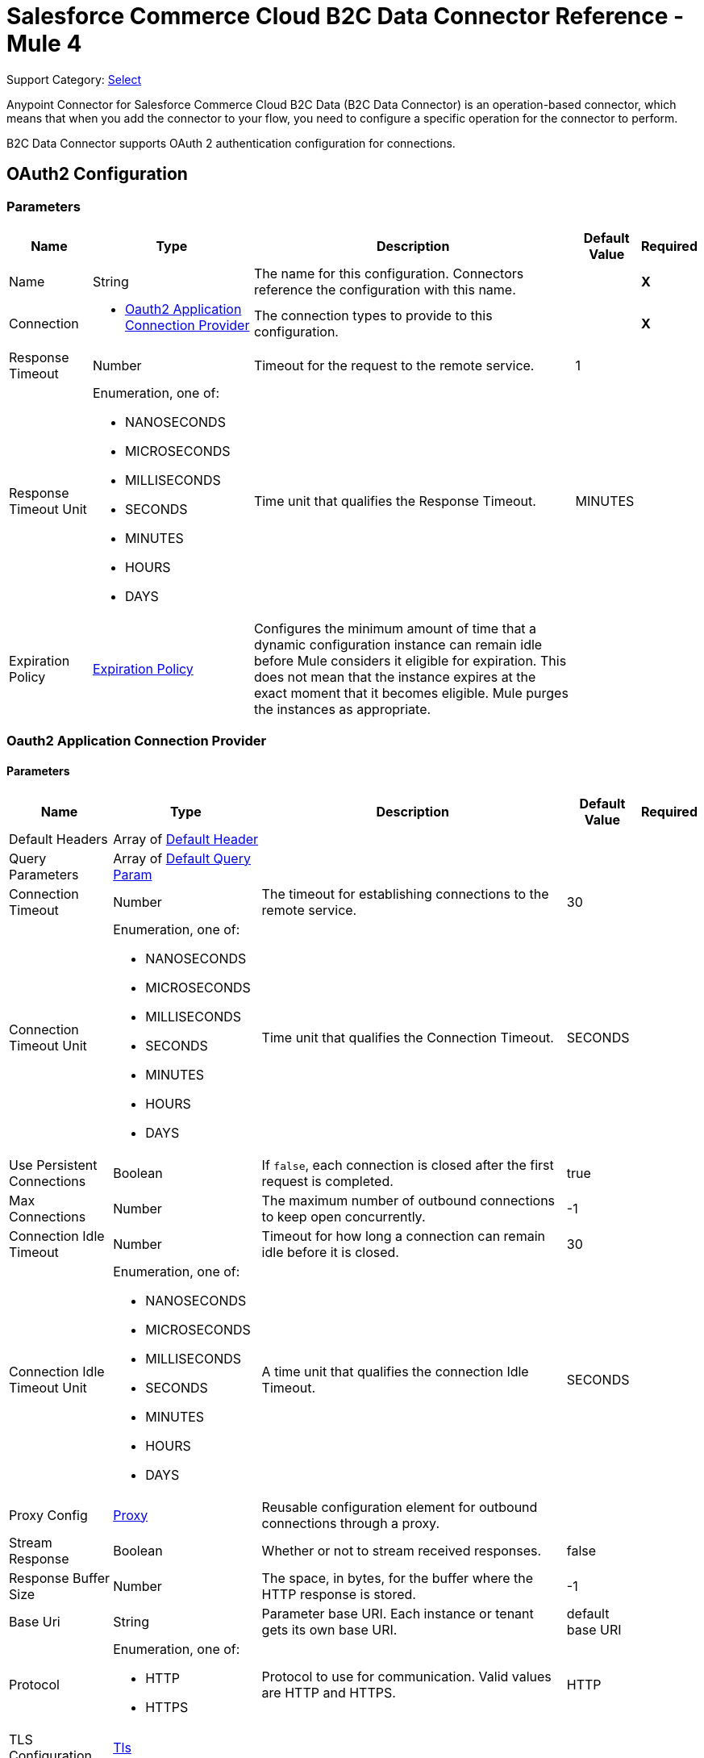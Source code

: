 = Salesforce Commerce Cloud B2C Data Connector Reference - Mule 4

Support Category: https://www.mulesoft.com/legal/versioning-back-support-policy#anypoint-connectors[Select]

Anypoint Connector for Salesforce Commerce Cloud B2C Data (B2C Data Connector) is an operation-based connector, which means that when you add the connector to your flow, you need to configure a specific operation for the connector to perform. 

B2C Data Connector supports OAuth 2 authentication configuration for connections. 

[[DataConfiguration]]
== OAuth2 Configuration

=== Parameters

[%header%autowidth.spread]
|===
| Name | Type | Description | Default Value | Required
|Name | String | The name for this configuration. Connectors reference the configuration with this name. | | *X*
| Connection a|
* <<DataConfiguration_Oauth2Application, Oauth2 Application Connection Provider>> 
 | The connection types to provide to this configuration. | | *X*
| Response Timeout a| Number |  Timeout for the request to the remote service. |  1 | 
| Response Timeout Unit a| Enumeration, one of:

** NANOSECONDS
** MICROSECONDS
** MILLISECONDS
** SECONDS
** MINUTES
** HOURS
** DAYS |  Time unit that qualifies the Response Timeout. |  MINUTES | 
| Expiration Policy a| <<ExpirationPolicy>> |  Configures the minimum amount of time that a dynamic configuration instance can remain idle before Mule considers it eligible for expiration. This does not mean that the instance expires at the exact moment that it becomes eligible. Mule purges the instances as appropriate. |  | 
|===

[[DataConfiguration_Oauth2Application]]
=== Oauth2 Application Connection Provider

==== Parameters

[%header%autowidth.spread]
|===
| Name | Type | Description | Default Value | Required
| Default Headers a| Array of <<DefaultHeader>> |  |  | 
| Query Parameters a| Array of <<DefaultQueryParam>> |  |  | 
| Connection Timeout a| Number |  The timeout for establishing connections to the remote service. |  30 | 
| Connection Timeout Unit a| Enumeration, one of:

** NANOSECONDS
** MICROSECONDS
** MILLISECONDS
** SECONDS
** MINUTES
** HOURS
** DAYS | Time unit that qualifies the Connection Timeout. |  SECONDS | 
| Use Persistent Connections a| Boolean |  If `false`, each connection is closed after the first request is completed. |  true | 
| Max Connections a| Number |  The maximum number of outbound connections to keep open concurrently. |  -1 | 
| Connection Idle Timeout a| Number | Timeout for how long a connection can remain idle before it is closed. |  30 | 
| Connection Idle Timeout Unit a| Enumeration, one of:

** NANOSECONDS
** MICROSECONDS
** MILLISECONDS
** SECONDS
** MINUTES
** HOURS
** DAYS |  A time unit that qualifies the connection Idle Timeout. |  SECONDS | 
| Proxy Config a| <<Proxy>> |  Reusable configuration element for outbound connections through a proxy. |  | 
| Stream Response a| Boolean |  Whether or not to stream received responses. |  false | 
| Response Buffer Size a| Number | The space, in bytes, for the buffer where the HTTP response is stored. |  -1 | 
| Base Uri a| String |  Parameter base URI. Each instance or tenant gets its own base URI. |  default base URI | 
| Protocol a| Enumeration, one of:

** HTTP
** HTTPS |  Protocol to use for communication. Valid values are HTTP and HTTPS. |  HTTP | 
| TLS Configuration a| <<Tls>> |  |  | 
| Reconnection a| <<Reconnection>> |  When the application is deployed, a connectivity test is performed on all connectors. If set to `true`, the deployment fails if the test doesn't pass after exhausting the associated reconnection strategy. |  | 
| Client Id a| String |  The OAuth client ID as registered with the service provider. Contact Salesforce for this information. |  | *X*
| Client Secret a| String |  The OAuth client secret as registered with the service provider. Contact Salesforce for this information. |  | *X*
| Token Url a| String |  The service provider's token endpoint URL. |  default token URL | 
| Scopes a| String | OAuth scopes to request during the OAuth dance.|  | *X*
| Object Store a| String |  A reference to the object store to use to store each resource owner ID's data. If not specified, Mule automatically provisions the default object store. |  | 
|===

== Operations

* <<AssignProductToCategory>> 
* <<AssignVariationForMasterProduct>> 
* <<AssignVariationGroupToMasterProduct>> 
* <<AssignmentsSearch>> 
* <<CampaignsSearch>> 
* <<CouponRedemptionsSearch>> 
* <<CouponsSearch>> 
* <<CreateAddressForCustomerInCustomerList>> 
* <<CreateCampaign>> 
* <<CreateCategoryInCatalog>> 
* <<CreateCoupon>> 
* <<CreateCustomerInCustomerList>> 
* <<CreateCustomerList>> 
* <<CreateGiftCertificate>> 
* <<CreateProduct>> 
* <<CreateProductOption>> 
* <<CreateProductOptionValue>> 
* <<CreatePromotion>> 
* <<CreateSourceCodeGroup>> 
* <<CreateVariationAttribute>> 
* <<CreateVariationAttributeValue>> 
* <<DeleteCampaign>> 
* <<DeleteCategoryFromCatalog>> 
* <<DeleteCoupon>> 
* <<DeleteCustomerFromCustomerList>> 
* <<DeleteGiftCertificate>> 
* <<DeleteProduct>> 
* <<DeleteProductOption>> 
* <<DeleteProductOptionValue>> 
* <<DeletePromotion>> 
* <<DeleteSourceCodeGroup>> 
* <<DeleteVariationAttribute>> 
* <<DeleteVariationAttributeValue>> 
* <<GetAddressForCustomerFromCustomerList>> 
* <<GetAddressesForCustomerFromCustomerList>> 
* <<GetAssignedProductFromCategory>> 
* <<GetCampaign>> 
* <<GetCatalog>> 
* <<GetCatalogs>> 
* <<GetCategoriesFromCatalog>> 
* <<GetCategoryFromCatalog>> 
* <<GetCoupon>> 
* <<GetCouponCodes>> 
* <<GetCustomerFromCustomerList>> 
* <<GetGiftCertificate>> 
* <<GetProduct>> 
* <<GetProductOption>> 
* <<GetProductOptionValue>> 
* <<GetProductOptions>> 
* <<GetPromotion>> 
* <<GetSourceCodeGroup>> 
* <<GetVariationAttribute>> 
* <<GetVariationAttributeValue>> 
* <<GetVariationAttributes>> 
* <<GetVariationForMasterProduct>> 
* <<GetVariationGroupForMasterProduct>> 
* <<GetVariationGroupsForMasterProduct>> 
* <<GetVariationsForMasterProduct>> 
* <<GiftCertificatesSearch>> 
* <<PromotionsSearch>> 
* <<RemoveAddressForCustomerInCustomerList>> 
* <<SearchCatalogs>> 
* <<SearchCategories>> 
* <<SearchCategoriesInCatalog>> 
* <<SearchCustomerInCustomerList>> 
* <<SearchProductVariations>> 
* <<SearchProducts>> 
* <<SearchProductsAssignedToCategory>> 
* <<SourceCodeGroupsSearch>> 
* <<UnassignProductFromCategory>> 
* <<UnassignVariationFromMasterProduct>> 
* <<UnassignVariationGroupFromMasterProduct>> 
* <<UpdateAddressForCustomerInCustomerList>> 
* <<UpdateCampaign>> 
* <<UpdateCatalog>> 
* <<UpdateCategoryInCatalog>> 
* <<UpdateCoupon>> 
* <<UpdateCouponCodes>> 
* <<UpdateCustomerInCustomerList>> 
* <<UpdateGiftCertificate>> 
* <<UpdateOrder>> 
* <<UpdateOrderConfirmationStatus>> 
* <<UpdateOrderExportStatus>> 
* <<UpdateOrderExternalStatus>> 
* <<UpdateOrderPaymentInstrument>> 
* <<UpdateOrderPaymentStatus>> 
* <<UpdateOrderPaymentTransaction>> 
* <<UpdateOrderShippingAddress>> 
* <<UpdateOrderShippingStatus>> 
* <<UpdateOrderStatus>> 
* <<UpdateProduct>> 
* <<UpdateProductCategoryAssignment>> 
* <<UpdateProductOption>> 
* <<UpdateProductOptionValue>> 
* <<UpdatePromotion>> 
* <<UpdateSourceCodeGroup>> 
* <<UpdateVariationAttribute>> 
* <<UpdateVariationAttributeValue>> 
* <<UpdateVariationForMasterProduct>> 
* <<UpdateVariationGroupForMasterProduct>> 
* <<Unauthorize>> 


[[AssignProductToCategory]]
== Assign Product To Category
`<commerce-cloud-dataapi:assign-product-to-category>`

Creates a category product assignment using the information provided. 
This operation makes an HTTP PUT request to the `/product/catalogs/{version}/organizations/{organizationId}/products/{productId}` endpoint.


=== Parameters

[%header%autowidth.spread]
|===
| Name | Type | Description | Default Value | Required
| Configuration | String | Name of the configuration to use. | | *X*
| Content a| Binary | Content to use.. |  #[payload] | *X*
| version a| String |  API version.. |  | *X*
| organizationId a| String | Organization ID.. |  | *X*
| productId a| String | Product ID. |  | *X*
| siteId a| String | Site ID used as a query parameter to query the data for a specific site.. |  | *X*
| Config Ref a| ConfigurationProvider | Name of the configuration to use to execute this component. |  | *X*
| Response Timeout a| Number | Timeout for a request to the remote service. |  | 
| Response Timeout Unit a| Enumeration, one of:

** NANOSECONDS
** MICROSECONDS
** MILLISECONDS
** SECONDS
** MINUTES
** HOURS
** DAYS |  Time unit that qualifies the Response Timeout. |  | 
| Target Variable a| String | Name of the variable in which to store the operation's output. |  | 
| Target Value a| String |  An expression that evaluates against the operation's output. The outcome of this expression is stored  in the target variable. |  #[payload] | 
| Reconnection Strategy a| * <<Reconnect>>
* <<ReconnectForever>> |  Retry strategy in case of connectivity errors.. |  | 
|===

=== Output

[%autowidth.spread]
|===
|Type |String
| Attributes Type a| <<HttpResponseAttributes>>
|===

=== Configurations

* <<DataConfiguration>> 

=== Throws

* DATA:BAD_REQUEST 
* DATA:CLIENT_ERROR 
* DATA:CONNECTIVITY 
* DATA:INTERNAL_SERVER_ERROR 
* DATA:NOT_ACCEPTABLE 
* DATA:NOT_FOUND 
* DATA:RETRY_EXHAUSTED 
* DATA:SERVER_ERROR 
* DATA:SERVICE_UNAVAILABLE 
* DATA:TIMEOUT 
* DATA:TOO_MANY_REQUESTS 
* DATA:UNAUTHORIZED 
* DATA:UNSUPPORTED_MEDIA_TYPE 

[[AssignVariationForMasterProduct]]
== Assign Variation For Master Product

`<commerce-cloud-dataapi:assign-variation-for-master-product>`

Assign a variation for a product master. If the variation product does not initially exist, one is created using the body that is passed in.
This operation makes an HTTP PUT request to the `/product/catalogs/{version}/organizations/{organizationId}/{masterProductId}/variations` endpoint.


=== Parameters

[%header%autowidth.spread]
|===
| Name | Type | Description | Default Value | Required
| Configuration | String | Name of the configuration to use. | | *X*
| Content a| Binary | Content to use.. |  #[payload] | *X*
| version a| String |  API version.. |  | *X*
| organizationId a| String | Organization ID.. |  | *X*
| masterProductId a| String | Master product ID. |  | *X*
| siteId a| String |  Site ID used as a query parameter to query the data for a specific site.. |  | *X*
| Config Ref a| ConfigurationProvider | Name of the configuration to use to execute this component. |  | *X*
| Response Timeout a| Number |  Timeout for the request to the remote service. |  | 
| Response Timeout Unit a| Enumeration, one of:

** NANOSECONDS
** MICROSECONDS
** MILLISECONDS
** SECONDS
** MINUTES
** HOURS
** DAYS |  Time unit that qualifies the Response Timeout. |  | 
| Target Variable a| String |  Name of the variable in which to store the operation's output. |  | 
| Target Value a| String |  An expression that evaluates against the operation's output. The outcome of this expression is stored  in the target variable. |  #[payload] | 
| Reconnection Strategy a| * <<Reconnect>>
* <<ReconnectForever>> | Retry strategy in case of connectivity errors. |  | 
|===

=== Output

[%autowidth.spread]
|===
|Type |String
| Attributes Type a| <<HttpResponseAttributes>>
|===

=== Configurations

* <<DataConfiguration>> 

=== Throws

* DATA:BAD_REQUEST 
* DATA:CLIENT_ERROR 
* DATA:CONNECTIVITY 
* DATA:INTERNAL_SERVER_ERROR 
* DATA:NOT_ACCEPTABLE 
* DATA:NOT_FOUND 
* DATA:RETRY_EXHAUSTED 
* DATA:SERVER_ERROR 
* DATA:SERVICE_UNAVAILABLE 
* DATA:TIMEOUT 
* DATA:TOO_MANY_REQUESTS 
* DATA:UNAUTHORIZED 
* DATA:UNSUPPORTED_MEDIA_TYPE 

[[AssignVariationGroupToMasterProduct]]
== Assign Variation Group To Master Product
`<commerce-cloud-dataapi:assign-variation-group-to-master-product>`

Assign a variation group for a product master. If the variation group product does not initially exist, one is created using the body that is passed in.
This operation makes an HTTP PUT request to the `/product/catalogs/{version}/organizations/{organizationId}/{masterProductId}/variation-groups` endpoint.


=== Parameters

[%header%autowidth.spread]
|===
| Name | Type | Description | Default Value | Required
| Configuration | String | Name of the configuration to use. | | *X*
| Content a| Binary | Content to use.. |  #[payload] | *X*
| version a| String | API version.. |  | *X*
| organizationId a| String | Organization ID.. |  | *X*
| masterProductId a| String | Master product ID. |  | *X*
| siteId a| String |  Site ID used as a query parameter to query the data for a specific site.. |  | *X*
| Config Ref a| ConfigurationProvider |  Name of the configuration to use to execute this component. |  | *X*
| Response Timeout a| Number |  Timeout for request to the remote service. |  | 
| Response Timeout Unit a| Enumeration, one of:

** NANOSECONDS
** MICROSECONDS
** MILLISECONDS
** SECONDS
** MINUTES
** HOURS
** DAYS |  Time unit that qualifies the Response Timeout. |  | 
| Target Variable a| String |  Name of the variable in which to store the operation's output. |  | 
| Target Value a| String |  An expression that evaluates against the operation's output. The outcome of this expression is stored  in the target variable. |  #[payload] | 
| Reconnection Strategy a| * <<Reconnect>>
* <<ReconnectForever>> |  Retry strategy in case of connectivity errors.. |  | 
|===

=== Output

[%autowidth.spread]
|===
|Type |String
| Attributes Type a| <<HttpResponseAttributes>>
|===

=== Configurations

* <<DataConfiguration>> 

=== Throws

* DATA:BAD_REQUEST 
* DATA:CLIENT_ERROR 
* DATA:CONNECTIVITY 
* DATA:INTERNAL_SERVER_ERROR 
* DATA:NOT_ACCEPTABLE 
* DATA:NOT_FOUND 
* DATA:RETRY_EXHAUSTED 
* DATA:SERVER_ERROR 
* DATA:SERVICE_UNAVAILABLE 
* DATA:TIMEOUT 
* DATA:TOO_MANY_REQUESTS 
* DATA:UNAUTHORIZED 
* DATA:UNSUPPORTED_MEDIA_TYPE 


[[AssignmentsSearch]]
== Assignments Search
`<commerce-cloud-dataapi:assignment-search>`

Performs a search operation for Assignments. 
This operation makes an HTTP POST request to the `/pricing/assignments/{{version}}/organizations/{{organizationId}}/assignments` endpoint.


=== Parameters

[%header%autowidth.spread]
|===
| Name | Type | Description | Default Value | Required
| Configuration | String | Name of the configuration to use. | | *X*
| Content a| Binary | Content to use.. |  #[payload] | *X*
| version a| String |  API version.. |  | *X*
| organizationId a| String | Organization ID.. |  | *X*
| siteId a| String |  Site ID used as a query parameter to query the data for a specific site.. |  | *X*
| Config Ref a| ConfigurationProvider | Name of the configuration to use to execute this component |  | *X*
| Response Timeout a| Number |  Timeout for request to the remote service. |  | 
| Response Timeout Unit a| Enumeration, one of:

** NANOSECONDS
** MICROSECONDS
** MILLISECONDS
** SECONDS
** MINUTES
** HOURS
** DAYS |  Time unit that qualifies the Response Timeout. |  | 
| Target Variable a| String |  Name of the variable in which to store the operation's output. |  | 
| Target Value a| String |  An expression that evaluates against the operation's output. The outcome of this expression is stored  in the target variable. |  #[payload] | 
| Reconnection Strategy a| * <<Reconnect>>
* <<ReconnectForever>> |  Retry strategy in case of connectivity errors. |  | 
|===

=== Output

[%autowidth.spread]
|===
|Type |String
| Attributes Type a| <<HttpResponseAttributes>>
|===

=== Configurations

* <<DataConfiguration>> 

=== Throws

* DATA:BAD_REQUEST 
* DATA:CLIENT_ERROR 
* DATA:CONNECTIVITY 
* DATA:INTERNAL_SERVER_ERROR 
* DATA:NOT_ACCEPTABLE 
* DATA:NOT_FOUND 
* DATA:RETRY_EXHAUSTED 
* DATA:SERVER_ERROR 
* DATA:SERVICE_UNAVAILABLE 
* DATA:TIMEOUT 
* DATA:TOO_MANY_REQUESTS 
* DATA:UNAUTHORIZED 
* DATA:UNSUPPORTED_MEDIA_TYPE 

[[CampaignsSearch]]
== Campaigns Search
`<commerce-cloud-dataapi:campaigns-search>`

Searches for campaigns using a search request object that allows filtering on various attributes.
This operation makes an HTTP POST request to the /pricing/campaigns/{version}/organizations/{organizationId}/campaigns endpoint.


=== Parameters

[%header%autowidth.spread]
|===
| Name | Type | Description | Default Value | Required
| Configuration | String | Name of the configuration to use. | | *X*
| Content a| Binary |  Content to use. |  #[payload] | *X*
| version a| String |  API version. |  | *X*
| organizationId a| String |  Organization ID.|  | *X*
| siteId a| String |  Site ID used as a query parameter to query the data for a specific site. |  | *X*
| Config Ref a| ConfigurationProvider |  Name of the configuration to use to execute this component. |  | *X*
| Response Timeout a| Number |  Timeout for the request to the remote service. |  | 
| Response Timeout Unit a| Enumeration, one of:

** NANOSECONDS
** MICROSECONDS
** MILLISECONDS
** SECONDS
** MINUTES
** HOURS
** DAYS |  Time unit that qualifies the Response Timeout. |  | 
| Target Variable a| String |  Name of the variable in which to store the operation's output. |  | 
| Target Value a| String |  An expression that evaluates against the operation's output. The outcome of this expression is stored  in the target variable. |  #[payload] | 
| Reconnection Strategy a| * <<Reconnect>>
* <<ReconnectForever>> |  Retry strategy in case of connectivity errors.. |  | 
|===

=== Output

[%autowidth.spread]
|===
|Type |String
| Attributes Type a| <<HttpResponseAttributes>>
|===

=== Configurations

* <<DataConfiguration>> 

=== Throws

* DATA:BAD_REQUEST 
* DATA:CLIENT_ERROR 
* DATA:CONNECTIVITY 
* DATA:INTERNAL_SERVER_ERROR 
* DATA:NOT_ACCEPTABLE 
* DATA:NOT_FOUND 
* DATA:RETRY_EXHAUSTED 
* DATA:SERVER_ERROR 
* DATA:SERVICE_UNAVAILABLE 
* DATA:TIMEOUT 
* DATA:TOO_MANY_REQUESTS 
* DATA:UNAUTHORIZED 
* DATA:UNSUPPORTED_MEDIA_TYPE 


[[CouponRedemptionsSearch]]
== Coupon Redemptions Search
`<commerce-cloud-dataapi:coupon-redemptions-search>`

Searches for coupon redemptions. The Coupon Redemption Search document contains a search object that allows filtering on various attributes.
This operation makes an HTTP POST request to the `/pricing/coupons/{version}/organizations/{organizationId}/coupons/redemptions` endpoint.


=== Parameters

[%header%autowidth.spread]
|===
| Name | Type | Description | Default Value | Required
| Configuration | String | Name of the configuration to use. | | *X*
| Content a| Binary |  Content to use.. |  #[payload] | *X*
| version a| String |  API version.. |  | *X*
| organizationId a| String |  Organization ID.. |  | *X*
| siteId a| String |  Site ID used as a query parameter to query the data for a specific site.. |  | *X*
| Config Ref a| ConfigurationProvider | Name of the configuration to use to execute this component. |  | *X*
| Response Timeout a| Number |  Timeout for request to the remote service. |  | 
| Response Timeout Unit a| Enumeration, one of:

** NANOSECONDS
** MICROSECONDS
** MILLISECONDS
** SECONDS
** MINUTES
** HOURS
** DAYS |  Time unit that qualifies the Response Timeout. |  | 
| Target Variable a| String |  Name of the variable in which to store the operation's output. |  | 
| Target Value a| String |  An expression that evaluates against the operation's output. The outcome of this expression is stored  in the target variable. |  #[payload] | 
| Reconnection Strategy a| * <<Reconnect>>
* <<ReconnectForever>> |  Retry strategy in case of connectivity errors. |  | 
|===

=== Output

[%autowidth.spread]
|===
|Type |String
| Attributes Type a| <<HttpResponseAttributes>>
|===

=== Configurations

* <<DataConfiguration>> 

=== Throws

* DATA:BAD_REQUEST 
* DATA:CLIENT_ERROR 
* DATA:CONNECTIVITY 
* DATA:INTERNAL_SERVER_ERROR 
* DATA:NOT_ACCEPTABLE 
* DATA:NOT_FOUND 
* DATA:RETRY_EXHAUSTED 
* DATA:SERVER_ERROR 
* DATA:SERVICE_UNAVAILABLE 
* DATA:TIMEOUT 
* DATA:TOO_MANY_REQUESTS 
* DATA:UNAUTHORIZED 
* DATA:UNSUPPORTED_MEDIA_TYPE 

[[CouponsSearch]]
== Coupons Search
`<commerce-cloud-dataapi:coupons-search>`

Searches for coupons.
This operation makes an HTTP POST request to the `/pricing/coupons/{version}/organizations/{organizationId}` endpoint.


=== Parameters

[%header%autowidth.spread]
|===
| Name | Type | Description | Default Value | Required
| Configuration | String | Name of the configuration to use. | | *X*
| Content a| Binary |  Content to use.. |  #[payload] | *X*
| version a| String |  API version.. |  | *X*
| organizationId a| String |  Organization ID.. |  | *X*
| siteId a| String |  Site ID used as a query parameter to query the data for a specific site.. |  | *X*
| Config Ref a| ConfigurationProvider | Name of the configuration to use to execute this component. |  | *X*
| Response Timeout a| Number | Timeout for request to the remote service. |  | 
| Response Timeout Unit a| Enumeration, one of:

** NANOSECONDS
** MICROSECONDS
** MILLISECONDS
** SECONDS
** MINUTES
** HOURS
** DAYS |  Time unit that qualifies the Response Timeout. |  | 
| Target Variable a| String |  Name of the variable in which to store the operation's output. |  | 
| Target Value a| String |  An expression that evaluates against the operation's output. The outcome of this expression is stored  in the target variable. |  #[payload] | 
| Reconnection Strategy a| * <<Reconnect>>
* <<ReconnectForever>> |  Retry strategy in case of connectivity errors. |  | 
|===

=== Output

[%autowidth.spread]
|===
|Type |String
| Attributes Type a| <<HttpResponseAttributes>>
|===

=== Configurations

* <<DataConfiguration>> 

=== Throws

* DATA:BAD_REQUEST 
* DATA:CLIENT_ERROR 
* DATA:CONNECTIVITY 
* DATA:INTERNAL_SERVER_ERROR 
* DATA:NOT_ACCEPTABLE 
* DATA:NOT_FOUND 
* DATA:RETRY_EXHAUSTED 
* DATA:SERVER_ERROR 
* DATA:SERVICE_UNAVAILABLE 
* DATA:TIMEOUT 
* DATA:TOO_MANY_REQUESTS 
* DATA:UNAUTHORIZED 
* DATA:UNSUPPORTED_MEDIA_TYPE 

[[CreateAddressForCustomerInCustomerList]]
== Create Address For Customer In Customer List
`<commerce-cloud-dataapi:create-address-for-customer-in-customer-list>`

Searches for coupons.
This operation makes an HTTP POST request to the `/pricing/coupons/{version}/organizations/{organizationId}` endpoint.


=== Parameters

[%header%autowidth.spread]
|===
| Name | Type | Description | Default Value | Required
| Configuration | String | Name of the configuration to use. | | *X*
| Content a| Binary |  Content to use.. |  #[payload] | *X*
| version a| String |  API version.. |  | *X*
| organizationId a| String |  Organization ID.. |  | *X*
| siteId a| String |  Site ID used as a query parameter to query the data for a specific site.. |  | *X*
| Config Ref a| ConfigurationProvider | Name of the configuration to use to execute this component. |  | *X*
| Response Timeout a| Number |  Timeout for request to the remote service. |  | 
| Response Timeout Unit a| Enumeration, one of:

** NANOSECONDS
** MICROSECONDS
** MILLISECONDS
** SECONDS
** MINUTES
** HOURS
** DAYS |  Time unit that qualifies the Response Timeout. |  | 
| Target Variable a| String |  Name of the variable in which to store the operation's output. |  | 
| Target Value a| String |  An expression that evaluates against the operation's output. The outcome of this expression is stored  in the target variable. |  #[payload] | 
| Reconnection Strategy a| * <<Reconnect>>
* <<ReconnectForever>> |  Retry strategy in case of connectivity errors. |  | 
|===

=== Output

[%autowidth.spread]
|===
|Type |String
| Attributes Type a| <<HttpResponseAttributes>>
|===

=== Configurations

* <<DataConfiguration>> 

=== Throws

* DATA:BAD_REQUEST 
* DATA:CLIENT_ERROR 
* DATA:CONNECTIVITY 
* DATA:INTERNAL_SERVER_ERROR 
* DATA:NOT_ACCEPTABLE 
* DATA:NOT_FOUND 
* DATA:RETRY_EXHAUSTED 
* DATA:SERVER_ERROR 
* DATA:SERVICE_UNAVAILABLE 
* DATA:TIMEOUT 
* DATA:TOO_MANY_REQUESTS 
* DATA:UNAUTHORIZED 
* DATA:UNSUPPORTED_MEDIA_TYPE 

[[CreateCampaign]]
== Create Campaign
`<commerce-cloud-dataapi:create-campaign>`

Creates a campaign using the information provided.
This operation makes an HTTP PUT request to the /pricing/campaigns/{version}/organizations/{organizationId}/campaigns/{campaignId} endpoint.


=== Parameters

[%header%autowidth.spread]
|===
| Name | Type | Description | Default Value | Required
| Configuration | String | Name of the configuration to use. | | *X*
| Content a| Binary |  Content to use. |  #[payload] | *X*
| version a| String |  API version. |  | *X*
| organizationId a| String |  Organization ID.|  | *X*
| campaignId a| String |  The ID of the campaign|  | *X*
| siteId a| String |  Site ID used as a query parameter to query the data for a specific site. |  | *X*
| Config Ref a| ConfigurationProvider |  Name of the configuration to use to execute this component. |  | *X*
| Response Timeout a| Number |  Timeout for the request to the remote service. |  | 
| Response Timeout Unit a| Enumeration, one of:

** NANOSECONDS
** MICROSECONDS
** MILLISECONDS
** SECONDS
** MINUTES
** HOURS
** DAYS |  Time unit that qualifies the Response Timeout.. |  | 
| Target Variable a| String |  Name of the variable in which to store the operation's output. |  | 
| Target Value a| String |  An expression that evaluates against the operation's output. The outcome of this expression is stored  in the target variable. |  #[payload] | 
| Reconnection Strategy a| * <<Reconnect>>
* <<ReconnectForever>> |  Retry strategy in case of connectivity errors. |  | 
|===

=== Output

[%autowidth.spread]
|===
|Type |String
| Attributes Type a| <<HttpResponseAttributes>>
|===

=== Configurations

* <<DataConfiguration>> 

=== Throws

* DATA:BAD_REQUEST 
* DATA:CLIENT_ERROR 
* DATA:CONNECTIVITY 
* DATA:INTERNAL_SERVER_ERROR 
* DATA:NOT_ACCEPTABLE 
* DATA:NOT_FOUND 
* DATA:RETRY_EXHAUSTED 
* DATA:SERVER_ERROR 
* DATA:SERVICE_UNAVAILABLE 
* DATA:TIMEOUT 
* DATA:TOO_MANY_REQUESTS 
* DATA:UNAUTHORIZED 
* DATA:UNSUPPORTED_MEDIA_TYPE 

[[CreateCategoryInCatalog]]
== Create Category In Catalog
`<commerce-cloud-dataapi:create-category-in-catalog>`

Creates a catalog category using the information provided.
This operation makes an HTTP PUT request to the `/product/catalogs/{version}/organizations/{organizationId}/catalogs/{catalogId}/categories/{categoryId}` endpoint.


=== Parameters

[%header%autowidth.spread]
|===
| Name | Type | Description | Default Value | Required
| Configuration | String | Name of the configuration to use. | | *X*
| Content a| Binary |  Content to use.. |  #[payload] | *X*
| version a| String |  API version.. |  | *X*
| organizationId a| String |  Organization ID.. |  | *X*
| catalogId a| String | ID of the requested catalog. |  | *X*
| siteId a| String |  Site ID used as a query parameter to query the data for a specific site.. |  | *X*
| Config Ref a| ConfigurationProvider | Name of the configuration to use to execute this component. |  | *X*
| Response Timeout a| Number | Timeout for request to the remote service. |  | 
| Response Timeout Unit a| Enumeration, one of:

** NANOSECONDS
** MICROSECONDS
** MILLISECONDS
** SECONDS
** MINUTES
** HOURS
** DAYS | Time unit that qualifies the Response Timeout. |  | 
| Target Variable a| String |  Name of the variable in which to store the operation's output. |  | 
| Target Value a| String |  An expression that evaluates against the operation's output. The outcome of this expression is stored  in the target variable. |  #[payload] | 
| Reconnection Strategy a| * <<Reconnect>>
* <<ReconnectForever>> | Retry strategy in case of connectivity errors. |  | 
|===

=== Output

[%autowidth.spread]
|===
|Type |String
| Attributes Type a| <<HttpResponseAttributes>>
|===

=== Configurations

* <<DataConfiguration>> 

=== Throws

* DATA:BAD_REQUEST 
* DATA:CLIENT_ERROR 
* DATA:CONNECTIVITY 
* DATA:INTERNAL_SERVER_ERROR 
* DATA:NOT_ACCEPTABLE 
* DATA:NOT_FOUND 
* DATA:RETRY_EXHAUSTED 
* DATA:SERVER_ERROR 
* DATA:SERVICE_UNAVAILABLE 
* DATA:TIMEOUT 
* DATA:TOO_MANY_REQUESTS 
* DATA:UNAUTHORIZED 
* DATA:UNSUPPORTED_MEDIA_TYPE 

[[CreateCoupon]]
== Create Coupon
`<commerce-cloud-dataapi:create-coupon>`

Creates a coupon using the information provided. If a coupon exists with the same unique identifier, the coupon is replaced completely.
This operation makes an HTTP PUT request to the `/pricing/coupons/{version}/organizations/{organizationId}/coupons/{couponId}` endpoint.


=== Parameters

[%header%autowidth.spread]
|===
| Name | Type | Description | Default Value | Required
| Configuration | String | Name of the configuration to use. | | *X*
| Content a| Binary |  Content to use.. |  #[payload] | *X*
| version a| String |  API version.. |  | *X*
| organizationId a| String |  Organization ID.. |  | *X*
| couponId a| String |  ID of the coupon to create. |  | *X*
| siteId a| String |  Site ID used as a query parameter to query the data for a specific site.. |  | *X*
| Config Ref a| ConfigurationProvider | Name of the configuration to use to execute this component. |  | *X*
| Response Timeout a| Number |  Timeout for request to the remote service. |  | 
| Response Timeout Unit a| Enumeration, one of:

** NANOSECONDS
** MICROSECONDS
** MILLISECONDS
** SECONDS
** MINUTES
** HOURS
** DAYS | Time unit that qualifies the Response Timeout. |  | 
| Target Variable a| String |  Name of the variable in which to store the operation's output. |  | 
| Target Value a| String |  An expression that evaluates against the operation's output. The outcome of this expression is stored  in the target variable. |  #[payload] | 
| Reconnection Strategy a| * <<Reconnect>>
* <<ReconnectForever>> |  Retry strategy in case of connectivity errors. |  | 
|===

=== Output

[%autowidth.spread]
|===
|Type |String
| Attributes Type a| <<HttpResponseAttributes>>
|===

=== Configurations

* <<DataConfiguration>> 

=== Throws

* DATA:BAD_REQUEST 
* DATA:CLIENT_ERROR 
* DATA:CONNECTIVITY 
* DATA:INTERNAL_SERVER_ERROR 
* DATA:NOT_ACCEPTABLE 
* DATA:NOT_FOUND 
* DATA:RETRY_EXHAUSTED 
* DATA:SERVER_ERROR 
* DATA:SERVICE_UNAVAILABLE 
* DATA:TIMEOUT 
* DATA:TOO_MANY_REQUESTS 
* DATA:UNAUTHORIZED 
* DATA:UNSUPPORTED_MEDIA_TYPE 

[[CreateCustomerInCustomerList]]
== Create Customer In Customer List
`<commerce-cloud-dataapi:create-customer-in-customer-list>`

Action to create a new customer. The customer is created using the specified customer number, credentials, and customer information. 

This action verifies the following:

* Login acceptance criteria and uniqueness
* Mandatory customer properties

If the action fails to create the customer, it returns a `400` error with an appropriate message.

This operation makes an HTTP PUT request to the `/customer/customers/{version}/organizations/{organizationId}/customer-lists/{listId}/customers/{customerNo}` endpoint.


=== Parameters

[%header%autowidth.spread]
|===
| Name | Type | Description | Default Value | Required
| Configuration | String | Name of the configuration to use. | | *X*
| Content a| Binary |  Content to use.. |  #[payload] | *X*
| version a| String |  API version.. |  | *X*
| organizationId a| String |  Organization ID.. |  | *X*
| listId a| String |  List ID to which to add the customer. |  | *X*
| customerNo a| String | Customer number. |  | *X*
| siteId a| String |  Site ID used as a query parameter to query the data for a specific site.. |  | *X*
| Config Ref a| ConfigurationProvider |  Name of the configuration to use to execute this component. |  | *X*
| Response Timeout a| Number | Timeout for request to the remote service. |  | 
| Response Timeout Unit a| Enumeration, one of:

** NANOSECONDS
** MICROSECONDS
** MILLISECONDS
** SECONDS
** MINUTES
** HOURS
** DAYS | Time unit that qualifies the Response Timeout. |  | 
| Target Variable a| String |  Name of the variable in which to store the operation's output. |  | 
| Target Value a| String |  An expression that evaluates against the operation's output. The outcome of this expression is stored  in the target variable. |  #[payload] | 
| Reconnection Strategy a| * <<Reconnect>>
* <<ReconnectForever>> |  Retry strategy in case of connectivity errors. |  | 
|===

=== Output

[%autowidth.spread]
|===
|Type |String
| Attributes Type a| <<HttpResponseAttributes>>
|===

=== Configurations

* <<DataConfiguration>> 

=== Throws

* DATA:BAD_REQUEST 
* DATA:CLIENT_ERROR 
* DATA:CONNECTIVITY 
* DATA:INTERNAL_SERVER_ERROR 
* DATA:NOT_ACCEPTABLE 
* DATA:NOT_FOUND 
* DATA:RETRY_EXHAUSTED 
* DATA:SERVER_ERROR 
* DATA:SERVICE_UNAVAILABLE 
* DATA:TIMEOUT 
* DATA:TOO_MANY_REQUESTS 
* DATA:UNAUTHORIZED 
* DATA:UNSUPPORTED_MEDIA_TYPE 

[[CreateCustomerList]]
== Create Customer List
`<commerce-cloud-dataapi:create-customer-list>`

Action to create a new customer. The customer is created using the specified credentials and customer information. 

This action verifies the following:

* Login acceptance criteria and uniqueness
* Mandatory customer properties

If the action fails to create the customer, it returns a `400` error with an appropriate message.

This operation makes an HTTP PUT request to the `/customer/customers/{version}/organizations/{organizationId}/customer-lists/{listId}/customers` endpoint.


=== Parameters

[%header%autowidth.spread]
|===
| Name | Type | Description | Default Value | Required
| Configuration | String | Name of the configuration to use. | | *X*
| Content a| Binary |  Content to use.. |  #[payload] | *X*
| version a| String |  API version.. |  | *X*
| organizationId a| String |  Organization ID.. |  | *X*
| listId a| String |  List ID to which to add the customer. |  | *X*
| siteId a| String |  Site ID used as a query parameter to query the data for a specific site.. |  | *X*
| Config Ref a| ConfigurationProvider |  Name of the configuration to use to execute this component. |  | *X*
| Response Timeout a| Number |  Timeout for the request to the remote service. |  | 
| Response Timeout Unit a| Enumeration, one of:

** NANOSECONDS
** MICROSECONDS
** MILLISECONDS
** SECONDS
** MINUTES
** HOURS
** DAYS |  Time unit that qualifies the Response Timeout. |  | 
| Target Variable a| String |  Name of the variable in which to store the operation's output. |  | 
| Target Value a| String |  An expression that evaluates against the operation's output. The outcome of this expression is stored  in the target variable. |  #[payload] | 
| Reconnection Strategy a| * <<Reconnect>>
* <<ReconnectForever>> | Retry strategy in case of connectivity errors. |  | 
|===

=== Output

[%autowidth.spread]
|===
|Type |String
| Attributes Type a| <<HttpResponseAttributes>>
|===

=== Configurations

* <<DataConfiguration>> 

=== Throws

* DATA:BAD_REQUEST 
* DATA:CLIENT_ERROR 
* DATA:CONNECTIVITY 
* DATA:INTERNAL_SERVER_ERROR 
* DATA:NOT_ACCEPTABLE 
* DATA:NOT_FOUND 
* DATA:RETRY_EXHAUSTED 
* DATA:SERVER_ERROR 
* DATA:SERVICE_UNAVAILABLE 
* DATA:TIMEOUT 
* DATA:TOO_MANY_REQUESTS 
* DATA:UNAUTHORIZED 
* DATA:UNSUPPORTED_MEDIA_TYPE 

[[CreateGiftCertificate]]
== Create Gift Certificate
`<commerce-cloud-dataapi:create-gift-certificate>`

Creates a gift certificate using the information provided. If a gift certificate with the same unique identifier is generated, it is deleted and a new one is created.
This operation makes an HTTP PUT request to the `/pricing/gift-certificates/{version}/organizations/{organizationId}/gift-certificates` endpoint.


=== Parameters

[%header%autowidth.spread]
|===
| Name | Type | Description | Default Value | Required
| Configuration | String | Name of the configuration to use. | | *X*
| Content a| Binary |  Content to use.. |  #[payload] | *X*
| version a| String |  API version.. |  | *X*
| organizationId a| String |  Organization ID.. |  | *X*
| siteId a| String |  Site ID used as a query parameter to query the data for a specific site.. |  | *X*
| Config Ref a| ConfigurationProvider |  Name of the configuration to use to execute this component. |  | *X*
| Response Timeout a| Number |  Timeout for the request to the remote service. |  | 
| Response Timeout Unit a| Enumeration, one of:

** NANOSECONDS
** MICROSECONDS
** MILLISECONDS
** SECONDS
** MINUTES
** HOURS
** DAYS |  Time unit that qualifies the Response Timeout. |  | 
| Target Variable a| String |  Name of the variable in which to store the operation's output. |  | 
| Target Value a| String |  An expression that evaluates against the operation's output. The outcome of this expression is stored  in the target variable. |  #[payload] | 
| Reconnection Strategy a| * <<Reconnect>>
* <<ReconnectForever>> |  Retry strategy in case of connectivity errors. |  | 
|===

=== Output

[%autowidth.spread]
|===
|Type |String
| Attributes Type a| <<HttpResponseAttributes>>
|===

=== Configurations

* <<DataConfiguration>> 

=== Throws

* DATA:BAD_REQUEST 
* DATA:CLIENT_ERROR 
* DATA:CONNECTIVITY 
* DATA:INTERNAL_SERVER_ERROR 
* DATA:NOT_ACCEPTABLE 
* DATA:NOT_FOUND 
* DATA:RETRY_EXHAUSTED 
* DATA:SERVER_ERROR 
* DATA:SERVICE_UNAVAILABLE 
* DATA:TIMEOUT 
* DATA:TOO_MANY_REQUESTS 
* DATA:UNAUTHORIZED 
* DATA:UNSUPPORTED_MEDIA_TYPE 

[[CreateProduct]]
== Create Product
`<commerce-cloud-dataapi:create-product>`

Creates a product using the information provided. If a product with the same unique identifier exists, it is overwritten unless the header `x-dw-validate-existing=true` is passed in with the request.

This operation makes an HTTP PUT request to the `/pricing/gift-certificates/{version}/organizations/{organizationId}/gift-certificates` endpoint.


=== Parameters

[%header%autowidth.spread]
|===
| Name | Type | Description | Default Value | Required
| Configuration | String | Name of the configuration to use. | | *X*
| Content a| Binary |  Content to use.. |  #[payload] | *X*
| version a| String |  API version.. |  | *X*
| organizationId a| String |  Organization ID.. |  | *X*
| productId a| String | Product ID. |  | *X*
| Config Ref a| ConfigurationProvider | Name of the configuration to use to execute this component. |  | *X*
| Response Timeout a| Number |  The timeout for the request to the remote service. |  | 
| Response Timeout Unit a| Enumeration, one of:

** NANOSECONDS
** MICROSECONDS
** MILLISECONDS
** SECONDS
** MINUTES
** HOURS
** DAYS |  Time unit that qualifies the Response Timeout. |  | 
| Target Variable a| String |  Name of the variable in which to store the operation's output. |  | 
| Target Value a| String |  An expression that evaluates against the operation's output. The outcome of this expression is stored  in the target variable. |  #[payload] | 
| Reconnection Strategy a| * <<Reconnect>>
* <<ReconnectForever>> |  Retry strategy in case of connectivity errors. |  | 
|===

=== Output

[%autowidth.spread]
|===
|Type |String
| Attributes Type a| <<HttpResponseAttributes>>
|===

=== Configurations

* <<DataConfiguration>> 

=== Throws

* DATA:BAD_REQUEST 
* DATA:CLIENT_ERROR 
* DATA:CONNECTIVITY 
* DATA:INTERNAL_SERVER_ERROR 
* DATA:NOT_ACCEPTABLE 
* DATA:NOT_FOUND 
* DATA:RETRY_EXHAUSTED 
* DATA:SERVER_ERROR 
* DATA:SERVICE_UNAVAILABLE 
* DATA:TIMEOUT 
* DATA:TOO_MANY_REQUESTS 
* DATA:UNAUTHORIZED 
* DATA:UNSUPPORTED_MEDIA_TYPE 

[[CreateProductOption]]
== Create Product Option
`<commerce-cloud-dataapi:create-product-option>`

Creates a local product option using the information provided or binds a shared product option to the product.

This operation makes an HTTP PUT request to the `/product/products/{version}/organizations/{organizationId}/products/{productId}/product-options/{id}` endpoint.


=== Parameters

[%header%autowidth.spread]
|===
| Name | Type | Description | Default Value | Required
| Configuration | String | Name of the configuration to use. | | *X*
| Content a| Binary |  Content to use. |  #[payload] | *X*
| version a| String |  API version. |  | *X*
| organizationId a| String |  Organization ID.|  | *X*
| productId a| String | Product ID. |  | *X*
| id a| String | ID of the local or shared product option. |  | *X*
| Config Ref a| ConfigurationProvider | Name of the configuration to use to execute this component. |  | *X*
| Response Timeout a| Number |  Timeout for the request to the remote service. |  | 
| Response Timeout Unit a| Enumeration, one of:

** NANOSECONDS
** MICROSECONDS
** MILLISECONDS
** SECONDS
** MINUTES
** HOURS
** DAYS | Time unit that qualifies the Response Timeout. |  | 
| Target Variable a| String |  Name of the variable in which to store the operation's output. |  | 
| Target Value a| String |  An expression that evaluates against the operation's output. The outcome of this expression is stored  in the target variable. |  #[payload] | 
| Reconnection Strategy a| * <<Reconnect>>
* <<ReconnectForever>> |  Retry strategy in case of connectivity errors. |  | 
|===

=== Output

[%autowidth.spread]
|===
|Type |String
| Attributes Type a| <<HttpResponseAttributes>>
|===

=== Configurations

* <<DataConfiguration>> 

=== Throws

* DATA:BAD_REQUEST 
* DATA:CLIENT_ERROR 
* DATA:CONNECTIVITY 
* DATA:INTERNAL_SERVER_ERROR 
* DATA:NOT_ACCEPTABLE 
* DATA:NOT_FOUND 
* DATA:RETRY_EXHAUSTED 
* DATA:SERVER_ERROR 
* DATA:SERVICE_UNAVAILABLE 
* DATA:TIMEOUT 
* DATA:TOO_MANY_REQUESTS 
* DATA:UNAUTHORIZED 
* DATA:UNSUPPORTED_MEDIA_TYPE 

[[CreateProductOptionValue]]
== Create Product Option Value
`<commerce-cloud-dataapi:create-product-option-value>`

Creates a local product option value using the information provided.
This operation makes an HTTP PUT request to the `/product/products/{version}/organizations/{organizationId}/products/{productId}/product-options/{optionId}/values/{id}` endpoint.


=== Parameters

[%header%autowidth.spread]
|===
| Name | Type | Description | Default Value | Required
| Configuration | String | Name of the configuration to use. | | *X*
| Content a| Binary |  Content to use. |  #[payload] | *X*
| version a| String |  API version. |  | *X*
| organizationId a| String |  Organization ID.|  | *X*
| productId a| String | Product ID. |  | *X*
| optionId a| String | ID of the local product option. |  | *X*
| id a| String | ID of the local product option value. |  | *X*
| Config Ref a| ConfigurationProvider |  Name of the configuration to use to execute this component. |  | *X*
| Response Timeout a| Number |  Timeout for the request to the remote service. |  | 
| Response Timeout Unit a| Enumeration, one of:

** NANOSECONDS
** MICROSECONDS
** MILLISECONDS
** SECONDS
** MINUTES
** HOURS
** DAYS | Time unit that qualifies the Response Timeout. |  | 
| Target Variable a| String |  Name of the variable in which to store the operation's output. |  | 
| Target Value a| String |  An expression that evaluates against the operation's output. The outcome of this expression is stored  in the target variable. |  #[payload] | 
| Reconnection Strategy a| * <<Reconnect>>
* <<ReconnectForever>> |  Retry strategy in case of connectivity errors. |  | 
|===

=== Output

[%autowidth.spread]
|===
|Type |String
| Attributes Type a| <<HttpResponseAttributes>>
|===

=== Configurations

* <<DataConfiguration>> 

=== Throws

* DATA:BAD_REQUEST 
* DATA:CLIENT_ERROR 
* DATA:CONNECTIVITY 
* DATA:INTERNAL_SERVER_ERROR 
* DATA:NOT_ACCEPTABLE 
* DATA:NOT_FOUND 
* DATA:RETRY_EXHAUSTED 
* DATA:SERVER_ERROR 
* DATA:SERVICE_UNAVAILABLE 
* DATA:TIMEOUT 
* DATA:TOO_MANY_REQUESTS 
* DATA:UNAUTHORIZED 
* DATA:UNSUPPORTED_MEDIA_TYPE 

[[CreatePromotion]]
== Create promotion
`<commerce-cloud-dataapi:create-promotion>`

Creates a promotion using the information provided.
This operation makes an HTTP PUT request to the `/pricing/promotions/{version}/organizations/{organizationId}/promotions/{id}` endpoint.


=== Parameters

[%header%autowidth.spread]
|===
| Name | Type | Description | Default Value | Required
| Configuration | String | Name of the configuration to use. | | *X*
| Content a| Binary |  Content to use. |  #[payload] | *X*
| version a| String |  API version. |  | *X*
| organizationId a| String |  Organization ID.|  | *X*
| id a| String | ID of the promotion to create. |  | *X*
| siteId a| String |  Site ID used as a query parameter to query the data for a specific site.. |  | *X*
| Config Ref a| ConfigurationProvider |  Name of the configuration to use to execute this component. |  | *X*
| Response Timeout a| Number |  Timeout for the request to the remote service. |  | 
| Response Timeout Unit a| Enumeration, one of:

** NANOSECONDS
** MICROSECONDS
** MILLISECONDS
** SECONDS
** MINUTES
** HOURS
** DAYS |  Time unit that qualifies the Response Timeout. |  | 
| Target Variable a| String |  Name of the variable in which to store the operation's output. |  | 
| Target Value a| String |  An expression that evaluates against the operation's output. The outcome of this expression is stored  in the target variable. |  #[payload] | 
| Reconnection Strategy a| * <<Reconnect>>
* <<ReconnectForever>> |  Retry strategy in case of connectivity errors. |  | 
|===

=== Output

[%autowidth.spread]
|===
|Type |String
| Attributes Type a| <<HttpResponseAttributes>>
|===

=== Configurations

* <<DataConfiguration>> 

=== Throws

* DATA:BAD_REQUEST 
* DATA:CLIENT_ERROR 
* DATA:CONNECTIVITY 
* DATA:INTERNAL_SERVER_ERROR 
* DATA:NOT_ACCEPTABLE 
* DATA:NOT_FOUND 
* DATA:RETRY_EXHAUSTED 
* DATA:SERVER_ERROR 
* DATA:SERVICE_UNAVAILABLE 
* DATA:TIMEOUT 
* DATA:TOO_MANY_REQUESTS 
* DATA:UNAUTHORIZED 
* DATA:UNSUPPORTED_MEDIA_TYPE 

[[CreateSourceCodeGroup]]
== Create Source Code Group
`<commerce-cloud-dataapi:create-source-code-group>`

Creates a source code group using the information provided.
This operation makes an HTTP PUT request to the /pricing/source-code-groups/{version}/organizations/{organizationId}/source-code-groups/{id} endpoint.


=== Parameters

[%header%autowidth.spread]
|===
| Name | Type | Description | Default Value | Required
| Configuration | String | Name of the configuration to use. | | *X*
| Content a| Binary |  Content to use. |  #[payload] | *X*
| version a| String |  API version. |  | *X*
| organizationId a| String |  Organization ID.|  | *X*
| id a| String | The ID of the source code group to create |  | *X*
| siteId a| String |  Site ID used as a query parameter to query the data for a specific site. |  | *X*
| Config Ref a| ConfigurationProvider |  Name of the configuration to use to execute this component. |  | *X*
| Response Timeout a| Number |  Timeout for the request to the remote service. |  | 
| Response Timeout Unit a| Enumeration, one of:

** NANOSECONDS
** MICROSECONDS
** MILLISECONDS
** SECONDS
** MINUTES
** HOURS
** DAYS |  Time unit that qualifies the Response Timeout. |  | 
| Target Variable a| String |  Name of the variable in which to store the operation's output. |  | 
| Target Value a| String |  An expression that evaluates against the operation's output. The outcome of this expression is stored  in the target variable. |  #[payload] | 
| Reconnection Strategy a| * <<Reconnect>>
* <<ReconnectForever>> |  Retry strategy in case of connectivity errors. |  | 
|===

=== Output

[%autowidth.spread]
|===
|Type |String
| Attributes Type a| <<HttpResponseAttributes>>
|===

=== Configurations

* <<DataConfiguration>> 

=== Throws

* DATA:BAD_REQUEST 
* DATA:CLIENT_ERROR 
* DATA:CONNECTIVITY 
* DATA:INTERNAL_SERVER_ERROR 
* DATA:NOT_ACCEPTABLE 
* DATA:NOT_FOUND 
* DATA:RETRY_EXHAUSTED 
* DATA:SERVER_ERROR 
* DATA:SERVICE_UNAVAILABLE 
* DATA:TIMEOUT 
* DATA:TOO_MANY_REQUESTS 
* DATA:UNAUTHORIZED 
* DATA:UNSUPPORTED_MEDIA_TYPE 

[[CreateVariationAttribute]]
== Create Variation Attribute
`<commerce-cloud-dataapi:create-variation-attribute>`

Creates a variation attribute using the information provided.
This operation makes an HTTP PUT request to the /product/products/{version}/organizations/{organizationId}/products/{productId}/variation-attributes/{id} endpoint.

=== Parameters

[%header%autowidth.spread]
|===
| Name | Type | Description | Default Value | Required
| Configuration | String | Name of the configuration to use. | | *X*
| Content a| Binary |  Content to use. |  #[payload] | *X*
| version a| String |  API version. |  | *X*
| organizationId a| String |  Organization ID.|  | *X*
| productId a| String |  The ID of the product |  | *X*
| id a| String | The ID of the variation attribute|  | *X*
| Config Ref a| ConfigurationProvider |  Name of the configuration to use to execute this component. |  | *X*
| Response Timeout a| Number |  Timeout for the request to the remote service. |  | 
| Response Timeout Unit a| Enumeration, one of:

** NANOSECONDS
** MICROSECONDS
** MILLISECONDS
** SECONDS
** MINUTES
** HOURS
** DAYS |  Time unit that qualifies the Response Timeout. |  | 
| Target Variable a| String |  Name of the variable in which to store the operation's output. |  | 
| Target Value a| String |  An expression that evaluates against the operation's output. The outcome of this expression is stored  in the target variable. |  #[payload] | 
| Reconnection Strategy a| * <<Reconnect>>
* <<ReconnectForever>> |  Retry strategy in case of connectivity errors. |  | 
|===

=== Output

[%autowidth.spread]
|===
|Type |String
| Attributes Type a| <<HttpResponseAttributes>>
|===

=== Configurations

* <<DataConfiguration>> 

=== Throws

* DATA:BAD_REQUEST 
* DATA:CLIENT_ERROR 
* DATA:CONNECTIVITY 
* DATA:INTERNAL_SERVER_ERROR 
* DATA:NOT_ACCEPTABLE 
* DATA:NOT_FOUND 
* DATA:RETRY_EXHAUSTED 
* DATA:SERVER_ERROR 
* DATA:SERVICE_UNAVAILABLE 
* DATA:TIMEOUT 
* DATA:TOO_MANY_REQUESTS 
* DATA:UNAUTHORIZED 
* DATA:UNSUPPORTED_MEDIA_TYPE 

[[CreateVariationAttributeValue]]
== Create Variation Attribute Value
`<commerce-cloud-dataapi:create-variation-attribute-value>`

Action to create a product variation attribute value.
This operation makes an HTTP PUT request to the `product/products/{version}/organizations/{organizationId}/products/{productId}/variation-attributes/{attributeId}/values/{id}` endpoint.

=== Parameters

[%header%autowidth.spread]
|===
| Name | Type | Description | Default Value | Required
| Configuration | String | Name of the configuration to use. | | *X*
| Content a| Binary |  Content to use. |  #[payload] | *X*
| version a| String |  API version. |  | *X*
| organizationId a| String |  Organization ID.|  | *X*
| productId a| String |  ID of the product. |  | *X*
| id a| String | ID of the variation attribute value. |  | *X*
| attributeId a| String | Variation attribute ID. |  | *X*
| Config Ref a| ConfigurationProvider |  Name of the configuration to use to execute this component. |  | *X*
| Response Timeout a| Number |  Timeout for the request to the remote service. |  | 
| Response Timeout Unit a| Enumeration, one of:

** NANOSECONDS
** MICROSECONDS
** MILLISECONDS
** SECONDS
** MINUTES
** HOURS
** DAYS |  Time unit that qualifies the Response Timeout. |  | 
| Target Variable a| String |  Name of the variable in which to store the operation's output. |  | 
| Target Value a| String |  An expression that evaluates against the operation's output. The outcome of this expression is stored  in the target variable. |  #[payload] | 
| Reconnection Strategy a| * <<Reconnect>>
* <<ReconnectForever>> |  Retry strategy in case of connectivity errors. |  | 
|===

=== Output

[%autowidth.spread]
|===
|Type |String
| Attributes Type a| <<HttpResponseAttributes>>
|===

=== Configurations

* <<DataConfiguration>> 

=== Throws

* DATA:BAD_REQUEST 
* DATA:CLIENT_ERROR 
* DATA:CONNECTIVITY 
* DATA:INTERNAL_SERVER_ERROR 
* DATA:NOT_ACCEPTABLE 
* DATA:NOT_FOUND 
* DATA:RETRY_EXHAUSTED 
* DATA:SERVER_ERROR 
* DATA:SERVICE_UNAVAILABLE 
* DATA:TIMEOUT 
* DATA:TOO_MANY_REQUESTS 
* DATA:UNAUTHORIZED 
* DATA:UNSUPPORTED_MEDIA_TYPE 

[[DeleteCampaign]]
== Delete Campaign
`<commerce-cloud-dataapi:delete-campaign>`

Deletes the campaign by ID.
This operation makes an HTTP DELETE request to the `/pricing/campaigns/{version}/organizations/{organizationId}/campaigns/{campaignId}` endpoint.

=== Parameters

[%header%autowidth.spread]
|===
| Name | Type | Description | Default Value | Required
| Configuration | String | Name of the configuration to use. | | *X*
| version a| String |  API version. |  | *X*
| organizationId a| String |  Organization ID.|  | *X*
| campaignId a| String |  ID of the campaign. |  | *X*
| siteId a| String |  Site ID used as a query parameter to query the data for a specific site. |  | *X*
| Config Ref a| ConfigurationProvider |  Name of the configuration to use to execute this component. |  | *X*
| Response Timeout a| Number |  Timeout for the request to the remote service. |  | 
| Response Timeout Unit a| Enumeration, one of:

** NANOSECONDS
** MICROSECONDS
** MILLISECONDS
** SECONDS
** MINUTES
** HOURS
** DAYS |  Time unit that qualifies the Response Timeout. |  | 
| Target Variable a| String |  Name of the variable in which to store the operation's output. |  | 
| Target Value a| String |  An expression that evaluates against the operation's output. The outcome of this expression is stored  in the target variable. |  #[payload] | 
| Reconnection Strategy a| * <<Reconnect>>
* <<ReconnectForever>> |  Retry strategy in case of connectivity errors. |  | 
|===

=== Output

[%autowidth.spread]
|===
|Type |String
| Attributes Type a| <<HttpResponseAttributes>>
|===

=== Configurations

* <<DataConfiguration>> 

=== Throws

* DATA:BAD_REQUEST 
* DATA:CLIENT_ERROR 
* DATA:CONNECTIVITY 
* DATA:INTERNAL_SERVER_ERROR 
* DATA:NOT_ACCEPTABLE 
* DATA:NOT_FOUND 
* DATA:RETRY_EXHAUSTED 
* DATA:SERVER_ERROR 
* DATA:SERVICE_UNAVAILABLE 
* DATA:TIMEOUT 
* DATA:TOO_MANY_REQUESTS 
* DATA:UNAUTHORIZED 
* DATA:UNSUPPORTED_MEDIA_TYPE 

[[DeleteCategoryFromCatalog]]
== Delete Category From Catalog
`<commerce-cloud-dataapi:delete-category-from-catalog>`

Deletes the category by catalog ID and category ID.
This operation makes an HTTP DELETE request to the `/product/catalogs/{version}/organizations/{organizationId}/catalogs/{catalogId}/categories/{categoryId}` endpoint.

=== Parameters

[%header%autowidth.spread]
|===
| Name | Type | Description | Default Value | Required
| Configuration | String | Name of the configuration to use. | | *X*
| version a| String |  API version. |  | *X*
| organizationId a| String |  Organization ID.|  | *X*
| catalogId a| String |  ID of the requested catalog. |  | *X*
| categoryId a| String | ID of the category to create. |  | *X*
| Config Ref a| ConfigurationProvider |  Name of the configuration to use to execute this component. |  | *X*
| Response Timeout a| Number |  Timeout for the request to the remote service. |  | 
| Response Timeout Unit a| Enumeration, one of:

** NANOSECONDS
** MICROSECONDS
** MILLISECONDS
** SECONDS
** MINUTES
** HOURS
** DAYS |  Time unit that qualifies the Response Timeout. |  | 
| Target Variable a| String |  Name of the variable in which to store the operation's output. |  | 
| Target Value a| String |  An expression that evaluates against the operation's output. The outcome of this expression is stored  in the target variable. |  #[payload] | 
| Reconnection Strategy a| * <<Reconnect>>
* <<ReconnectForever>> |  Retry strategy in case of connectivity errors. |  | 
|===

=== Output

[%autowidth.spread]
|===
|Type |String
| Attributes Type a| <<HttpResponseAttributes>>
|===

=== Configurations

* <<DataConfiguration>> 

=== Throws

* DATA:BAD_REQUEST 
* DATA:CLIENT_ERROR 
* DATA:CONNECTIVITY 
* DATA:INTERNAL_SERVER_ERROR 
* DATA:NOT_ACCEPTABLE 
* DATA:NOT_FOUND 
* DATA:RETRY_EXHAUSTED 
* DATA:SERVER_ERROR 
* DATA:SERVICE_UNAVAILABLE 
* DATA:TIMEOUT 
* DATA:TOO_MANY_REQUESTS 
* DATA:UNAUTHORIZED 
* DATA:UNSUPPORTED_MEDIA_TYPE 

[[DeleteCoupon]]
== Delete Coupon
`<commerce-cloud-dataapi:delete-coupon>`

Delete a coupon by ID.
This operation makes an HTTP DELETE request to the `/pricing/coupons/{version}/organizations/{organizationId}/coupons/{couponId}` endpoint.

=== Parameters

[%header%autowidth.spread]
|===
| Name | Type | Description | Default Value | Required
| Configuration | String | Name of the configuration to use. | | *X*
| version a| String |  API version. |  | *X*
| organizationId a| String |  Organization ID.|  | *X*
| couponId a| String | ID of the coupon to delete. |  | *X*
| siteId a| String |  Site ID used as a query parameter to query the data for a specific site.. |  | *X*
| Config Ref a| ConfigurationProvider |  Name of the configuration to use to execute this component. |  | *X*
| Response Timeout a| Number |  Timeout for the request to the remote service. |  | 
| Response Timeout Unit a| Enumeration, one of:

** NANOSECONDS
** MICROSECONDS
** MILLISECONDS
** SECONDS
** MINUTES
** HOURS
** DAYS |  Time unit that qualifies the Response Timeout. |  | 
| Target Variable a| String |  Name of the variable in which to store the operation's output. |  | 
| Target Value a| String |  An expression that evaluates against the operation's output. The outcome of this expression is stored  in the target variable. |  #[payload] | 
| Reconnection Strategy a| * <<Reconnect>>
* <<ReconnectForever>> |  Retry strategy in case of connectivity errors. |  | 
|===

=== Output

[%autowidth.spread]
|===
|Type |String
| Attributes Type a| <<HttpResponseAttributes>>
|===

=== Configurations

* <<DataConfiguration>> 

=== Throws

* DATA:BAD_REQUEST 
* DATA:CLIENT_ERROR 
* DATA:CONNECTIVITY 
* DATA:INTERNAL_SERVER_ERROR 
* DATA:NOT_ACCEPTABLE 
* DATA:NOT_FOUND 
* DATA:RETRY_EXHAUSTED 
* DATA:SERVER_ERROR 
* DATA:SERVICE_UNAVAILABLE 
* DATA:TIMEOUT 
* DATA:TOO_MANY_REQUESTS 
* DATA:UNAUTHORIZED 
* DATA:UNSUPPORTED_MEDIA_TYPE 

[[DeleteCustomerFromCustomerList]]
== Delete Customer From Customer List
`<commerce-cloud-dataapi:delete-customer-from-customer-list>`

Deletes the customer, including all related information like the customer addresses.
This operation makes an HTTP DELETE request to the `/customer/customers/{version}/organizations/{organizationId}/customer-lists/{listId}/customers/{customerNo}` endpoint.

=== Parameters

[%header%autowidth.spread]
|===
| Name | Type | Description | Default Value | Required
| Configuration | String | Name of the configuration to use. | | *X*
| version a| String |  API version. |  | *X*
| organizationId a| String |  Organization ID.|  | *X*
| listId a| String | List ID from which to delete the customer. |  | *X*
| customerNo a| String |  Customer number. |  | *X*
| Config Ref a| ConfigurationProvider |  Name of the configuration to use to execute this component. |  | *X*
| Response Timeout a| Number |  Timeout for the request to the remote service. |  | 
| Response Timeout Unit a| Enumeration, one of:

** NANOSECONDS
** MICROSECONDS
** MILLISECONDS
** SECONDS
** MINUTES
** HOURS
** DAYS |  Time unit that qualifies the Response Timeout. |  | 
| Target Variable a| String |  Name of the variable in which to store the operation's output. |  | 
| Target Value a| String |  An expression that evaluates against the operation's output. The outcome of this expression is stored  in the target variable. |  #[payload] | 
| Reconnection Strategy a| * <<Reconnect>>
* <<ReconnectForever>> |  Retry strategy in case of connectivity errors. |  | 
|===

=== Output

[%autowidth.spread]
|===
|Type |String
| Attributes Type a| <<HttpResponseAttributes>>
|===

=== Configurations

* <<DataConfiguration>> 

=== Throws

* DATA:BAD_REQUEST 
* DATA:CLIENT_ERROR 
* DATA:CONNECTIVITY 
* DATA:INTERNAL_SERVER_ERROR 
* DATA:NOT_ACCEPTABLE 
* DATA:NOT_FOUND 
* DATA:RETRY_EXHAUSTED 
* DATA:SERVER_ERROR 
* DATA:SERVICE_UNAVAILABLE 
* DATA:TIMEOUT 
* DATA:TOO_MANY_REQUESTS 
* DATA:UNAUTHORIZED 
* DATA:UNSUPPORTED_MEDIA_TYPE 

[[DeleteGiftCertificate]]
== Delete Gift Certificate
`<commerce-cloud-dataapi:delete-gift-certificate>`

Deletes the gift certificate by merchant ID.
This operation makes an HTTP DELETE request to the `/pricing/gift-certificates/{version}/organizations/{organizationId}/gift-certificates/{merchantId}` endpoint.

=== Parameters

[%header%autowidth.spread]
|===
| Name | Type | Description | Default Value | Required
| Configuration | String | Name of the configuration to use. | | *X*
| version a| String |  API version. |  | *X*
| organizationId a| String |  Organization ID.|  | *X*
| merchantId a| String |  Merchant ID of the requested gift certificate. |  | *X*
| siteId a| String |  Site ID used as a query parameter to query the data for a specific site.. |  | *X*
| Config Ref a| ConfigurationProvider |  Name of the configuration to use to execute this component. |  | *X*
| Response Timeout a| Number | Timeout for the request to the remote service. |  | 
| Response Timeout Unit a| Enumeration, one of:

** NANOSECONDS
** MICROSECONDS
** MILLISECONDS
** SECONDS
** MINUTES
** HOURS
** DAYS | Time unit that qualifies the Response Timeout. |  | 
| Target Variable a| String |  Name of the variable in which to store the operation's output. |  | 
| Target Value a| String |  An expression that evaluates against the operation's output. The outcome of this expression is stored  in the target variable. |  #[payload] | 
| Reconnection Strategy a| * <<Reconnect>>
* <<ReconnectForever>> |  Retry strategy in case of connectivity errors. |  | 
|===

=== Output

[%autowidth.spread]
|===
|Type |String
| Attributes Type a| <<HttpResponseAttributes>>
|===

=== Configurations

* <<DataConfiguration>> 

=== Throws

* DATA:BAD_REQUEST 
* DATA:CLIENT_ERROR 
* DATA:CONNECTIVITY 
* DATA:INTERNAL_SERVER_ERROR 
* DATA:NOT_ACCEPTABLE 
* DATA:NOT_FOUND 
* DATA:RETRY_EXHAUSTED 
* DATA:SERVER_ERROR 
* DATA:SERVICE_UNAVAILABLE 
* DATA:TIMEOUT 
* DATA:TOO_MANY_REQUESTS 
* DATA:UNAUTHORIZED 
* DATA:UNSUPPORTED_MEDIA_TYPE 

[[DeleteProduct]]
== Delete Product
`<commerce-cloud-dataapi:delete-product>`

Deletes the product by ID.
This operation makes an HTTP DELETE request to the `/product/products/{version}/organizations/{organizationId}/products/{productId}` endpoint.

=== Parameters

[%header%autowidth.spread]
|===
| Name | Type | Description | Default Value | Required
| Configuration | String | Name of the configuration to use. | | *X*
| version a| String |  API version. |  | *X*
| organizationId a| String |  Organization ID.|  | *X*
| productId a| String |  Product ID. |  | *X*
| Config Ref a| ConfigurationProvider |  Name of the configuration to use to execute this component. |  | *X*
| Response Timeout a| Number |  Timeout for the request to the remote service. |  | 
| Response Timeout Unit a| Enumeration, one of:

** NANOSECONDS
** MICROSECONDS
** MILLISECONDS
** SECONDS
** MINUTES
** HOURS
** DAYS |  Time unit that qualifies the Response Timeout. |  | 
| Target Variable a| String |  Name of the variable in which to store the operation's output. |  | 
| Target Value a| String |  An expression that evaluates against the operation's output. The outcome of this expression is stored  in the target variable. |  #[payload] | 
| Reconnection Strategy a| * <<Reconnect>>
* <<ReconnectForever>> |  Retry strategy in case of connectivity errors. |  | 
|===

=== Output

[%autowidth.spread]
|===
|Type |String
| Attributes Type a| <<HttpResponseAttributes>>
|===

=== Configurations

* <<DataConfiguration>> 

=== Throws

* DATA:BAD_REQUEST 
* DATA:CLIENT_ERROR 
* DATA:CONNECTIVITY 
* DATA:INTERNAL_SERVER_ERROR 
* DATA:NOT_ACCEPTABLE 
* DATA:NOT_FOUND 
* DATA:RETRY_EXHAUSTED 
* DATA:SERVER_ERROR 
* DATA:SERVICE_UNAVAILABLE 
* DATA:TIMEOUT 
* DATA:TOO_MANY_REQUESTS 
* DATA:UNAUTHORIZED 
* DATA:UNSUPPORTED_MEDIA_TYPE 

[[DeleteProductOption]]
== Delete Product Option
`<commerce-cloud-dataapi:delete-product-option>`

Deletes a local product option or unbinds a shared product option from the product.
This operation makes an HTTP DELETE request to the /product/products/{version}/organizations/{organizationId}/products/{productId}/product-options/{id} endpoint.

=== Parameters

[%header%autowidth.spread]
|===
| Name | Type | Description | Default Value | Required
| Configuration | String | Name of the configuration to use. | | *X*
| version a| String |  API version. |  | *X*
| organizationId a| String |  Organization ID.|  | *X*
| productId a| String |  Product ID. |  | *X*
| id a| String |  The ID of the local or shared product option |  | *X*
| Config Ref a| ConfigurationProvider |  Name of the configuration to use to execute this component. |  | *X*
| Response Timeout a| Number |  Timeout for the request to the remote service. |  | 
| Response Timeout Unit a| Enumeration, one of:

** NANOSECONDS
** MICROSECONDS
** MILLISECONDS
** SECONDS
** MINUTES
** HOURS
** DAYS |  Time unit that qualifies the Response Timeout. |  | 
| Target Variable a| String |  Name of the variable in which to store the operation's output. |  | 
| Target Value a| String |  An expression that evaluates against the operation's output. The outcome of this expression is stored  in the target variable. |  #[payload] | 
| Reconnection Strategy a| * <<Reconnect>>
* <<ReconnectForever>> |  Retry strategy in case of connectivity errors. |  | 
|===

=== Output

[%autowidth.spread]
|===
|Type |String
| Attributes Type a| <<HttpResponseAttributes>>
|===

=== Configurations

* <<DataConfiguration>> 

=== Throws

* DATA:BAD_REQUEST 
* DATA:CLIENT_ERROR 
* DATA:CONNECTIVITY 
* DATA:INTERNAL_SERVER_ERROR 
* DATA:NOT_ACCEPTABLE 
* DATA:NOT_FOUND 
* DATA:RETRY_EXHAUSTED 
* DATA:SERVER_ERROR 
* DATA:SERVICE_UNAVAILABLE 
* DATA:TIMEOUT 
* DATA:TOO_MANY_REQUESTS 
* DATA:UNAUTHORIZED 
* DATA:UNSUPPORTED_MEDIA_TYPE 

[[DeleteProductOptionValue]]
== Delete Product Option Value
`<commerce-cloud-dataapi:delete-product-option-value>`

Deletes a local product option value by ID.
This operation makes an HTTP DELETE request to the `/product/products/{version}/organizations/{organizationId}/products/{productId}/product-options/{optionId}/values/{id}` endpoint.

=== Parameters

[%header%autowidth.spread]
|===
| Name | Type | Description | Default Value | Required
| Configuration | String | Name of the configuration to use. | | *X*
| version a| String |  API version. |  | *X*
| organizationId a| String |  Organization ID.|  | *X*
| productId a| String |  Product ID. |  | *X*
| id a| String |  The ID of the local product option value |  | *X*
| optionId a| String |  The ID of the local product option |  | *X*
| Config Ref a| ConfigurationProvider |  Name of the configuration to use to execute this component. |  | *X*
| Response Timeout a| Number |  Timeout for the request to the remote service. |  | 
| Response Timeout Unit a| Enumeration, one of:

** NANOSECONDS
** MICROSECONDS
** MILLISECONDS
** SECONDS
** MINUTES
** HOURS
** DAYS |  Time unit that qualifies the Response Timeout. |  | 
| Target Variable a| String |  Name of the variable in which to store the operation's output. |  | 
| Target Value a| String |  An expression that evaluates against the operation's output. The outcome of this expression is stored  in the target variable. |  #[payload] | 
| Reconnection Strategy a| * <<Reconnect>>
* <<ReconnectForever>> |  Retry strategy in case of connectivity errors. |  | 
|===

=== Output

[%autowidth.spread]
|===
|Type |String
| Attributes Type a| <<HttpResponseAttributes>>
|===

=== Configurations

* <<DataConfiguration>> 

=== Throws

* DATA:BAD_REQUEST 
* DATA:CLIENT_ERROR 
* DATA:CONNECTIVITY 
* DATA:INTERNAL_SERVER_ERROR 
* DATA:NOT_ACCEPTABLE 
* DATA:NOT_FOUND 
* DATA:RETRY_EXHAUSTED 
* DATA:SERVER_ERROR 
* DATA:SERVICE_UNAVAILABLE 
* DATA:TIMEOUT 
* DATA:TOO_MANY_REQUESTS 
* DATA:UNAUTHORIZED 
* DATA:UNSUPPORTED_MEDIA_TYPE 

[[DeletePromotion]]
== Delete Promotion
`<commerce-cloud-dataapi:delete-promotion>`

Deletes the promotion by ID.
This operation makes an HTTP DELETE request to the `/pricing/promotions/{version}/organizations/{organizationId}/promotions/{id}` endpoint.

=== Parameters

[%header%autowidth.spread]
|===
| Name | Type | Description | Default Value | Required
| Configuration | String | Name of the configuration to use. | | *X*
| version a| String |  API version. |  | *X*
| organizationId a| String |  Organization ID.|  | *X*
| id a| String | ID of the promotion to delete. |  | *X*
| siteId a| String |  Site ID used as a query parameter to query the data for a specific site. |  | *X*
| Config Ref a| ConfigurationProvider |  Name of the configuration to use to execute this component. |  | *X*
| Response Timeout a| Number |  Timeout for the request to the remote service. |  | 
| Response Timeout Unit a| Enumeration, one of:

** NANOSECONDS
** MICROSECONDS
** MILLISECONDS
** SECONDS
** MINUTES
** HOURS
** DAYS |  Time unit that qualifies the Response Timeout. |  | 
| Target Variable a| String |  Name of the variable in which to store the operation's output. |  | 
| Target Value a| String |  An expression that evaluates against the operation's output. The outcome of this expression is stored  in the target variable. |  #[payload] | 
| Reconnection Strategy a| * <<Reconnect>>
* <<ReconnectForever>> |  Retry strategy in case of connectivity errors. |  | 
|===

=== Output

[%autowidth.spread]
|===
|Type |String
| Attributes Type a| <<HttpResponseAttributes>>
|===

=== Configurations

* <<DataConfiguration>> 

=== Throws

* DATA:BAD_REQUEST 
* DATA:CLIENT_ERROR 
* DATA:CONNECTIVITY 
* DATA:INTERNAL_SERVER_ERROR 
* DATA:NOT_ACCEPTABLE 
* DATA:NOT_FOUND 
* DATA:RETRY_EXHAUSTED 
* DATA:SERVER_ERROR 
* DATA:SERVICE_UNAVAILABLE 
* DATA:TIMEOUT 
* DATA:TOO_MANY_REQUESTS 
* DATA:UNAUTHORIZED 
* DATA:UNSUPPORTED_MEDIA_TYPE 

[[DeleteSourceCodeGroup]]
== Delete Source Code Group
`<commerce-cloud-dataapi:delete-source-code-group>`

Deletes the source code group by ID.
This operation makes an HTTP DELETE request to the /pricing/source-code-groups/{version}/organizations/{organizationId}/source-code-groups/{id} endpoint.

=== Parameters

[%header%autowidth.spread]
|===
| Name | Type | Description | Default Value | Required
| Configuration | String | Name of the configuration to use. | | *X*
| version a| String |  API version. |  | *X*
| organizationId a| String |  Organization ID.|  | *X*
| id a| String |  The ID of the source code group to delete |  | *X*
| siteId a| String |  Site ID used as a query parameter to query the data for a specific site. |  | *X*
| Config Ref a| ConfigurationProvider |  Name of the configuration to use to execute this component. |  | *X*
| Response Timeout a| Number |  Timeout for the request to the remote service. |  | 
| Response Timeout Unit a| Enumeration, one of:

** NANOSECONDS
** MICROSECONDS
** MILLISECONDS
** SECONDS
** MINUTES
** HOURS
** DAYS |  Time unit that qualifies the Response Timeout. |  | 
| Target Variable a| String |  Name of the variable in which to store the operation's output. |  | 
| Target Value a| String |  An expression that evaluates against the operation's output. The outcome of this expression is stored  in the target variable. |  #[payload] | 
| Reconnection Strategy a| * <<Reconnect>>
* <<ReconnectForever>> |  Retry strategy in case of connectivity errors. |  | 
|===

=== Output

[%autowidth.spread]
|===
|Type |String
| Attributes Type a| <<HttpResponseAttributes>>
|===

=== Configurations

* <<DataConfiguration>> 

=== Throws

* DATA:BAD_REQUEST 
* DATA:CLIENT_ERROR 
* DATA:CONNECTIVITY 
* DATA:INTERNAL_SERVER_ERROR 
* DATA:NOT_ACCEPTABLE 
* DATA:NOT_FOUND 
* DATA:RETRY_EXHAUSTED 
* DATA:SERVER_ERROR 
* DATA:SERVICE_UNAVAILABLE 
* DATA:TIMEOUT 
* DATA:TOO_MANY_REQUESTS 
* DATA:UNAUTHORIZED 
* DATA:UNSUPPORTED_MEDIA_TYPE 

[[DeleteVariationAttribute]]
== Delete Variation Attribute
`<commerce-cloud-dataapi:delete-variation-attribute>`

Deletes the variation attribute by ID.
This operation makes an HTTP DELETE request to the `/product/products/{version}/organizations/{organizationId}/products/{productId}/variation-attributes/{id}` endpoint.

=== Parameters

[%header%autowidth.spread]
|===
| Name | Type | Description | Default Value | Required
| Configuration | String | Name of the configuration to use. | | *X*
| version a| String |  API version. |  | *X*
| organizationId a| String |  Organization ID.|  | *X*
| productId a| String |  The ID of the product |  | *X*
| id a| String |  The ID of the variation attribute to delete |  | *X*
| Config Ref a| ConfigurationProvider |  Name of the configuration to use to execute this component. |  | *X*
| Response Timeout a| Number |  Timeout for the request to the remote service. |  | 
| Response Timeout Unit a| Enumeration, one of:

** NANOSECONDS
** MICROSECONDS
** MILLISECONDS
** SECONDS
** MINUTES
** HOURS
** DAYS |  Time unit that qualifies the Response Timeout. |  | 
| Target Variable a| String |  Name of the variable in which to store the operation's output. |  | 
| Target Value a| String |  An expression that evaluates against the operation's output. The outcome of this expression is stored  in the target variable. |  #[payload] | 
| Reconnection Strategy a| * <<Reconnect>>
* <<ReconnectForever>> |  Retry strategy in case of connectivity errors. |  | 
|===

=== Output

[%autowidth.spread]
|===
|Type |String
| Attributes Type a| <<HttpResponseAttributes>>
|===

=== Configurations

* <<DataConfiguration>> 

=== Throws

* DATA:BAD_REQUEST 
* DATA:CLIENT_ERROR 
* DATA:CONNECTIVITY 
* DATA:INTERNAL_SERVER_ERROR 
* DATA:NOT_ACCEPTABLE 
* DATA:NOT_FOUND 
* DATA:RETRY_EXHAUSTED 
* DATA:SERVER_ERROR 
* DATA:SERVICE_UNAVAILABLE 
* DATA:TIMEOUT 
* DATA:TOO_MANY_REQUESTS 
* DATA:UNAUTHORIZED 
* DATA:UNSUPPORTED_MEDIA_TYPE 

[[DeleteVariationAttributeValue]]
== Delete Variation Attribute Value
`<commerce-cloud-dataapi:delete-variation-attribute-value>`

Deletes the variation attribute value of a variation attribute bound to a master product.
This operation makes an HTTP DELETE request to the /product/products/{version}/organizations/{organizationId}/products/{productId}/variation-attributes/{attributeId}/values/{id} endpoint.

=== Parameters

[%header%autowidth.spread]
|===
| Name | Type | Description | Default Value | Required
| Configuration | String | Name of the configuration to use. | | *X*
| version a| String |  API version. |  | *X*
| organizationId a| String |  Organization ID.|  | *X*
| productId a| String |  The ID of the product |  | *X*
| attributeId a| String |  The variation attribute ID |  | *X*
| id a| String |  The ID of the variation attribute value |  | *X*
| Config Ref a| ConfigurationProvider |  Name of the configuration to use to execute this component. |  | *X*
| Response Timeout a| Number |  Timeout for the request to the remote service. |  | 
| Response Timeout Unit a| Enumeration, one of:

** NANOSECONDS
** MICROSECONDS
** MILLISECONDS
** SECONDS
** MINUTES
** HOURS
** DAYS |  Time unit that qualifies the Response Timeout. |  | 
| Target Variable a| String |  Name of the variable in which to store the operation's output. |  | 
| Target Value a| String |  An expression that evaluates against the operation's output. The outcome of this expression is stored  in the target variable. |  #[payload] | 
| Reconnection Strategy a| * <<Reconnect>>
* <<ReconnectForever>> |  Retry strategy in case of connectivity errors. |  | 
|===

=== Output

[%autowidth.spread]
|===
|Type |String
| Attributes Type a| <<HttpResponseAttributes>>
|===

=== Configurations

* <<DataConfiguration>> 

=== Throws

* DATA:BAD_REQUEST 
* DATA:CLIENT_ERROR 
* DATA:CONNECTIVITY 
* DATA:INTERNAL_SERVER_ERROR 
* DATA:NOT_ACCEPTABLE 
* DATA:NOT_FOUND 
* DATA:RETRY_EXHAUSTED 
* DATA:SERVER_ERROR 
* DATA:SERVICE_UNAVAILABLE 
* DATA:TIMEOUT 
* DATA:TOO_MANY_REQUESTS 
* DATA:UNAUTHORIZED 
* DATA:UNSUPPORTED_MEDIA_TYPE 

[[GetAddressForCustomerFromCustomerList]]
== Get Address For Customer From Customer List
`<commerce-cloud-dataapi:get-address-for-customer-from-customer-list>`

Action that returns a single customer address from a customer list.
This operation makes an HTTP GET request to the `/customer/customers/{version}/organizations/{organizationId}/customer-lists/{listId}/customers/{customerNo}/addresses/{addressId}` endpoint.

=== Parameters

[%header%autowidth.spread]
|===
| Name | Type | Description | Default Value | Required
| Configuration | String | Name of the configuration to use. | | *X*
| version a| String |  API version. |  | *X*
| organizationId a| String |  Organization ID.|  | *X*
| customerNo a| String |  Customer number. |  | *X*
| listId a| String | List Id for the list from which to return the customer.|  | *X*
| limit a| Integer | The query parameter. Maximum number of records to retrieve per request. The minimum value is `0`. | 0 | 
| offset a| Integer | The query parameter. Used to retrieve the results based on a particular resource offset. The maximum value is `50`.  | 25 | 
| addressId a| String |  The address Id |  | *X*
| Config Ref a| ConfigurationProvider |  Name of the configuration to use to execute this component. |  | *X*
| Response Timeout a| Number |  Timeout for the request to the remote service. |  | 
| Response Timeout Unit a| Enumeration, one of:

** NANOSECONDS
** MICROSECONDS
** MILLISECONDS
** SECONDS
** MINUTES
** HOURS
** DAYS |  Time unit that qualifies the Response Timeout. |  | 
| Target Variable a| String | Name of the variable in which to store the operation's output. |  | 
| Target Value a| String |  An expression that evaluates against the operation's output. The outcome of this expression is stored  in the target variable. |  #[payload] | 
| Reconnection Strategy a| * <<Reconnect>>
* <<ReconnectForever>> |  Retry strategy in case of connectivity errors. |  | 
|===

=== Output

[%autowidth.spread]
|===
|Type |String
| Attributes Type a| <<HttpResponseAttributes>>
|===

=== Configurations

* <<DataConfiguration>> 

=== Throws

* DATA:BAD_REQUEST 
* DATA:CLIENT_ERROR 
* DATA:CONNECTIVITY 
* DATA:INTERNAL_SERVER_ERROR 
* DATA:NOT_ACCEPTABLE 
* DATA:NOT_FOUND 
* DATA:RETRY_EXHAUSTED 
* DATA:SERVER_ERROR 
* DATA:SERVICE_UNAVAILABLE 
* DATA:TIMEOUT 
* DATA:TOO_MANY_REQUESTS 
* DATA:UNAUTHORIZED 
* DATA:UNSUPPORTED_MEDIA_TYPE 

[[GetAddressesForCustomerFromCustomerList]]
== Get Addresses For Customer From Customer List
`<commerce-cloud-dataapi:get-addresses-for-customer-from-customer-list>`

Action that returns a pageable list of all customer addresses. The default page size is 10 customer addresses.
This operation makes an HTTP GET request to the `/customer/customers/{version}/organizations/{organizationId}/customer-lists/{listId}/customers/{customerNo}/addresses` endpoint.

=== Parameters

[%header%autowidth.spread]
|===
| Name | Type | Description | Default Value | Required
| Configuration | String | Name of the configuration to use. | | *X*
| version a| String |  API version. |  | *X*
| organizationId a| String |  Organization ID.|  | *X*
| customerNo a| String | Customer number. |  | *X*
| listId a| String | List ID. |  | *X*
| Config Ref a| ConfigurationProvider |  Name of the configuration to use to execute this component. |  | *X*
| Response Timeout a| Number | Timeout for the request to the remote service. |  | 
| Response Timeout Unit a| Enumeration, one of:

** NANOSECONDS
** MICROSECONDS
** MILLISECONDS
** SECONDS
** MINUTES
** HOURS
** DAYS |  Time unit that qualifies the Response Timeout. |  | 
| Target Variable a| String |  Name of the variable in which to store the operation's output. |  | 
| Target Value a| String |  An expression that evaluates against the operation's output. The outcome of this expression is stored  in the target variable. |  #[payload] | 
| Reconnection Strategy a| * <<Reconnect>>
* <<ReconnectForever>> |  Retry strategy in case of connectivity errors. |  | 
|===

=== Output

[%autowidth.spread]
|===
|Type |String
| Attributes Type a| <<HttpResponseAttributes>>
|===

=== Configurations

* <<DataConfiguration>> 

=== Throws

* DATA:BAD_REQUEST 
* DATA:CLIENT_ERROR 
* DATA:CONNECTIVITY 
* DATA:INTERNAL_SERVER_ERROR 
* DATA:NOT_ACCEPTABLE 
* DATA:NOT_FOUND 
* DATA:RETRY_EXHAUSTED 
* DATA:SERVER_ERROR 
* DATA:SERVICE_UNAVAILABLE 
* DATA:TIMEOUT 
* DATA:TOO_MANY_REQUESTS 
* DATA:UNAUTHORIZED 
* DATA:UNSUPPORTED_MEDIA_TYPE 

[[GetAssignedProductFromCategory]]
== Get Assigned Product From Category
`<commerce-cloud-dataapi:get-assigned-product-from-category>`

Retrieves a category product assignment. For example, if there are products A, B, and C at positions 1, 2, and 7.5, and you delete the assignment for product B, the products A, B, and C move up one position, and position 7.5 is left null.
This operation makes an HTTP GET request to the `/product/catalogs/{version}/organizations/{organizationId}/catalogs/{catalogId}/categories/{categoryId}/products/{productId}` endpoint.

=== Parameters

[%header%autowidth.spread]
|===
| Name | Type | Description | Default Value | Required
| Configuration | String | Name of the configuration to use. | | *X*
| version a| String |  API version. |  | *X*
| organizationId a| String |  Organization ID.|  | *X*
| catalogId a| String |  ID of the requested catalog. |  | *X*
| categoryId a| String |  ID of the category to be created. |  | *X*
| productId a| String | ID (SKU) of the requested product to assign. |  | *X*
| Config Ref a| ConfigurationProvider |  Name of the configuration to use to execute this component. |  | *X*
| Response Timeout a| Number |  Timeout for the request to the remote service. |  | 
| Response Timeout Unit a| Enumeration, one of:

** NANOSECONDS
** MICROSECONDS
** MILLISECONDS
** SECONDS
** MINUTES
** HOURS
** DAYS |  Time unit that qualifies the Response Timeout. |  | 
| Target Variable a| String |  Name of the variable in which to store the operation's output. |  | 
| Target Value a| String |  An expression that evaluates against the operation's output. The outcome of this expression is stored  in the target variable. |  #[payload] | 
| Reconnection Strategy a| * <<Reconnect>>
* <<ReconnectForever>> |  Retry strategy in case of connectivity errors. |  | 
|===

=== Output

[%autowidth.spread]
|===
|Type |String
| Attributes Type a| <<HttpResponseAttributes>>
|===

=== Configurations

* <<DataConfiguration>> 

=== Throws

* DATA:BAD_REQUEST 
* DATA:CLIENT_ERROR 
* DATA:CONNECTIVITY 
* DATA:INTERNAL_SERVER_ERROR 
* DATA:NOT_ACCEPTABLE 
* DATA:NOT_FOUND 
* DATA:RETRY_EXHAUSTED 
* DATA:SERVER_ERROR 
* DATA:SERVICE_UNAVAILABLE 
* DATA:TIMEOUT 
* DATA:TOO_MANY_REQUESTS 
* DATA:UNAUTHORIZED 
* DATA:UNSUPPORTED_MEDIA_TYPE 

[[GetCampaign]]
== Get Campaign
`<commerce-cloud-dataapi:get-campaign>`

Action to get campaign information.
This operation makes an HTTP GET request to the `/pricing/campaigns/{version}/organizations/{organizationId}/campaigns/{campaignId}` endpoint.

=== Parameters

[%header%autowidth.spread]
|===
| Name | Type | Description | Default Value | Required
| Configuration | String | Name of the configuration to use. | | *X*
| version a| String |  API version. |  | *X*
| organizationId a| String |  Organization ID.|  | *X*
| campaignId a| String |  ID of the campaign. |  | *X*
| siteId a| String |  Site ID used as a query parameter to query the data for a specific site. |  | *X*
| Config Ref a| ConfigurationProvider |  Name of the configuration to use to execute this component. |  | *X*
| Response Timeout a| Number |  Timeout for the request to the remote service. |  | 
| Response Timeout Unit a| Enumeration, one of:

** NANOSECONDS
** MICROSECONDS
** MILLISECONDS
** SECONDS
** MINUTES
** HOURS
** DAYS |  Time unit that qualifies the Response Timeout. |  | 
| Target Variable a| String |  Name of the variable in which to store the operation's output. |  | 
| Target Value a| String |  An expression that evaluates against the operation's output. The outcome of this expression is stored  in the target variable. |  #[payload] | 
| Reconnection Strategy a| * <<Reconnect>>
* <<ReconnectForever>> |  Retry strategy in case of connectivity errors. |  | 
|===

=== Output

[%autowidth.spread]
|===
|Type |String
| Attributes Type a| <<HttpResponseAttributes>>
|===

=== Configurations

* <<DataConfiguration>> 

=== Throws

* DATA:BAD_REQUEST 
* DATA:CLIENT_ERROR 
* DATA:CONNECTIVITY 
* DATA:INTERNAL_SERVER_ERROR 
* DATA:NOT_ACCEPTABLE 
* DATA:NOT_FOUND 
* DATA:RETRY_EXHAUSTED 
* DATA:SERVER_ERROR 
* DATA:SERVICE_UNAVAILABLE 
* DATA:TIMEOUT 
* DATA:TOO_MANY_REQUESTS 
* DATA:UNAUTHORIZED 
* DATA:UNSUPPORTED_MEDIA_TYPE 

[[GetCatalog]]
== Get Catalog
`<commerce-cloud-dataapi:get-catalog>`

Gets the catalog with the specified information.
This operation makes an HTTP GET request to the `/product/catalogs/{version}/organizations/{organizationId}/catalogs/{catalogId}` endpoint.

=== Parameters

[%header%autowidth.spread]
|===
| Name | Type | Description | Default Value | Required
| Configuration | String | Name of the configuration to use. | | *X*
| version a| String |  API version. |  | *X*
| organizationId a| String |  Organization ID.|  | *X*
| catalogId a| String |  ID of the requested catalog. |  | *X*
| Config Ref a| ConfigurationProvider |  Name of the configuration to use to execute this component. |  | *X*
| Response Timeout a| Number | Timeout for the request to the remote service. |  | 
| Response Timeout Unit a| Enumeration, one of:

** NANOSECONDS
** MICROSECONDS
** MILLISECONDS
** SECONDS
** MINUTES
** HOURS
** DAYS |  Time unit that qualifies the Response Timeout. |  | 
| Target Variable a| String |  Name of the variable in which to store the operation's output. |  | 
| Target Value a| String |  An expression that evaluates against the operation's output. The outcome of this expression is stored  in the target variable. |  #[payload] | 
| Reconnection Strategy a| * <<Reconnect>>
* <<ReconnectForever>> |  Retry strategy in case of connectivity errors. |  | 
|===

=== Output

[%autowidth.spread]
|===
|Type |String
| Attributes Type a| <<HttpResponseAttributes>>
|===

=== Configurations

* <<DataConfiguration>> 

=== Throws

* DATA:BAD_REQUEST 
* DATA:CLIENT_ERROR 
* DATA:CONNECTIVITY 
* DATA:INTERNAL_SERVER_ERROR 
* DATA:NOT_ACCEPTABLE 
* DATA:NOT_FOUND 
* DATA:RETRY_EXHAUSTED 
* DATA:SERVER_ERROR 
* DATA:SERVICE_UNAVAILABLE 
* DATA:TIMEOUT 
* DATA:TOO_MANY_REQUESTS 
* DATA:UNAUTHORIZED 
* DATA:UNSUPPORTED_MEDIA_TYPE 

[[GetCatalogs]]
== Get Catalogs
`<commerce-cloud-dataapi:get-catalogs>`

Action to get the list of catalog IDs with no filtering.
This operation makes an HTTP GET request to the `/product/catalogs/{version}/organizations/{organizationId}/catalogs` endpoint.

=== Parameters

[%header%autowidth.spread]
|===
| Name | Type | Description | Default Value | Required
| Configuration | String | Name of the configuration to use. | | *X*
| version a| String |  API version. |  | *X*
| organizationId a| String |  Organization ID.|  | *X*
| catalogId a| String | ID of the requested catalog. |  | *X*
| limit a| Integer | The query parameter. Maximum records to retrieve per request. The minimum value is 0.   |  0 | 
| offset a| Integer | The query parameter. Used to retrieve the results based on a particular resource offset. The maximum value is 50.   | 25 | 
| Config Ref a| ConfigurationProvider |  Name of the configuration to use to execute this component. |  | *X*
| Response Timeout a| Number |  Timeout for the request to the remote service. |  | 
| Response Timeout Unit a| Enumeration, one of:

** NANOSECONDS
** MICROSECONDS
** MILLISECONDS
** SECONDS
** MINUTES
** HOURS
** DAYS |  Time unit that qualifies the Response Timeout. |  | 
| Target Variable a| String |  Name of the variable in which to store the operation's output. |  | 
| Target Value a| String |  An expression that evaluates against the operation's output. The outcome of this expression is stored  in the target variable. |  #[payload] | 
| Reconnection Strategy a| * <<Reconnect>>
* <<ReconnectForever>> |  Retry strategy in case of connectivity errors. |  | 
|===

=== Output

[%autowidth.spread]
|===
|Type |String
| Attributes Type a| <<HttpResponseAttributes>>
|===

=== Configurations

* <<DataConfiguration>> 

=== Throws

* DATA:BAD_REQUEST 
* DATA:CLIENT_ERROR 
* DATA:CONNECTIVITY 
* DATA:INTERNAL_SERVER_ERROR 
* DATA:NOT_ACCEPTABLE 
* DATA:NOT_FOUND 
* DATA:RETRY_EXHAUSTED 
* DATA:SERVER_ERROR 
* DATA:SERVICE_UNAVAILABLE 
* DATA:TIMEOUT 
* DATA:TOO_MANY_REQUESTS 
* DATA:UNAUTHORIZED 
* DATA:UNSUPPORTED_MEDIA_TYPE 

[[GetCategoriesFromCatalog]]
== Get Categories From Catalog
`<commerce-cloud-dataapi:get-categories-from-catalog>`

Action to get all the categories with no filtering.
This operation makes an HTTP GET request to the `/product/catalogs/{version}/organizations/{organizationId}/catalogs/{catalogId}/categories` endpoint.

=== Parameters

[%header%autowidth.spread]
|===
| Name | Type | Description | Default Value | Required
| Configuration | String | Name of the configuration to use. | | *X*
| version a| String |  API version. |  | *X*
| organizationId a| String |  Organization ID.|  | *X*
| catalogId a| String | ID of the requested catalog. |  | *X*
| limit a| Integer | The query parameter. Maximum records to retrieve per request. The minimum value is 0.  | 0 | 
| offset a| Integer | The query parameter. Used to retrieve the results based on a particular resource offset. The maximum value is 50.  | 25 | 
| Config Ref a| ConfigurationProvider |  Name of the configuration to use to execute this component. |  | *X*
| Response Timeout a| Number |  Timeout for the request to the remote service. |  | 
| Response Timeout Unit a| Enumeration, one of:

** NANOSECONDS
** MICROSECONDS
** MILLISECONDS
** SECONDS
** MINUTES
** HOURS
** DAYS |  Time unit that qualifies the Response Timeout. |  | 
| Target Variable a| String |  Name of the variable in which to store the operation's output. |  | 
| Target Value a| String |  An expression that evaluates against the operation's output. The outcome of this expression is stored  in the target variable. |  #[payload] | 
| Reconnection Strategy a| * <<Reconnect>>
* <<ReconnectForever>> |  Retry strategy in case of connectivity errors. |  | 
|===

=== Output

[%autowidth.spread]
|===
|Type |String
| Attributes Type a| <<HttpResponseAttributes>>
|===

=== Configurations

* <<DataConfiguration>> 

=== Throws

* DATA:BAD_REQUEST 
* DATA:CLIENT_ERROR 
* DATA:CONNECTIVITY 
* DATA:INTERNAL_SERVER_ERROR 
* DATA:NOT_ACCEPTABLE 
* DATA:NOT_FOUND 
* DATA:RETRY_EXHAUSTED 
* DATA:SERVER_ERROR 
* DATA:SERVICE_UNAVAILABLE 
* DATA:TIMEOUT 
* DATA:TOO_MANY_REQUESTS 
* DATA:UNAUTHORIZED 
* DATA:UNSUPPORTED_MEDIA_TYPE 

[[GetCategoryFromCatalog]]
== Get Category From Catalog
`<commerce-cloud-dataapi:get-category-from-catalog>`

Action to read an existing category within a catalog. 

By default, the server also returns the first level of subcategories, but you can specify another level by setting the `levels` parameter. Using a large value for the `levels` parameter can cause performance issues if the category tree is large and deep. 

This operation makes an HTTP GET request to the `/product/catalogs/{version}/organizations/{organizationId}/catalogs/{catalogId}/categories/{categoryId}` endpoint.

=== Parameters

[%header%autowidth.spread]
|===
| Name | Type | Description | Default Value | Required
| Configuration | String | Name of the configuration to use. | | *X*
| version a| String |  API version. |  | *X*
| organizationId a| String |  Organization ID.|  | *X*
| catalogId a| String |  The ID of the requested catalog |  | *X*
| categoryId a| String |  The ID of the category to be created |  | *X*
| levels a| Integer | Level number query parameter. The minimum value is 0. |  0 | 
| Config Ref a| ConfigurationProvider |  Name of the configuration to use to execute this component. |  | *X*
| Response Timeout a| Number |  Timeout for the request to the remote service. |  | 
| Response Timeout Unit a| Enumeration, one of:

** NANOSECONDS
** MICROSECONDS
** MILLISECONDS
** SECONDS
** MINUTES
** HOURS
** DAYS |  Time unit that qualifies the Response Timeout. |  | 
| Target Variable a| String |  Name of the variable in which to store the operation's output. |  | 
| Target Value a| String |  An expression that evaluates against the operation's output. The outcome of this expression is stored  in the target variable. |  #[payload] | 
| Reconnection Strategy a| * <<Reconnect>>
* <<ReconnectForever>> |  Retry strategy in case of connectivity errors. |  | 
|===

=== Output

[%autowidth.spread]
|===
|Type |String
| Attributes Type a| <<HttpResponseAttributes>>
|===

=== Configurations

* <<DataConfiguration>> 

=== Throws

* DATA:BAD_REQUEST 
* DATA:CLIENT_ERROR 
* DATA:CONNECTIVITY 
* DATA:INTERNAL_SERVER_ERROR 
* DATA:NOT_ACCEPTABLE 
* DATA:NOT_FOUND 
* DATA:RETRY_EXHAUSTED 
* DATA:SERVER_ERROR 
* DATA:SERVICE_UNAVAILABLE 
* DATA:TIMEOUT 
* DATA:TOO_MANY_REQUESTS 
* DATA:UNAUTHORIZED 
* DATA:UNSUPPORTED_MEDIA_TYPE 

[[GetCoupon]]
== Get Coupon
`<commerce-cloud-dataapi:get-coupon>`

Returns coupon information for the given coupon ID. 
If the user role does not have the View_Coupon_Codes permission, then the coupon codes returned are masked.
This operation makes an HTTP GET request to the /pricing/coupons/{version}/organizations/{organizationId}/coupons/{couponId} endpoint.

=== Parameters

[%header%autowidth.spread]
|===
| Name | Type | Description | Default Value | Required
| Configuration | String | Name of the configuration to use. | | *X*
| version a| String |  API version. |  | *X*
| organizationId a| String |  Organization ID.|  | *X*
| couponId a| String |  The ID of the coupon |  | *X*
| siteId a| String |  Site ID used as a query parameter to query the data for a specific site. |  | *X*
| Config Ref a| ConfigurationProvider |  Name of the configuration to use to execute this component. |  | *X*
| Response Timeout a| Number |  Timeout for the request to the remote service. |  | 
| Response Timeout Unit a| Enumeration, one of:

** NANOSECONDS
** MICROSECONDS
** MILLISECONDS
** SECONDS
** MINUTES
** HOURS
** DAYS |  Time unit that qualifies the Response Timeout. |  | 
| Target Variable a| String |  Name of the variable in which to store the operation's output. |  | 
| Target Value a| String |  An expression that evaluates against the operation's output. The outcome of this expression is stored  in the target variable. |  #[payload] | 
| Reconnection Strategy a| * <<Reconnect>>
* <<ReconnectForever>> |  Retry strategy in case of connectivity errors. |  | 
|===

=== Output

[%autowidth.spread]
|===
|Type |String
| Attributes Type a| <<HttpResponseAttributes>>
|===

=== Configurations

* <<DataConfiguration>> 

=== Throws

* DATA:BAD_REQUEST 
* DATA:CLIENT_ERROR 
* DATA:CONNECTIVITY 
* DATA:INTERNAL_SERVER_ERROR 
* DATA:NOT_ACCEPTABLE 
* DATA:NOT_FOUND 
* DATA:RETRY_EXHAUSTED 
* DATA:SERVER_ERROR 
* DATA:SERVICE_UNAVAILABLE 
* DATA:TIMEOUT 
* DATA:TOO_MANY_REQUESTS 
* DATA:UNAUTHORIZED 
* DATA:UNSUPPORTED_MEDIA_TYPE 

[[GetCouponCodes]]
== Get Coupon Codes
`<commerce-cloud-dataapi:get-coupon-codes>`

Get the coupon codes for the given coupon.
If the user role does not have the View_Coupon_Codes permission, then the coupon codes returned are masked.
This operation makes an HTTP GET request to the /pricing/coupons/{version}/organizations/{organizationId}/coupons/{couponId}/codes endpoint.

=== Parameters

[%header%autowidth.spread]
|===
| Name | Type | Description | Default Value | Required
| Configuration | String | Name of the configuration to use. | | *X*
| version a| String |  API version. |  | *X*
| organizationId a| String |  Organization ID.|  | *X*
| couponId a| String |  The ID of the coupon |  | *X*
| limit a| Integer | The query param  | Maximum records to retrieve per request, min value 0. Defaults to 0 | 
| offset a| Integer | The query param  | Used to retrieve the results based on a particular resource offset, not to exceed 50. Defaults to 25 | 
| siteId a| String |  Site ID used as a query parameter to query the data for a specific site. |  | *X*
| Config Ref a| ConfigurationProvider |  Name of the configuration to use to execute this component. |  | *X*
| Response Timeout a| Number |  Timeout for the request to the remote service. |  | 
| Response Timeout Unit a| Enumeration, one of:

** NANOSECONDS
** MICROSECONDS
** MILLISECONDS
** SECONDS
** MINUTES
** HOURS
** DAYS |  Time unit that qualifies the Response Timeout. |  | 
| Target Variable a| String |  Name of the variable in which to store the operation's output. |  | 
| Target Value a| String |  An expression that evaluates against the operation's output. The outcome of this expression is stored  in the target variable. |  #[payload] | 
| Reconnection Strategy a| * <<Reconnect>>
* <<ReconnectForever>> |  Retry strategy in case of connectivity errors. |  | 
|===

=== Output

[%autowidth.spread]
|===
|Type |String
| Attributes Type a| <<HttpResponseAttributes>>
|===

=== Configurations

* <<DataConfiguration>> 

=== Throws

* DATA:BAD_REQUEST 
* DATA:CLIENT_ERROR 
* DATA:CONNECTIVITY 
* DATA:INTERNAL_SERVER_ERROR 
* DATA:NOT_ACCEPTABLE 
* DATA:NOT_FOUND 
* DATA:RETRY_EXHAUSTED 
* DATA:SERVER_ERROR 
* DATA:SERVICE_UNAVAILABLE 
* DATA:TIMEOUT 
* DATA:TOO_MANY_REQUESTS 
* DATA:UNAUTHORIZED 
* DATA:UNSUPPORTED_MEDIA_TYPE 

[[GetCustomerFromCustomerList]]
== Get Customer From Customer List
`<commerce-cloud-dataapi:get-customer-from-customer-from-customer-list>`

Action to get customer information.
This operation makes an HTTP GET request to the /customer/customers/{version}/organizations/{organizationId}/customer-lists/{listId}/customers/{customerNo} endpoint.

=== Parameters

[%header%autowidth.spread]
|===
| Name | Type | Description | Default Value | Required
| Configuration | String | Name of the configuration to use. | | *X*
| version a| String |  API version. |  | *X*
| organizationId a| String |  Organization ID.|  | *X*
| listId a| String |  The list Id |  | *X*
| customerNo a| String | The customer number |  | *X*
| Config Ref a| ConfigurationProvider |  Name of the configuration to use to execute this component. |  | *X*
| Response Timeout a| Number |  Timeout for the request to the remote service. |  | 
| Response Timeout Unit a| Enumeration, one of:

** NANOSECONDS
** MICROSECONDS
** MILLISECONDS
** SECONDS
** MINUTES
** HOURS
** DAYS |  Time unit that qualifies the Response Timeout. |  | 
| Target Variable a| String |  Name of the variable in which to store the operation's output. |  | 
| Target Value a| String |  An expression that evaluates against the operation's output. The outcome of this expression is stored  in the target variable. |  #[payload] | 
| Reconnection Strategy a| * <<Reconnect>>
* <<ReconnectForever>> |  Retry strategy in case of connectivity errors. |  | 
|===

=== Output

[%autowidth.spread]
|===
|Type |String
| Attributes Type a| <<HttpResponseAttributes>>
|===

=== Configurations

* <<DataConfiguration>> 

=== Throws

* DATA:BAD_REQUEST 
* DATA:CLIENT_ERROR 
* DATA:CONNECTIVITY 
* DATA:INTERNAL_SERVER_ERROR 
* DATA:NOT_ACCEPTABLE 
* DATA:NOT_FOUND 
* DATA:RETRY_EXHAUSTED 
* DATA:SERVER_ERROR 
* DATA:SERVICE_UNAVAILABLE 
* DATA:TIMEOUT 
* DATA:TOO_MANY_REQUESTS 
* DATA:UNAUTHORIZED 
* DATA:UNSUPPORTED_MEDIA_TYPE 

[[GetGiftCertificate]]
== Get Gift Certificate
`<commerce-cloud-dataapi:get-gift-certificate>`

Action to get gift certificate information using merchant ID.
This operation makes an HTTP GET request to the /pricing/gift-certificates/{version}/organizations/{organizationId}/gift-certificates/{merchantId} endpoint.

=== Parameters

[%header%autowidth.spread]
|===
| Name | Type | Description | Default Value | Required
| Configuration | String | Name of the configuration to use. | | *X*
| version a| String |  API version. |  | *X*
| organizationId a| String |  Organization ID.|  | *X*
| merchantId a| String | The merchant ID of the requested gift certificate |  | *X*
| siteId a| String |  Site ID used as a query parameter to query the data for a specific site. |  | *X*
| Config Ref a| ConfigurationProvider |  Name of the configuration to use to execute this component. |  | *X*
| Response Timeout a| Number |  Timeout for the request to the remote service. |  | 
| Response Timeout Unit a| Enumeration, one of:

** NANOSECONDS
** MICROSECONDS
** MILLISECONDS
** SECONDS
** MINUTES
** HOURS
** DAYS |  Time unit that qualifies the Response Timeout. |  | 
| Target Variable a| String |  Name of the variable in which to store the operation's output. |  | 
| Target Value a| String |  An expression that evaluates against the operation's output. The outcome of this expression is stored  in the target variable. |  #[payload] | 
| Reconnection Strategy a| * <<Reconnect>>
* <<ReconnectForever>> |  Retry strategy in case of connectivity errors. |  | 
|===

=== Output

[%autowidth.spread]
|===
|Type |String
| Attributes Type a| <<HttpResponseAttributes>>
|===

=== Configurations

* <<DataConfiguration>> 

=== Throws

* DATA:BAD_REQUEST 
* DATA:CLIENT_ERROR 
* DATA:CONNECTIVITY 
* DATA:INTERNAL_SERVER_ERROR 
* DATA:NOT_ACCEPTABLE 
* DATA:NOT_FOUND 
* DATA:RETRY_EXHAUSTED 
* DATA:SERVER_ERROR 
* DATA:SERVICE_UNAVAILABLE 
* DATA:TIMEOUT 
* DATA:TOO_MANY_REQUESTS 
* DATA:UNAUTHORIZED 
* DATA:UNSUPPORTED_MEDIA_TYPE 

[[GetProduct]]
== Get Product
`<commerce-cloud-dataapi:get-product>`

Action to get product information.
This operation makes an HTTP GET request to the /product/products/{version}/organizations/{organizationId}/products/{productId} endpoint.

=== Parameters

[%header%autowidth.spread]
|===
| Name | Type | Description | Default Value | Required
| Configuration | String | Name of the configuration to use. | | *X*
| version a| String |  API version. |  | *X*
| organizationId a| String |  Organization ID.|  | *X*
| productId a| String | Product ID. |  | *X*
| siteId a| String |  Site ID used as a query parameter to query the data for a specific site. |  | *X*
| Config Ref a| ConfigurationProvider |  Name of the configuration to use to execute this component. |  | *X*
| Response Timeout a| Number |  Timeout for the request to the remote service. |  | 
| Response Timeout Unit a| Enumeration, one of:

** NANOSECONDS
** MICROSECONDS
** MILLISECONDS
** SECONDS
** MINUTES
** HOURS
** DAYS |  Time unit that qualifies the Response Timeout. |  | 
| Target Variable a| String |  Name of the variable in which to store the operation's output. |  | 
| Target Value a| String |  An expression that evaluates against the operation's output. The outcome of this expression is stored  in the target variable. |  #[payload] | 
| Reconnection Strategy a| * <<Reconnect>>
* <<ReconnectForever>> |  Retry strategy in case of connectivity errors. |  | 
|===

=== Output

[%autowidth.spread]
|===
|Type |String
| Attributes Type a| <<HttpResponseAttributes>>
|===

=== Configurations

* <<DataConfiguration>> 

=== Throws

* DATA:BAD_REQUEST 
* DATA:CLIENT_ERROR 
* DATA:CONNECTIVITY 
* DATA:INTERNAL_SERVER_ERROR 
* DATA:NOT_ACCEPTABLE 
* DATA:NOT_FOUND 
* DATA:RETRY_EXHAUSTED 
* DATA:SERVER_ERROR 
* DATA:SERVICE_UNAVAILABLE 
* DATA:TIMEOUT 
* DATA:TOO_MANY_REQUESTS 
* DATA:UNAUTHORIZED 
* DATA:UNSUPPORTED_MEDIA_TYPE 

[[GetProductOption]]
== Get Product Option
`<commerce-cloud-dataapi:get-product-option>`

Read a local or shared product option of a product.
This operation makes an HTTP GET request to the /product/products/{version}/organizations/{organizationId}/products/{productId}/product-options/{id} endpoint.

=== Parameters

[%header%autowidth.spread]
|===
| Name | Type | Description | Default Value | Required
| Configuration | String | Name of the configuration to use. | | *X*
| version a| String |  API version. |  | *X*
| organizationId a| String |  Organization ID.|  | *X*
| productId a| String | Product ID. |  | *X*
| id a| String | The ID of the local or shared product option |  | *X*
| currency a| String |  The query param for currency |  |  
| Config Ref a| ConfigurationProvider |  Name of the configuration to use to execute this component. |  | *X*
| Response Timeout a| Number |  Timeout for the request to the remote service. |  | 
| Response Timeout Unit a| Enumeration, one of:

** NANOSECONDS
** MICROSECONDS
** MILLISECONDS
** SECONDS
** MINUTES
** HOURS
** DAYS |  Time unit that qualifies the Response Timeout. |  | 
| Target Variable a| String |  Name of the variable in which to store the operation's output. |  | 
| Target Value a| String |  An expression that evaluates against the operation's output. The outcome of this expression is stored  in the target variable. |  #[payload] | 
| Reconnection Strategy a| * <<Reconnect>>
* <<ReconnectForever>> |  Retry strategy in case of connectivity errors. |  | 
|===

=== Output

[%autowidth.spread]
|===
|Type |String
| Attributes Type a| <<HttpResponseAttributes>>
|===

=== Configurations

* <<DataConfiguration>> 

=== Throws

* DATA:BAD_REQUEST 
* DATA:CLIENT_ERROR 
* DATA:CONNECTIVITY 
* DATA:INTERNAL_SERVER_ERROR 
* DATA:NOT_ACCEPTABLE 
* DATA:NOT_FOUND 
* DATA:RETRY_EXHAUSTED 
* DATA:SERVER_ERROR 
* DATA:SERVICE_UNAVAILABLE 
* DATA:TIMEOUT 
* DATA:TOO_MANY_REQUESTS 
* DATA:UNAUTHORIZED 
* DATA:UNSUPPORTED_MEDIA_TYPE 

[[GetProductOptionValue]]
== Get Product Option Value
`<commerce-cloud-dataapi:get-product-option-value>`

Read a local product option value of a local product option in a product.
This operation makes an HTTP GET request to the /product/products/{version}/organizations/{organizationId}/products/{productId}/product-options/{optionId}/values/{id} endpoint.

=== Parameters

[%header%autowidth.spread]
|===
| Name | Type | Description | Default Value | Required
| Configuration | String | Name of the configuration to use. | | *X*
| version a| String |  API version. |  | *X*
| organizationId a| String |  Organization ID.|  | *X*
| productId a| String | Product ID. |  | *X*
| id a| String | The ID of the local product option value |  | *X*
| Config Ref a| ConfigurationProvider |  Name of the configuration to use to execute this component. |  | *X*
| Response Timeout a| Number |  Timeout for the request to the remote service. |  | 
| Response Timeout Unit a| Enumeration, one of:

** NANOSECONDS
** MICROSECONDS
** MILLISECONDS
** SECONDS
** MINUTES
** HOURS
** DAYS |  Time unit that qualifies the Response Timeout. |  | 
| Target Variable a| String |  Name of the variable in which to store the operation's output. |  | 
| Target Value a| String |  An expression that evaluates against the operation's output. The outcome of this expression is stored  in the target variable. |  #[payload] | 
| Reconnection Strategy a| * <<Reconnect>>
* <<ReconnectForever>> |  Retry strategy in case of connectivity errors. |  | 
|===

=== Output

[%autowidth.spread]
|===
|Type |String
| Attributes Type a| <<HttpResponseAttributes>>
|===

=== Configurations

* <<DataConfiguration>> 

=== Throws

* DATA:BAD_REQUEST 
* DATA:CLIENT_ERROR 
* DATA:CONNECTIVITY 
* DATA:INTERNAL_SERVER_ERROR 
* DATA:NOT_ACCEPTABLE 
* DATA:NOT_FOUND 
* DATA:RETRY_EXHAUSTED 
* DATA:SERVER_ERROR 
* DATA:SERVICE_UNAVAILABLE 
* DATA:TIMEOUT 
* DATA:TOO_MANY_REQUESTS 
* DATA:UNAUTHORIZED 
* DATA:UNSUPPORTED_MEDIA_TYPE 

[[GetProductOptions]]
== Get Product Options
`<commerce-cloud-dataapi:get-product-options>`

Read local and shared product options of a product.
This operation makes an HTTP GET request to the /product/products/{version}/organizations/{organizationId}/products/{productId}/product-options endpoint.

=== Parameters

[%header%autowidth.spread]
|===
| Name | Type | Description | Default Value | Required
| Configuration | String | Name of the configuration to use. | | *X*
| version a| String |  API version. |  | *X*
| organizationId a| String |  Organization ID.|  | *X*
| productId a| String | Product ID. |  | *X*
| limit a| Integer | The query param  | Maximum records to retrieve per request, min value 0. Defaults to 0 | 
| offset a| Integer | The query param  | Used to retrieve the results based on a particular resource offset, not to exceed 50. Defaults to 25 | 
| currency a| String |  The query param for currency |  |  
| Config Ref a| ConfigurationProvider |  Name of the configuration to use to execute this component. |  | *X*
| Response Timeout a| Number |  Timeout for the request to the remote service. |  | 
| Response Timeout Unit a| Enumeration, one of:

** NANOSECONDS
** MICROSECONDS
** MILLISECONDS
** SECONDS
** MINUTES
** HOURS
** DAYS |  Time unit that qualifies the Response Timeout. |  | 
| Target Variable a| String |  Name of the variable in which to store the operation's output. |  | 
| Target Value a| String |  An expression that evaluates against the operation's output. The outcome of this expression is stored  in the target variable. |  #[payload] | 
| Reconnection Strategy a| * <<Reconnect>>
* <<ReconnectForever>> |  Retry strategy in case of connectivity errors. |  | 
|===

=== Output

[%autowidth.spread]
|===
|Type |String
| Attributes Type a| <<HttpResponseAttributes>>
|===

=== Configurations

* <<DataConfiguration>> 

=== Throws

* DATA:BAD_REQUEST 
* DATA:CLIENT_ERROR 
* DATA:CONNECTIVITY 
* DATA:INTERNAL_SERVER_ERROR 
* DATA:NOT_ACCEPTABLE 
* DATA:NOT_FOUND 
* DATA:RETRY_EXHAUSTED 
* DATA:SERVER_ERROR 
* DATA:SERVICE_UNAVAILABLE 
* DATA:TIMEOUT 
* DATA:TOO_MANY_REQUESTS 
* DATA:UNAUTHORIZED 
* DATA:UNSUPPORTED_MEDIA_TYPE 

[[GetPromotion]]
== Get Promotion
`<commerce-cloud-dataapi:get-promotion>`

Action to get promotion information.
This operation makes an HTTP GET request to the /pricing/promotions/{version}/organizations/{organizationId}/promotions/{id} endpoint.

=== Parameters

[%header%autowidth.spread]
|===
| Name | Type | Description | Default Value | Required
| Configuration | String | Name of the configuration to use. | | *X*
| version a| String |  API version. |  | *X*
| organizationId a| String |  Organization ID.|  | *X*
| id a| String | The ID of the promotion to get |  | *X*
| siteId a| String |  Site ID used as a query parameter to query the data for a specific site. |  | *X*
| Config Ref a| ConfigurationProvider |  Name of the configuration to use to execute this component. |  | *X*
| Response Timeout a| Number |  Timeout for the request to the remote service. |  | 
| Response Timeout Unit a| Enumeration, one of:

** NANOSECONDS
** MICROSECONDS
** MILLISECONDS
** SECONDS
** MINUTES
** HOURS
** DAYS |  Time unit that qualifies the Response Timeout. |  | 
| Target Variable a| String |  Name of the variable in which to store the operation's output. |  | 
| Target Value a| String |  An expression that evaluates against the operation's output. The outcome of this expression is stored  in the target variable. |  #[payload] | 
| Reconnection Strategy a| * <<Reconnect>>
* <<ReconnectForever>> |  Retry strategy in case of connectivity errors. |  | 
|===

=== Output

[%autowidth.spread]
|===
|Type |String
| Attributes Type a| <<HttpResponseAttributes>>
|===

=== Configurations

* <<DataConfiguration>> 

=== Throws

* DATA:BAD_REQUEST 
* DATA:CLIENT_ERROR 
* DATA:CONNECTIVITY 
* DATA:INTERNAL_SERVER_ERROR 
* DATA:NOT_ACCEPTABLE 
* DATA:NOT_FOUND 
* DATA:RETRY_EXHAUSTED 
* DATA:SERVER_ERROR 
* DATA:SERVICE_UNAVAILABLE 
* DATA:TIMEOUT 
* DATA:TOO_MANY_REQUESTS 
* DATA:UNAUTHORIZED 
* DATA:UNSUPPORTED_MEDIA_TYPE 

[[GetSourceCodeGroup]]
== Get Source Code Group
`<commerce-cloud-dataapi:get-source-code-group>`

Action to retrieve source code group information.
This operation makes an HTTP GET request to the /pricing/source-code-groups/{version}/organizations/{organizationId}/source-code-groups/{id} endpoint.

=== Parameters

[%header%autowidth.spread]
|===
| Name | Type | Description | Default Value | Required
| Configuration | String | Name of the configuration to use. | | *X*
| version a| String |  API version. |  | *X*
| organizationId a| String |  Organization ID.|  | *X*
| id a| String | The ID of the source code group to get |  | *X*
| siteId a| String |  Site ID used as a query parameter to query the data for a specific site. |  | *X*
| Config Ref a| ConfigurationProvider |  Name of the configuration to use to execute this component. |  | *X*
| Response Timeout a| Number |  Timeout for the request to the remote service. |  | 
| Response Timeout Unit a| Enumeration, one of:

** NANOSECONDS
** MICROSECONDS
** MILLISECONDS
** SECONDS
** MINUTES
** HOURS
** DAYS |  Time unit that qualifies the Response Timeout. |  | 
| Target Variable a| String |  Name of the variable in which to store the operation's output. |  | 
| Target Value a| String |  An expression that evaluates against the operation's output. The outcome of this expression is stored  in the target variable. |  #[payload] | 
| Reconnection Strategy a| * <<Reconnect>>
* <<ReconnectForever>> |  Retry strategy in case of connectivity errors. |  | 
|===

=== Output

[%autowidth.spread]
|===
|Type |String
| Attributes Type a| <<HttpResponseAttributes>>
|===

=== Configurations

* <<DataConfiguration>> 

=== Throws

* DATA:BAD_REQUEST 
* DATA:CLIENT_ERROR 
* DATA:CONNECTIVITY 
* DATA:INTERNAL_SERVER_ERROR 
* DATA:NOT_ACCEPTABLE 
* DATA:NOT_FOUND 
* DATA:RETRY_EXHAUSTED 
* DATA:SERVER_ERROR 
* DATA:SERVICE_UNAVAILABLE 
* DATA:TIMEOUT 
* DATA:TOO_MANY_REQUESTS 
* DATA:UNAUTHORIZED 
* DATA:UNSUPPORTED_MEDIA_TYPE 

[[GetVariationAttribute]]
== Get Variation Attribute
`<commerce-cloud-dataapi:get-variation-attribute>`

Action to get variation attribute information only for master product.
This operation makes an HTTP GET request to the /product/products/{version}/organizations/{organizationId}/products/{productId}/variation-attributes/{id} endpoint.

=== Parameters

[%header%autowidth.spread]
|===
| Name | Type | Description | Default Value | Required
| Configuration | String | Name of the configuration to use. | | *X*
| version a| String |  API version. |  | *X*
| organizationId a| String |  Organization ID.|  | *X*
| productId a| String | The ID of the product |  | *X*
| id a| String | The ID of the variation attribute to get |  | *X*
| Config Ref a| ConfigurationProvider |  Name of the configuration to use to execute this component. |  | *X*
| Response Timeout a| Number |  Timeout for the request to the remote service. |  | 
| Response Timeout Unit a| Enumeration, one of:

** NANOSECONDS
** MICROSECONDS
** MILLISECONDS
** SECONDS
** MINUTES
** HOURS
** DAYS |  Time unit that qualifies the Response Timeout. |  | 
| Target Variable a| String |  Name of the variable in which to store the operation's output. |  | 
| Target Value a| String |  An expression that evaluates against the operation's output. The outcome of this expression is stored  in the target variable. |  #[payload] | 
| Reconnection Strategy a| * <<Reconnect>>
* <<ReconnectForever>> |  Retry strategy in case of connectivity errors. |  | 
|===

=== Output

[%autowidth.spread]
|===
|Type |String
| Attributes Type a| <<HttpResponseAttributes>>
|===

=== Configurations

* <<DataConfiguration>> 

=== Throws

* DATA:BAD_REQUEST 
* DATA:CLIENT_ERROR 
* DATA:CONNECTIVITY 
* DATA:INTERNAL_SERVER_ERROR 
* DATA:NOT_ACCEPTABLE 
* DATA:NOT_FOUND 
* DATA:RETRY_EXHAUSTED 
* DATA:SERVER_ERROR 
* DATA:SERVICE_UNAVAILABLE 
* DATA:TIMEOUT 
* DATA:TOO_MANY_REQUESTS 
* DATA:UNAUTHORIZED 
* DATA:UNSUPPORTED_MEDIA_TYPE 

[[GetVariationAttributeValue]]
== Get Variation Attribute Value
`<commerce-cloud-dataapi:get-variation-attribute-value>`

Action to get product variation attribute value information.
This operation makes an HTTP GET request to the /product/products/{version}/organizations/{organizationId}/products/{productId}/variation-attributes/{attributeId}/values/{id} endpoint.

=== Parameters

[%header%autowidth.spread]
|===
| Name | Type | Description | Default Value | Required
| Configuration | String | Name of the configuration to use. | | *X*
| version a| String |  API version. |  | *X*
| organizationId a| String |  Organization ID.|  | *X*
| productId a| String | The ID of the product |  | *X*
| id a| String | The ID of the variation attribute value |  | *X*
| attributeId a| String | The variation attribute ID |  | *X*
| siteId a| String |  Site ID used as a query parameter to query the data for a specific site. |  | 
| Config Ref a| ConfigurationProvider |  Name of the configuration to use to execute this component. |  | *X*
| Response Timeout a| Number |  Timeout for the request to the remote service. |  | 
| Response Timeout Unit a| Enumeration, one of:

** NANOSECONDS
** MICROSECONDS
** MILLISECONDS
** SECONDS
** MINUTES
** HOURS
** DAYS |  Time unit that qualifies the Response Timeout. |  | 
| Target Variable a| String |  Name of the variable in which to store the operation's output. |  | 
| Target Value a| String |  An expression that evaluates against the operation's output. The outcome of this expression is stored  in the target variable. |  #[payload] | 
| Reconnection Strategy a| * <<Reconnect>>
* <<ReconnectForever>> |  Retry strategy in case of connectivity errors. |  | 
|===

=== Output

[%autowidth.spread]
|===
|Type |String
| Attributes Type a| <<HttpResponseAttributes>>
|===

=== Configurations

* <<DataConfiguration>> 

=== Throws

* DATA:BAD_REQUEST 
* DATA:CLIENT_ERROR 
* DATA:CONNECTIVITY 
* DATA:INTERNAL_SERVER_ERROR 
* DATA:NOT_ACCEPTABLE 
* DATA:NOT_FOUND 
* DATA:RETRY_EXHAUSTED 
* DATA:SERVER_ERROR 
* DATA:SERVICE_UNAVAILABLE 
* DATA:TIMEOUT 
* DATA:TOO_MANY_REQUESTS 
* DATA:UNAUTHORIZED 
* DATA:UNSUPPORTED_MEDIA_TYPE 

[[GetVariationAttributes]]
== Get Variation Attributes 
`<commerce-cloud-dataapi:get-variation-attributes>`

Reads variation attributes of a product of type variant, variation master, or variation group.
This operation makes an HTTP GET request to the /product/products/{version}/organizations/{organizationId}/products/{productId}/variation-attributes endpoint.

=== Parameters

[%header%autowidth.spread]
|===
| Name | Type | Description | Default Value | Required
| Configuration | String | Name of the configuration to use. | | *X*
| version a| String |  API version. |  | *X*
| organizationId a| String |  Organization ID.|  | *X*
| productId a| String | The ID of the product |  | *X*
| limit a| Integer | The query param  | Maximum records to retrieve per request, min value 0. Defaults to 0 | 
| offset a| Integer | The query param  | Used to retrieve the results based on a particular resource offset, not to exceed 50. Defaults to 25 | 
| Config Ref a| ConfigurationProvider |  Name of the configuration to use to execute this component. |  | *X*
| Response Timeout a| Number |  Timeout for the request to the remote service. |  | 
| Response Timeout Unit a| Enumeration, one of:

** NANOSECONDS
** MICROSECONDS
** MILLISECONDS
** SECONDS
** MINUTES
** HOURS
** DAYS |  Time unit that qualifies the Response Timeout. |  | 
| Target Variable a| String |  Name of the variable in which to store the operation's output. |  | 
| Target Value a| String |  An expression that evaluates against the operation's output. The outcome of this expression is stored  in the target variable. |  #[payload] | 
| Reconnection Strategy a| * <<Reconnect>>
* <<ReconnectForever>> |  Retry strategy in case of connectivity errors. |  | 
|===

=== Output

[%autowidth.spread]
|===
|Type |String
| Attributes Type a| <<HttpResponseAttributes>>
|===

=== Configurations

* <<DataConfiguration>> 

=== Throws

* DATA:BAD_REQUEST 
* DATA:CLIENT_ERROR 
* DATA:CONNECTIVITY 
* DATA:INTERNAL_SERVER_ERROR 
* DATA:NOT_ACCEPTABLE 
* DATA:NOT_FOUND 
* DATA:RETRY_EXHAUSTED 
* DATA:SERVER_ERROR 
* DATA:SERVICE_UNAVAILABLE 
* DATA:TIMEOUT 
* DATA:TOO_MANY_REQUESTS 
* DATA:UNAUTHORIZED 
* DATA:UNSUPPORTED_MEDIA_TYPE 

[[GetVariationForMasterProduct]]
== Get Variation For Master Product 
`<commerce-cloud-dataapi:get-variation-for-master-product>`

Read a variation for a product master.
This operation makes an HTTP GET request to the /product/products/{version}/organizations/{organizationId}/products/{masterProductId}/variations/{id} endpoint.

=== Parameters

[%header%autowidth.spread]
|===
| Name | Type | Description | Default Value | Required
| Configuration | String | Name of the configuration to use. | | *X*
| version a| String |  API version. |  | *X*
| organizationId a| String |  Organization ID.|  | *X*
| masterProductId a| String | The ID of the master product that contains the variation group |  | *X*
| id a| String | The ID of the variation product |  | *X*
| siteId a| String |  Site ID used as a query parameter to query the data for a specific site. |  | 
| Config Ref a| ConfigurationProvider |  Name of the configuration to use to execute this component. |  | *X*
| Response Timeout a| Number |  Timeout for the request to the remote service. |  | 
| Response Timeout Unit a| Enumeration, one of:

** NANOSECONDS
** MICROSECONDS
** MILLISECONDS
** SECONDS
** MINUTES
** HOURS
** DAYS |  Time unit that qualifies the Response Timeout. |  | 
| Target Variable a| String |  Name of the variable in which to store the operation's output. |  | 
| Target Value a| String |  An expression that evaluates against the operation's output. The outcome of this expression is stored  in the target variable. |  #[payload] | 
| Reconnection Strategy a| * <<Reconnect>>
* <<ReconnectForever>> |  Retry strategy in case of connectivity errors. |  | 
|===

=== Output

[%autowidth.spread]
|===
|Type |String
| Attributes Type a| <<HttpResponseAttributes>>
|===

=== Configurations

* <<DataConfiguration>> 

=== Throws

* DATA:BAD_REQUEST 
* DATA:CLIENT_ERROR 
* DATA:CONNECTIVITY 
* DATA:INTERNAL_SERVER_ERROR 
* DATA:NOT_ACCEPTABLE 
* DATA:NOT_FOUND 
* DATA:RETRY_EXHAUSTED 
* DATA:SERVER_ERROR 
* DATA:SERVICE_UNAVAILABLE 
* DATA:TIMEOUT 
* DATA:TOO_MANY_REQUESTS 
* DATA:UNAUTHORIZED 
* DATA:UNSUPPORTED_MEDIA_TYPE 

[[GetVariationGroupForMasterProduct]]
== Get Variation Group For Master Product 
`<commerce-cloud-dataapi:get-variation-group-for-master-product>`

Read a variation group for a product master.
This operation makes an HTTP GET request to the /product/products/{version}/organizations/{organizationId}/products/{masterProductId}/variation-groups/{id} endpoint.

=== Parameters

[%header%autowidth.spread]
|===
| Name | Type | Description | Default Value | Required
| Configuration | String | Name of the configuration to use. | | *X*
| version a| String |  API version. |  | *X*
| organizationId a| String |  Organization ID.|  | *X*
| masterProductId a| String | The ID of the master product that contains the variation group |  | *X*
| id a| String | The ID of the variation group product |  | *X*
| siteId a| String |  Site ID used as a query parameter to query the data for a specific site. |  | 
| Config Ref a| ConfigurationProvider |  Name of the configuration to use to execute this component. |  | *X*
| Response Timeout a| Number |  Timeout for the request to the remote service. |  | 
| Response Timeout Unit a| Enumeration, one of:

** NANOSECONDS
** MICROSECONDS
** MILLISECONDS
** SECONDS
** MINUTES
** HOURS
** DAYS |  Time unit that qualifies the Response Timeout. |  | 
| Target Variable a| String |  Name of the variable in which to store the operation's output. |  | 
| Target Value a| String |  An expression that evaluates against the operation's output. The outcome of this expression is stored  in the target variable. |  #[payload] | 
| Reconnection Strategy a| * <<Reconnect>>
* <<ReconnectForever>> |  Retry strategy in case of connectivity errors. |  | 
|===

=== Output

[%autowidth.spread]
|===
|Type |String
| Attributes Type a| <<HttpResponseAttributes>>
|===

=== Configurations

* <<DataConfiguration>> 

=== Throws

* DATA:BAD_REQUEST 
* DATA:CLIENT_ERROR 
* DATA:CONNECTIVITY 
* DATA:INTERNAL_SERVER_ERROR 
* DATA:NOT_ACCEPTABLE 
* DATA:NOT_FOUND 
* DATA:RETRY_EXHAUSTED 
* DATA:SERVER_ERROR 
* DATA:SERVICE_UNAVAILABLE 
* DATA:TIMEOUT 
* DATA:TOO_MANY_REQUESTS 
* DATA:UNAUTHORIZED 
* DATA:UNSUPPORTED_MEDIA_TYPE 

[[GetVariationGroupsForMasterProduct]]
== Get Variation Groups For Master Product 
`<commerce-cloud-dataapi:get-variation-groups-for-master-product>`

Reads variation groups for a product master.
This operation makes an HTTP GET request to the /product/products/{version}/organizations/{organizationId}/products/{masterProductId}/variation-groups endpoint.

=== Parameters

[%header%autowidth.spread]
|===
| Name | Type | Description | Default Value | Required
| Configuration | String | Name of the configuration to use. | | *X*
| version a| String |  API version. |  | *X*
| organizationId a| String |  Organization ID.|  | *X*
| masterProductId a| String | The ID of the master product that contains the variation group |  | *X*
| limit a| Integer | The query param  | Maximum records to retrieve per request, min value 0. Defaults to 0 | 
| offset a| Integer | The query param  | Used to retrieve the results based on a particular resource offset, not to exceed 50. Defaults to 25 | 
| siteId a| String |  Site ID used as a query parameter to query the data for a specific site. |  | 
| Config Ref a| ConfigurationProvider |  Name of the configuration to use to execute this component. |  | *X*
| Response Timeout a| Number |  Timeout for the request to the remote service. |  | 
| Response Timeout Unit a| Enumeration, one of:

** NANOSECONDS
** MICROSECONDS
** MILLISECONDS
** SECONDS
** MINUTES
** HOURS
** DAYS |  Time unit that qualifies the Response Timeout. |  | 
| Target Variable a| String |  Name of the variable in which to store the operation's output. |  | 
| Target Value a| String |  An expression that evaluates against the operation's output. The outcome of this expression is stored  in the target variable. |  #[payload] | 
| Reconnection Strategy a| * <<Reconnect>>
* <<ReconnectForever>> |  Retry strategy in case of connectivity errors. |  | 
|===

=== Output

[%autowidth.spread]
|===
|Type |String
| Attributes Type a| <<HttpResponseAttributes>>
|===

=== Configurations

* <<DataConfiguration>> 

=== Throws

* DATA:BAD_REQUEST 
* DATA:CLIENT_ERROR 
* DATA:CONNECTIVITY 
* DATA:INTERNAL_SERVER_ERROR 
* DATA:NOT_ACCEPTABLE 
* DATA:NOT_FOUND 
* DATA:RETRY_EXHAUSTED 
* DATA:SERVER_ERROR 
* DATA:SERVICE_UNAVAILABLE 
* DATA:TIMEOUT 
* DATA:TOO_MANY_REQUESTS 
* DATA:UNAUTHORIZED 
* DATA:UNSUPPORTED_MEDIA_TYPE 


[[GetVariationsForMasterProduct]]
== Get Variations For Master Product 
`<commerce-cloud-dataapi:get-variations-for-master-product>`

Reads variation for a product master.
This operation makes an HTTP GET request to the /product/products/{version}/organizations/{organizationId}/products/{masterProductId}/variations endpoint.

=== Parameters

[%header%autowidth.spread]
|===
| Name | Type | Description | Default Value | Required
| Configuration | String | Name of the configuration to use. | | *X*
| version a| String |  API version. |  | *X*
| organizationId a| String |  Organization ID.|  | *X*
| masterProductId a| String | The ID of the master product that contains the variation group |  | *X*
| limit a| Integer | The query param  | Maximum records to retrieve per request, min value 0. Defaults to 0 | 
| offset a| Integer | The query param  | Used to retrieve the results based on a particular resource offset, not to exceed 50. Defaults to 25 | 
| siteId a| String |  Site ID used as a query parameter to query the data for a specific site. |  | 
| Config Ref a| ConfigurationProvider |  Name of the configuration to use to execute this component. |  | *X*
| Response Timeout a| Number |  Timeout for the request to the remote service. |  | 
| Response Timeout Unit a| Enumeration, one of:

** NANOSECONDS
** MICROSECONDS
** MILLISECONDS
** SECONDS
** MINUTES
** HOURS
** DAYS |  Time unit that qualifies the Response Timeout. |  | 
| Target Variable a| String |  Name of the variable in which to store the operation's output. |  | 
| Target Value a| String |  An expression that evaluates against the operation's output. The outcome of this expression is stored  in the target variable. |  #[payload] | 
| Reconnection Strategy a| * <<Reconnect>>
* <<ReconnectForever>> |  Retry strategy in case of connectivity errors. |  | 
|===

=== Output

[%autowidth.spread]
|===
|Type |String
| Attributes Type a| <<HttpResponseAttributes>>
|===

=== Configurations

* <<DataConfiguration>> 

=== Throws

* DATA:BAD_REQUEST 
* DATA:CLIENT_ERROR 
* DATA:CONNECTIVITY 
* DATA:INTERNAL_SERVER_ERROR 
* DATA:NOT_ACCEPTABLE 
* DATA:NOT_FOUND 
* DATA:RETRY_EXHAUSTED 
* DATA:SERVER_ERROR 
* DATA:SERVICE_UNAVAILABLE 
* DATA:TIMEOUT 
* DATA:TOO_MANY_REQUESTS 
* DATA:UNAUTHORIZED 
* DATA:UNSUPPORTED_MEDIA_TYPE 

[[GiftCertificatesSearch]]
== Get Variations For Master Product 
`<commerce-cloud-dataapi:get-variations-for-master-product>`

Searches for gift certificates. The query attribute specifies a complex query that can be used to narrow down the search. These are the list of searchable attributes:

[%header%autowidth.spread]
|===
| Attribute | Type | Sortable
| merchantId | String | yes
| maskedGiftCertificateCode * | String | no
| orderNo | String | yes
| senderName | String | yes
| recipientName | String | yes
| recipientEmail | String | yes
| status | String | yes
| enabled | Boolean | yes
| message | String | yes
| description | String | yes
| creationDate | Date | yes
| currencyMnemonic ** | String | yes

|===

. "*maskedGiftCertificateCode", also known as just code, can only be used in a term query. If a four-character code is supplied, it is assumed that the search is on the unmasked portion of the code, otherwise the full code must be matched. Text queries are not allowed.
. "**currencyMnemonic" can only be joined with other attributes using a conjunction (AND).
. Only searchable attributes can be used in sorting.

This operation makes an HTTP POST request to the /pricing/gift-certificates/{version}/organizations/{organizationId}/gift-certificates endpoint.

=== Parameters

[%header%autowidth.spread]
|===
| Name | Type | Description | Default Value | Required
| Configuration | String | Name of the configuration to use. | | *X*
| Content a| Binary |  Content to use. |  #[payload] | 
| version a| String |  API version. |  | *X*
| organizationId a| String |  Organization ID.|  | *X*
| siteId a| String |  Site ID used as a query parameter to query the data for a specific site. |  | *X*
| Config Ref a| ConfigurationProvider |  Name of the configuration to use to execute this component. |  | *X*
| Response Timeout a| Number |  Timeout for the request to the remote service. |  | 
| Response Timeout Unit a| Enumeration, one of:

** NANOSECONDS
** MICROSECONDS
** MILLISECONDS
** SECONDS
** MINUTES
** HOURS
** DAYS |  Time unit that qualifies the Response Timeout. |  | 
| Target Variable a| String |  Name of the variable in which to store the operation's output. |  | 
| Target Value a| String |  An expression that evaluates against the operation's output. The outcome of this expression is stored  in the target variable. |  #[payload] | 
| Reconnection Strategy a| * <<Reconnect>>
* <<ReconnectForever>> |  Retry strategy in case of connectivity errors. |  | 
|===

=== Output

[%autowidth.spread]
|===
|Type |String
| Attributes Type a| <<HttpResponseAttributes>>
|===

=== Configurations

* <<DataConfiguration>> 

=== Throws

* DATA:BAD_REQUEST 
* DATA:CLIENT_ERROR 
* DATA:CONNECTIVITY 
* DATA:INTERNAL_SERVER_ERROR 
* DATA:NOT_ACCEPTABLE 
* DATA:NOT_FOUND 
* DATA:RETRY_EXHAUSTED 
* DATA:SERVER_ERROR 
* DATA:SERVICE_UNAVAILABLE 
* DATA:TIMEOUT 
* DATA:TOO_MANY_REQUESTS 
* DATA:UNAUTHORIZED 
* DATA:UNSUPPORTED_MEDIA_TYPE 

[[PromotionsSearch]]
== Promotions Search
`<commerce-cloud-dataapi:promotions-search>`

Searches for promotions.
The SearchRequest document contains a search object that allows filtering on various attributes.
The query attribute specifies a complex query that can be used to narrow down the search using the following searchable attributes:

[%header%autowidth.spread]
|===
| Attribute | Type
| id | String 
| name | String 
| currecyCode | String 
| exclusivity | String 
| enabled | Boolean 

|===

Note that only searchable attributes can be used in sorting. Additionally, the following attribute can be used to sort:

[%header%autowidth.spread]
|===
| Attribute | Type
| promotionClass | String 

|===

This operation makes an HTTP POST request to the /pricing/promotions/{version}/organizations/{organizationId}/promotions endpoint.

=== Parameters

[%header%autowidth.spread]
|===
| Name | Type | Description | Default Value | Required
| Configuration | String | Name of the configuration to use. | | *X*
| Content a| Binary |  Content to use. |  #[payload] | 
| version a| String |  API version. |  | *X*
| organizationId a| String |  Organization ID.|  | *X*
| siteId a| String |  Site ID used as a query parameter to query the data for a specific site. |  | *X*
| Config Ref a| ConfigurationProvider |  Name of the configuration to use to execute this component. |  | *X*
| Response Timeout a| Number |  Timeout for the request to the remote service. |  | 
| Response Timeout Unit a| Enumeration, one of:

** NANOSECONDS
** MICROSECONDS
** MILLISECONDS
** SECONDS
** MINUTES
** HOURS
** DAYS |  Time unit that qualifies the Response Timeout. |  | 
| Target Variable a| String |  Name of the variable in which to store the operation's output. |  | 
| Target Value a| String |  An expression that evaluates against the operation's output. The outcome of this expression is stored  in the target variable. |  #[payload] | 
| Reconnection Strategy a| * <<Reconnect>>
* <<ReconnectForever>> |  Retry strategy in case of connectivity errors. |  | 
|===

=== Output

[%autowidth.spread]
|===
|Type |String
| Attributes Type a| <<HttpResponseAttributes>>
|===

=== Configurations

* <<DataConfiguration>> 

=== Throws

* DATA:BAD_REQUEST 
* DATA:CLIENT_ERROR 
* DATA:CONNECTIVITY 
* DATA:INTERNAL_SERVER_ERROR 
* DATA:NOT_ACCEPTABLE 
* DATA:NOT_FOUND 
* DATA:RETRY_EXHAUSTED 
* DATA:SERVER_ERROR 
* DATA:SERVICE_UNAVAILABLE 
* DATA:TIMEOUT 
* DATA:TOO_MANY_REQUESTS 
* DATA:UNAUTHORIZED 
* DATA:UNSUPPORTED_MEDIA_TYPE 

[[RemoveAddressForCustomerInCustomerList]]
== Remove Address For Customer In Customer List
`<commerce-cloud-dataapi:remove-address-for-customer-in-customer-list>`

Action which deletes a customer address.
This operation makes an HTTP POST request to the /customer/customers/{version}/organizations/{organizationId}/customer-lists/{listId}/customers/{customerNo}/addresses/{addressId} endpoint.

=== Parameters

[%header%autowidth.spread]
|===
| Name | Type | Description | Default Value | Required
| Configuration | String | Name of the configuration to use. | | *X*
| version a| String |  API version. |  | *X*
| organizationId a| String |  Organization ID.|  | *X*
| listId a| String |  The list Id |  | *X*
| addressId a| String |  The address Id |  | *X*
| customerNo a| String | The customer number |  | *X*
| Config Ref a| ConfigurationProvider |  Name of the configuration to use to execute this component. |  | *X*
| Response Timeout a| Number |  Timeout for the request to the remote service. |  | 
| Response Timeout Unit a| Enumeration, one of:

** NANOSECONDS
** MICROSECONDS
** MILLISECONDS
** SECONDS
** MINUTES
** HOURS
** DAYS |  Time unit that qualifies the Response Timeout. |  | 
| Target Variable a| String |  Name of the variable in which to store the operation's output. |  | 
| Target Value a| String |  An expression that evaluates against the operation's output. The outcome of this expression is stored  in the target variable. |  #[payload] | 
| Reconnection Strategy a| * <<Reconnect>>
* <<ReconnectForever>> |  Retry strategy in case of connectivity errors. |  | 
|===

=== Output

[%autowidth.spread]
|===
|Type |String
| Attributes Type a| <<HttpResponseAttributes>>
|===

=== Configurations

* <<DataConfiguration>> 

=== Throws

* DATA:BAD_REQUEST 
* DATA:CLIENT_ERROR 
* DATA:CONNECTIVITY 
* DATA:INTERNAL_SERVER_ERROR 
* DATA:NOT_ACCEPTABLE 
* DATA:NOT_FOUND 
* DATA:RETRY_EXHAUSTED 
* DATA:SERVER_ERROR 
* DATA:SERVICE_UNAVAILABLE 
* DATA:TIMEOUT 
* DATA:TOO_MANY_REQUESTS 
* DATA:UNAUTHORIZED 
* DATA:UNSUPPORTED_MEDIA_TYPE 

[[SearchCatalogs]]
== Search Catalogs
`<commerce-cloud-dataapi:search-catalogs>`

Searches for catalogs.
The query attribute specifies a complex query that can be used to narrow down the search with the following searchable attributes:

[%header%autowidth.spread]
|===
| Attribute | Type
| id | String 
| name | String 
| description | String 
| creationDate | DateTime 

|===

There are two additional fields that can be used as search filters. They are not attributes in CatalogWO object, but can be used as filters to query catalogs based on site assignments.

[%header%autowidth.spread]
|===
| Attribute | Type
| isMasterCatalog | Boolean 
| isStorefrontCatalog | Boolean 
| description | String
| creationDate | DateTime 
| online | Boolean 
| position | Double 

|===

On using isMasterCatalog in the search query, catalogs without any site assignments are returned. On using isStorefrontCatalog in the search query, catalogs with one or more site assignments are returned.

The output of the query can also be sorted with the following sortable attributes:

[%header%autowidth.spread]
|===
| Attribute | Type
| id | String 
| name | String 
| description | String 
| creationDate | DateTime 

|===

This operation makes an HTTP POST request to the /product/catalogs/{version}/organizations/{organizationId}/catalog-search endpoint.

=== Parameters

[%header%autowidth.spread]
|===
| Name | Type | Description | Default Value | Required
| Configuration | String | Name of the configuration to use. | | *X*
| Content a| Binary |  Content to use. |  #[payload] | 
| version a| String |  API version. |  | *X*
| organizationId a| String |  Organization ID.|  | *X*
| Config Ref a| ConfigurationProvider |  Name of the configuration to use to execute this component. |  | *X*
| Response Timeout a| Number |  Timeout for the request to the remote service. |  | 
| Response Timeout Unit a| Enumeration, one of:

** NANOSECONDS
** MICROSECONDS
** MILLISECONDS
** SECONDS
** MINUTES
** HOURS
** DAYS |  Time unit that qualifies the Response Timeout. |  | 
| Target Variable a| String |  Name of the variable in which to store the operation's output. |  | 
| Target Value a| String |  An expression that evaluates against the operation's output. The outcome of this expression is stored  in the target variable. |  #[payload] | 
| Reconnection Strategy a| * <<Reconnect>>
* <<ReconnectForever>> |  Retry strategy in case of connectivity errors. |  | 
|===

=== Output

[%autowidth.spread]
|===
|Type |String
| Attributes Type a| <<HttpResponseAttributes>>
|===

=== Configurations

* <<DataConfiguration>> 

=== Throws

* DATA:BAD_REQUEST 
* DATA:CLIENT_ERROR 
* DATA:CONNECTIVITY 
* DATA:INTERNAL_SERVER_ERROR 
* DATA:NOT_ACCEPTABLE 
* DATA:NOT_FOUND 
* DATA:RETRY_EXHAUSTED 
* DATA:SERVER_ERROR 
* DATA:SERVICE_UNAVAILABLE 
* DATA:TIMEOUT 
* DATA:TOO_MANY_REQUESTS 
* DATA:UNAUTHORIZED 
* DATA:UNSUPPORTED_MEDIA_TYPE 

[[SearchCategories]]
== Search Categories
`<commerce-cloud-dataapi:search-categories>`

Searches for catalog categories anywhere they appear. By default, the server also returns the first level of subcategories, but you can specify another level by setting the levels parameter. Please note, using a large value for levels may cause performance issues with a large and deep category tree.
The query attribute specifies a complex query that can be used to narrow down the search with the following searchable attributes:

[%header%autowidth.spread]
|===
| Attribute | Type
| id | String 
| name | String 
| description | String 
| creationDate | DateTime 
| online | Boolean 
| catalogId | String 

|===

The output of the query can also be sorted with the following sortable attributes:

[%header%autowidth.spread]
|===
| Attribute | Type
| id | String 
| name | String 
| description | String 
| creationDate | DateTime 
| online | Boolean 
| position | Double 

|===

This operation makes an HTTP POST request to the /product/catalogs/{version}/organizations/{organizationId}/category-search endpoint.

=== Parameters

[%header%autowidth.spread]
|===
| Name | Type | Description | Default Value | Required
| Configuration | String | Name of the configuration to use. | | *X*
| Content a| Binary |  Content to use. |  #[payload] | 
| version a| String |  API version. |  | *X*
| organizationId a| String |  Organization ID.|  | *X*
| levels a| Integer |  The level number, Min value:0 |  | 
| Config Ref a| ConfigurationProvider |  Name of the configuration to use to execute this component. |  | *X*
| Response Timeout a| Number |  Timeout for the request to the remote service. |  | 
| Response Timeout Unit a| Enumeration, one of:

** NANOSECONDS
** MICROSECONDS
** MILLISECONDS
** SECONDS
** MINUTES
** HOURS
** DAYS |  Time unit that qualifies the Response Timeout. |  | 
| Target Variable a| String |  Name of the variable in which to store the operation's output. |  | 
| Target Value a| String |  An expression that evaluates against the operation's output. The outcome of this expression is stored  in the target variable. |  #[payload] | 
| Reconnection Strategy a| * <<Reconnect>>
* <<ReconnectForever>> |  Retry strategy in case of connectivity errors. |  | 
|===

=== Output

[%autowidth.spread]
|===
|Type |String
| Attributes Type a| <<HttpResponseAttributes>>
|===

=== Configurations

* <<DataConfiguration>> 

=== Throws

* DATA:BAD_REQUEST 
* DATA:CLIENT_ERROR 
* DATA:CONNECTIVITY 
* DATA:INTERNAL_SERVER_ERROR 
* DATA:NOT_ACCEPTABLE 
* DATA:NOT_FOUND 
* DATA:RETRY_EXHAUSTED 
* DATA:SERVER_ERROR 
* DATA:SERVICE_UNAVAILABLE 
* DATA:TIMEOUT 
* DATA:TOO_MANY_REQUESTS 
* DATA:UNAUTHORIZED 
* DATA:UNSUPPORTED_MEDIA_TYPE 

[[SearchCategoriesInCatalog]]
== Search Categories In Catalog
`<commerce-cloud-dataapi:search-categories-in-catalog>`

Searches for catalog categories in the scope of catalog. By default, the server also returns the first level of subcategories, but you can specify another level by setting the levels parameter. Using a large value for levels may cause performance issues with a large and deep category tree.
The query attribute specifies a complex query that can be used to narrow down the search with the following searchable attributes:

[%header%autowidth.spread]
|===
| Attribute | Type
| id | String 
| name | String 
| description | String 
| creationDate | DateTime 
| online | Boolean 
| parentCategoryId | String 

|===

The output of the query can also be sorted with the following sortable attributes:

[%header%autowidth.spread]
|===
| Attribute | Type
| id | String 
| name | String 
| description | String 
| creationDate | DateTime 
| online | Boolean 
| position | Double 

|===

This operation makes an HTTP POST request to the /product/catalogs/{version}/organizations/{organizationId}/catalogs/{catalogId}/category-search endpoint.

=== Parameters

[%header%autowidth.spread]
|===
| Name | Type | Description | Default Value | Required
| Configuration | String | Name of the configuration to use. | | *X*
| Content a| Binary |  Content to use. |  #[payload] | 
| version a| String |  API version. |  | *X*
| organizationId a| String |  Organization ID.|  | *X*
| catalogId a| String |  The ID of the requested catalog |  | *X*
| levels a| Integer |  The level number, Min value:0 |  | 
| Config Ref a| ConfigurationProvider |  Name of the configuration to use to execute this component. |  | *X*
| Response Timeout a| Number |  Timeout for the request to the remote service. |  | 
| Response Timeout Unit a| Enumeration, one of:

** NANOSECONDS
** MICROSECONDS
** MILLISECONDS
** SECONDS
** MINUTES
** HOURS
** DAYS |  Time unit that qualifies the Response Timeout. |  | 
| Target Variable a| String |  Name of the variable in which to store the operation's output. |  | 
| Target Value a| String |  An expression that evaluates against the operation's output. The outcome of this expression is stored  in the target variable. |  #[payload] | 
| Reconnection Strategy a| * <<Reconnect>>
* <<ReconnectForever>> |  Retry strategy in case of connectivity errors. |  | 
|===

=== Output

[%autowidth.spread]
|===
|Type |String
| Attributes Type a| <<HttpResponseAttributes>>
|===

=== Configurations

* <<DataConfiguration>> 

=== Throws

* DATA:BAD_REQUEST 
* DATA:CLIENT_ERROR 
* DATA:CONNECTIVITY 
* DATA:INTERNAL_SERVER_ERROR 
* DATA:NOT_ACCEPTABLE 
* DATA:NOT_FOUND 
* DATA:RETRY_EXHAUSTED 
* DATA:SERVER_ERROR 
* DATA:SERVICE_UNAVAILABLE 
* DATA:TIMEOUT 
* DATA:TOO_MANY_REQUESTS 
* DATA:UNAUTHORIZED 
* DATA:UNSUPPORTED_MEDIA_TYPE 

[[SearchCustomerInCustomerList]]
== Search Customer In Customer List
`<commerce-cloud-dataapi:search-customer-in-customer-list>`

Action to search for customers in a customer list. 
The query attribute specifies a complex query that can be used to narrow down the search. These are the list of searchable attributes:

[%header%autowidth.spread]
|===
| Attribute | Type
| customerNo | String 
| firstName | String 
| secondName | String 
| lastName | String 
| suffix | String 
| salutation | String 
| title | String 
| fax | String 
| phoneHome | String 
| phoneBusiness | String 
| phoneMobile | String 
| email | String 
| gender | Integer 
| companyName | String 
| credentials.login | String 
| credentials.enabled | Boolean 

|===

This operation makes an HTTP POST request to the /customer/customers/{version}/organizations/{organizationId}/customer-lists/{customerListId}/customer-search endpoint.

=== Parameters

[%header%autowidth.spread]
|===
| Name | Type | Description | Default Value | Required
| Configuration | String | Name of the configuration to use. | | *X*
| Content a| Binary |  Content to use. |  #[payload] | 
| version a| String |  API version. |  | *X*
| organizationId a| String |  Organization ID.|  | *X*
| customerListId a| String | The customer list ID to search in |  | *X*
| Config Ref a| ConfigurationProvider |  Name of the configuration to use to execute this component. |  | *X*
| Response Timeout a| Number |  Timeout for the request to the remote service. |  | 
| Response Timeout Unit a| Enumeration, one of:

** NANOSECONDS
** MICROSECONDS
** MILLISECONDS
** SECONDS
** MINUTES
** HOURS
** DAYS |  Time unit that qualifies the Response Timeout. |  | 
| Target Variable a| String |  Name of the variable in which to store the operation's output. |  | 
| Target Value a| String |  An expression that evaluates against the operation's output. The outcome of this expression is stored  in the target variable. |  #[payload] | 
| Reconnection Strategy a| * <<Reconnect>>
* <<ReconnectForever>> |  Retry strategy in case of connectivity errors. |  | 
|===

=== Output

[%autowidth.spread]
|===
|Type |String
| Attributes Type a| <<HttpResponseAttributes>>
|===

=== Configurations

* <<DataConfiguration>> 

=== Throws

* DATA:BAD_REQUEST 
* DATA:CLIENT_ERROR 
* DATA:CONNECTIVITY 
* DATA:INTERNAL_SERVER_ERROR 
* DATA:NOT_ACCEPTABLE 
* DATA:NOT_FOUND 
* DATA:RETRY_EXHAUSTED 
* DATA:SERVER_ERROR 
* DATA:SERVICE_UNAVAILABLE 
* DATA:TIMEOUT 
* DATA:TOO_MANY_REQUESTS 
* DATA:UNAUTHORIZED 
* DATA:UNSUPPORTED_MEDIA_TYPE 

[[SearchProductVariations]]
== Search Product Variations
`<commerce-cloud-dataapi:search-product-variations>`

Searches product variations for master product or variation group product. The query attribute specifies a complex query that can be used to narrow down the search.
The list of searchable attributes:
[%header%autowidth.spread]
|===
| Attribute | Type | Sortable
| id | String | yes
| productId | String | yes
| name | String | yes
| online | SiteSpecific Boolean | yes
| inStock | Boolean | yes
| searchable | SiteSpecific Boolean | yes
| ats - Actual available quantity to sell | Double | yes

|===

Note: The calculated value of "online" and "searchable" is used in the search/sort. A search/sort by the site-specific attributes require the Site ID query parameter to be set. They are "online", "inStock", "searchable" and "ats". We assume that every field that starts with variationAttribute. is searchable and dot is followed by "ATTRIBUTE_ID".

This operation makes an HTTP POST request to the /product/products/{version}/organizations/{organizationId}/products/{productId}/variant-search endpoint.

=== Parameters

[%header%autowidth.spread]
|===
| Name | Type | Description | Default Value | Required
| Configuration | String | Name of the configuration to use. | | *X*
| Content a| Binary |  Content to use. |  #[payload] | 
| version a| String |  API version. |  | *X*
| organizationId a| String |  Organization ID.|  | *X*
| productId a| String | The product Id |  | *X*
| siteId a| String |  Site ID used as a query parameter to query the data for a specific site. |  | 
| Config Ref a| ConfigurationProvider |  Name of the configuration to use to execute this component. |  | *X*
| Response Timeout a| Number |  Timeout for the request to the remote service. |  | 
| Response Timeout Unit a| Enumeration, one of:

** NANOSECONDS
** MICROSECONDS
** MILLISECONDS
** SECONDS
** MINUTES
** HOURS
** DAYS |  Time unit that qualifies the Response Timeout. |  | 
| Target Variable a| String |  Name of the variable in which to store the operation's output. |  | 
| Target Value a| String |  An expression that evaluates against the operation's output. The outcome of this expression is stored  in the target variable. |  #[payload] | 
| Reconnection Strategy a| * <<Reconnect>>
* <<ReconnectForever>> |  Retry strategy in case of connectivity errors. |  | 
|===

=== Output

[%autowidth.spread]
|===
|Type |String
| Attributes Type a| <<HttpResponseAttributes>>
|===

=== Configurations

* <<DataConfiguration>> 

=== Throws

* DATA:BAD_REQUEST 
* DATA:CLIENT_ERROR 
* DATA:CONNECTIVITY 
* DATA:INTERNAL_SERVER_ERROR 
* DATA:NOT_ACCEPTABLE 
* DATA:NOT_FOUND 
* DATA:RETRY_EXHAUSTED 
* DATA:SERVER_ERROR 
* DATA:SERVICE_UNAVAILABLE 
* DATA:TIMEOUT 
* DATA:TOO_MANY_REQUESTS 
* DATA:UNAUTHORIZED 
* DATA:UNSUPPORTED_MEDIA_TYPE 

[[SearchProducts]]
== Search Products
`<commerce-cloud-dataapi:search-products>`

Searches for products. The query attribute specifies a complex query that can be used to narrow down the search. Attributes are grouped into different buckets.
The following is a list of searchable attributes with their corresponding buckets:

Main:

[%header%autowidth.spread]
|===
| Attribute | Type 
| id | String
| name | String 
| online | SiteSpecific Boolean
| searchable | SiteSpecific Boolean
| validFrom | SiteSpecific DateTime 
| validTo | SiteSpecific DateTime
| type | ProductType
| creationDate | DateTime

|===

Catalog:

[%header%autowidth.spread]
|===
| Attribute | Type
| catalogId | String

|===

Category:

[%header%autowidth.spread]
|===
| Attribute | Type | Sortable
| categoryId | String

|===

The sortable properties are:

[%header%autowidth.spread]
|===
| Attribute | Type | Sortable
| id | String
| name | String
| creationDate | DateTime

|===

This operation makes an HTTP POST request to the /product/products/{version}/organizations/{organizationId}/product-search endpoint.

=== Parameters

[%header%autowidth.spread]
|===
| Name | Type | Description | Default Value | Required
| Configuration | String | Name of the configuration to use. | | *X*
| Content a| Binary |  Content to use. |  #[payload] | 
| version a| String |  API version. |  | *X*
| organizationId a| String |  Organization ID.|  | *X*
| siteId a| String |  Site ID used as a query parameter to query the data for a specific site. |  | 
| Config Ref a| ConfigurationProvider |  Name of the configuration to use to execute this component. |  | *X*
| Response Timeout a| Number |  Timeout for the request to the remote service. |  | 
| Response Timeout Unit a| Enumeration, one of:

** NANOSECONDS
** MICROSECONDS
** MILLISECONDS
** SECONDS
** MINUTES
** HOURS
** DAYS |  Time unit that qualifies the Response Timeout. |  | 
| Target Variable a| String |  Name of the variable in which to store the operation's output. |  | 
| Target Value a| String |  An expression that evaluates against the operation's output. The outcome of this expression is stored  in the target variable. |  #[payload] | 
| Reconnection Strategy a| * <<Reconnect>>
* <<ReconnectForever>> |  Retry strategy in case of connectivity errors. |  | 
|===

=== Output

[%autowidth.spread]
|===
|Type |String
| Attributes Type a| <<HttpResponseAttributes>>
|===

=== Configurations

* <<DataConfiguration>> 

=== Throws

* DATA:BAD_REQUEST 
* DATA:CLIENT_ERROR 
* DATA:CONNECTIVITY 
* DATA:INTERNAL_SERVER_ERROR 
* DATA:NOT_ACCEPTABLE 
* DATA:NOT_FOUND 
* DATA:RETRY_EXHAUSTED 
* DATA:SERVER_ERROR 
* DATA:SERVICE_UNAVAILABLE 
* DATA:TIMEOUT 
* DATA:TOO_MANY_REQUESTS 
* DATA:UNAUTHORIZED 
* DATA:UNSUPPORTED_MEDIA_TYPE 

[[SearchProductsAssignedToCategory]]
== Search Products Assigned To Category
`<commerce-cloud-dataapi:search-products-assigned-to-category>`

Searches for category product assignments. The query attribute specifies a complex query that can be used to narrow down the search.
The following are searchable attributes:

[%header%autowidth.spread]
|===
| Attribute | Type 
| productId | String
| productName | String 
| onlineFlag | Boolean
| searchable | Boolean
| validFrom | DateTime 
| validTo | DateTime
| creationDate | DateTime

|===

Sortable Fields:

[%header%autowidth.spread]
|===
| Attribute | Type
| productId | String
| productName | String
| position | Double
| creationDate | DateTime

|===
This operation makes an HTTP POST request to the /product/catalogs/{version}/organizations/{organizationId}/catalogs/{catalogId}/categories/{categoryId}/category-product-assignment-search endpoint.

=== Parameters

[%header%autowidth.spread]
|===
| Name | Type | Description | Default Value | Required
| Configuration | String | Name of the configuration to use. | | *X*
| Content a| Binary |  Content to use. |  #[payload] | 
| version a| String |  API version. |  | *X*
| organizationId a| String |  Organization ID.|  | *X*
| categoryId a| String |  The Id of the category |  | *X*
| catalogId a| String |  The Id of the requested catalog|  | *X*
| siteId a| String |  Site ID used as a query parameter to query the data for a specific site. |  | 
| Config Ref a| ConfigurationProvider |  Name of the configuration to use to execute this component. |  | *X*
| Response Timeout a| Number |  Timeout for the request to the remote service. |  | 
| Response Timeout Unit a| Enumeration, one of:

** NANOSECONDS
** MICROSECONDS
** MILLISECONDS
** SECONDS
** MINUTES
** HOURS
** DAYS |  Time unit that qualifies the Response Timeout. |  | 
| Target Variable a| String |  Name of the variable in which to store the operation's output. |  | 
| Target Value a| String |  An expression that evaluates against the operation's output. The outcome of this expression is stored  in the target variable. |  #[payload] | 
| Reconnection Strategy a| * <<Reconnect>>
* <<ReconnectForever>> |  Retry strategy in case of connectivity errors. |  | 
|===

=== Output

[%autowidth.spread]
|===
|Type |String
| Attributes Type a| <<HttpResponseAttributes>>
|===

=== Configurations

* <<DataConfiguration>> 

=== Throws

* DATA:BAD_REQUEST 
* DATA:CLIENT_ERROR 
* DATA:CONNECTIVITY 
* DATA:INTERNAL_SERVER_ERROR 
* DATA:NOT_ACCEPTABLE 
* DATA:NOT_FOUND 
* DATA:RETRY_EXHAUSTED 
* DATA:SERVER_ERROR 
* DATA:SERVICE_UNAVAILABLE 
* DATA:TIMEOUT 
* DATA:TOO_MANY_REQUESTS 
* DATA:UNAUTHORIZED 
* DATA:UNSUPPORTED_MEDIA_TYPE 

[[SourceCodeGroupsSearch]]
== Source Code Groups Search
`<commerce-cloud-dataapi:source-code-groups-search>`

Searches for source code groups.
The query attribute specifies a complex query that can be used to narrow down the search with the following searchable attributes:

[%header%autowidth.spread]
|===
| Attribute | Type 
| id | String
| description | String 
| sourceCode | String
| startTime | DateTime
| endTime | DateTime 
| creationDate | DateTime
| enabled | Boolean
| active | Boolean

|===

The sourceCode and active fields can only be used in Queries as conjunctions (using AND). If the field is used in a disjunction (OR) an exception will be thrown.
The output of the query can also be sorted, with the following sortable attributes:

[%header%autowidth.spread]
|===
| Attribute | Type
| id | String
| description | String
| enabled | Boolean
| creationDate | DateTime

|===

This operation makes an HTTP POST request to the /pricing/source-code-groups/{version}/organizations/{organizationId}/source-code-groups endpoint.

=== Parameters

[%header%autowidth.spread]
|===
| Name | Type | Description | Default Value | Required
| Configuration | String | Name of the configuration to use. | | *X*
| Content a| Binary |  Content to use. |  #[payload] | 
| version a| String |  API version. |  | *X*
| organizationId a| String |  Organization ID.|  | *X*
| categoryId a| String |  The Id of the category |  | *X*
| catalogId a| String |  The Id of the requested catalog|  | *X*
| siteId a| String |  Site ID used as a query parameter to query the data for a specific site. |  | 
| Config Ref a| ConfigurationProvider |  Name of the configuration to use to execute this component. |  | *X*
| Response Timeout a| Number |  Timeout for the request to the remote service. |  | 
| Response Timeout Unit a| Enumeration, one of:

** NANOSECONDS
** MICROSECONDS
** MILLISECONDS
** SECONDS
** MINUTES
** HOURS
** DAYS |  Time unit that qualifies the Response Timeout. |  | 
| Target Variable a| String |  Name of the variable in which to store the operation's output. |  | 
| Target Value a| String |  An expression that evaluates against the operation's output. The outcome of this expression is stored  in the target variable. |  #[payload] | 
| Reconnection Strategy a| * <<Reconnect>>
* <<ReconnectForever>> |  Retry strategy in case of connectivity errors. |  | 
|===

=== Output

[%autowidth.spread]
|===
|Type |String
| Attributes Type a| <<HttpResponseAttributes>>
|===

=== Configurations

* <<DataConfiguration>> 

=== Throws

* DATA:BAD_REQUEST 
* DATA:CLIENT_ERROR 
* DATA:CONNECTIVITY 
* DATA:INTERNAL_SERVER_ERROR 
* DATA:NOT_ACCEPTABLE 
* DATA:NOT_FOUND 
* DATA:RETRY_EXHAUSTED 
* DATA:SERVER_ERROR 
* DATA:SERVICE_UNAVAILABLE 
* DATA:TIMEOUT 
* DATA:TOO_MANY_REQUESTS 
* DATA:UNAUTHORIZED 
* DATA:UNSUPPORTED_MEDIA_TYPE 

[[UnassignProductFromCategory]]
== Unassign Product From Category
`<commerce-cloud-dataapi:unassign-product-from-category>`

Removes a category product assignment.
For example, if we have products A, B, C at positions 1, 2, 7.5 and delete assignment for product B, the products end up A, B, C at positions 1, null, 7.5.

This operation makes an HTTP DELETE request to the /product/catalogs/{version}/organizations/{organizationId}/catalogs/{catalogId}/categories/{categoryId}/products/{productId} endpoint.

=== Parameters

[%header%autowidth.spread]
|===
| Name | Type | Description | Default Value | Required
| Configuration | String | Name of the configuration to use. | | *X*
| version a| String |  API version. |  | *X*
| organizationId a| String |  Organization ID.|  | *X*
| categoryId a| String |  The Id of the category |  | *X*
| catalogId a| String |  The Id of the requested catalog|  | *X*
| productId a| String |  The ID (SKU) of the requested product to assign |  | *X*
| Config Ref a| ConfigurationProvider |  Name of the configuration to use to execute this component. |  | *X*
| Response Timeout a| Number |  Timeout for the request to the remote service. |  | 
| Response Timeout Unit a| Enumeration, one of:

** NANOSECONDS
** MICROSECONDS
** MILLISECONDS
** SECONDS
** MINUTES
** HOURS
** DAYS |  Time unit that qualifies the Response Timeout. |  | 
| Target Variable a| String |  Name of the variable in which to store the operation's output. |  | 
| Target Value a| String |  An expression that evaluates against the operation's output. The outcome of this expression is stored  in the target variable. |  #[payload] | 
| Reconnection Strategy a| * <<Reconnect>>
* <<ReconnectForever>> |  Retry strategy in case of connectivity errors. |  | 
|===

=== Output

[%autowidth.spread]
|===
|Type |String
| Attributes Type a| <<HttpResponseAttributes>>
|===

=== Configurations

* <<DataConfiguration>> 

=== Throws

* DATA:BAD_REQUEST 
* DATA:CLIENT_ERROR 
* DATA:CONNECTIVITY 
* DATA:INTERNAL_SERVER_ERROR 
* DATA:NOT_ACCEPTABLE 
* DATA:NOT_FOUND 
* DATA:RETRY_EXHAUSTED 
* DATA:SERVER_ERROR 
* DATA:SERVICE_UNAVAILABLE 
* DATA:TIMEOUT 
* DATA:TOO_MANY_REQUESTS 
* DATA:UNAUTHORIZED 
* DATA:UNSUPPORTED_MEDIA_TYPE 

[[UnassignVariationFromMasterProduct]]
== Unassign Variation From Master Product
`<commerce-cloud-dataapi:unassign-variation-from-master-product>`

Unassign a variation product from a product master. The variation product is not deleted: it remains as a normal product after unsassign.

This operation makes an HTTP DELETE request to the /product/products/{version}/organizations/{organizationId}/products/{masterProductId}/variations/{id} endpoint.

=== Parameters

[%header%autowidth.spread]
|===
| Name | Type | Description | Default Value | Required
| Configuration | String | Name of the configuration to use. | | *X*
| version a| String |  API version. |  | *X*
| organizationId a| String |  Organization ID.|  | *X*
| masterProductId a| String |  The ID of the master product that contains the variation group |  | *X*
| id a| String |  The ID of the variation product |  | *X*
| Config Ref a| ConfigurationProvider |  Name of the configuration to use to execute this component. |  | *X*
| Response Timeout a| Number |  Timeout for the request to the remote service. |  | 
| Response Timeout Unit a| Enumeration, one of:

** NANOSECONDS
** MICROSECONDS
** MILLISECONDS
** SECONDS
** MINUTES
** HOURS
** DAYS |  Time unit that qualifies the Response Timeout. |  | 
| Target Variable a| String |  Name of the variable in which to store the operation's output. |  | 
| Target Value a| String |  An expression that evaluates against the operation's output. The outcome of this expression is stored  in the target variable. |  #[payload] | 
| Reconnection Strategy a| * <<Reconnect>>
* <<ReconnectForever>> |  Retry strategy in case of connectivity errors. |  | 
|===

=== Output

[%autowidth.spread]
|===
|Type |String
| Attributes Type a| <<HttpResponseAttributes>>
|===

=== Configurations

* <<DataConfiguration>> 

=== Throws

* DATA:BAD_REQUEST 
* DATA:CLIENT_ERROR 
* DATA:CONNECTIVITY 
* DATA:INTERNAL_SERVER_ERROR 
* DATA:NOT_ACCEPTABLE 
* DATA:NOT_FOUND 
* DATA:RETRY_EXHAUSTED 
* DATA:SERVER_ERROR 
* DATA:SERVICE_UNAVAILABLE 
* DATA:TIMEOUT 
* DATA:TOO_MANY_REQUESTS 
* DATA:UNAUTHORIZED 
* DATA:UNSUPPORTED_MEDIA_TYPE 

[[UnassignVariationGroupFromMasterProduct]]
== Unassign Variation Group From Master Product
`<commerce-cloud-dataapi:unassign-variation-group-from-master-product>`

Unassign a variation group product from a product master. The variation group product is not deleted: it remains as a normal product after unsassign.
This operation makes an HTTP DELETE request to the /product/products/{version}/organizations/{organizationId}/products/{masterProductId}/variation-groups/{id} endpoint.

=== Parameters

[%header%autowidth.spread]
|===
| Name | Type | Description | Default Value | Required
| Configuration | String | Name of the configuration to use. | | *X*
| version a| String |  API version. |  | *X*
| organizationId a| String |  Organization ID.|  | *X*
| masterProductId a| String |  The ID of the master product that contains the variation group |  | *X*
| id a| String |  The ID of the variation group product |  | *X*
| Config Ref a| ConfigurationProvider |  Name of the configuration to use to execute this component. |  | *X*
| Response Timeout a| Number |  Timeout for the request to the remote service. |  | 
| Response Timeout Unit a| Enumeration, one of:

** NANOSECONDS
** MICROSECONDS
** MILLISECONDS
** SECONDS
** MINUTES
** HOURS
** DAYS |  Time unit that qualifies the Response Timeout. |  | 
| Target Variable a| String |  Name of the variable in which to store the operation's output. |  | 
| Target Value a| String |  An expression that evaluates against the operation's output. The outcome of this expression is stored  in the target variable. |  #[payload] | 
| Reconnection Strategy a| * <<Reconnect>>
* <<ReconnectForever>> |  Retry strategy in case of connectivity errors. |  | 
|===

=== Output

[%autowidth.spread]
|===
|Type |String
| Attributes Type a| <<HttpResponseAttributes>>
|===

=== Configurations

* <<DataConfiguration>> 

=== Throws

* DATA:BAD_REQUEST 
* DATA:CLIENT_ERROR 
* DATA:CONNECTIVITY 
* DATA:INTERNAL_SERVER_ERROR 
* DATA:NOT_ACCEPTABLE 
* DATA:NOT_FOUND 
* DATA:RETRY_EXHAUSTED 
* DATA:SERVER_ERROR 
* DATA:SERVICE_UNAVAILABLE 
* DATA:TIMEOUT 
* DATA:TOO_MANY_REQUESTS 
* DATA:UNAUTHORIZED 
* DATA:UNSUPPORTED_MEDIA_TYPE 

[[UpdateAddressForCustomerInCustomerList]]
== Update Address For Customer In Customer List
`<commerce-cloud-dataapi:update-address-for-customer-in-customer-list>`

Action which updates an address of a customer with the given address information.
This operation makes an HTTP PATCH request to the /customer/customers/{version}/organizations/{organizationId}/customer-lists/{listId}/customers/{customerNo}/addresses/{addressId} endpoint.

=== Parameters

[%header%autowidth.spread]
|===
| Name | Type | Description | Default Value | Required
| Configuration | String | Name of the configuration to use. | | *X*
| Content a| Binary |  Content to use. |  #[payload] | *X*
| version a| String |  API version. |  | *X*
| organizationId a| String |  Organization ID.|  | *X*
| listId a| String |  The list Id |  | *X*
| addressId a| String |  The address Id |  | *X*
| customerNo a| String |  The customer number |  | *X*
| Config Ref a| ConfigurationProvider |  Name of the configuration to use to execute this component. |  | *X*
| Response Timeout a| Number |  Timeout for the request to the remote service. |  | 
| Response Timeout Unit a| Enumeration, one of:

** NANOSECONDS
** MICROSECONDS
** MILLISECONDS
** SECONDS
** MINUTES
** HOURS
** DAYS |  Time unit that qualifies the Response Timeout. |  | 
| Target Variable a| String |  Name of the variable in which to store the operation's output. |  | 
| Target Value a| String |  An expression that evaluates against the operation's output. The outcome of this expression is stored  in the target variable. |  #[payload] | 
| Reconnection Strategy a| * <<Reconnect>>
* <<ReconnectForever>> |  Retry strategy in case of connectivity errors. |  | 
|===

=== Output

[%autowidth.spread]
|===
|Type |String
| Attributes Type a| <<HttpResponseAttributes>>
|===

=== Configurations

* <<DataConfiguration>> 

=== Throws

* DATA:BAD_REQUEST 
* DATA:CLIENT_ERROR 
* DATA:CONNECTIVITY 
* DATA:INTERNAL_SERVER_ERROR 
* DATA:NOT_ACCEPTABLE 
* DATA:NOT_FOUND 
* DATA:RETRY_EXHAUSTED 
* DATA:SERVER_ERROR 
* DATA:SERVICE_UNAVAILABLE 
* DATA:TIMEOUT 
* DATA:TOO_MANY_REQUESTS 
* DATA:UNAUTHORIZED 
* DATA:UNSUPPORTED_MEDIA_TYPE 

[[UpdateCampaign]]
== Update Campaign
`<commerce-cloud-dataapi:update-campaign>`

Updates the campaign with the specified information.
This operation makes an HTTP PATCH request to the /pricing/campaigns/{version}/organizations/{organizationId}/campaigns/{campaignId} endpoint.

=== Parameters

[%header%autowidth.spread]
|===
| Name | Type | Description | Default Value | Required
| Configuration | String | Name of the configuration to use. | | *X*
| Content a| Binary |  Content to use. |  #[payload] | *X*
| version a| String |  API version. |  | *X*
| organizationId a| String |  Organization ID.|  | *X*
| campaignId a| String |  The ID of the campaign |  | *X*
| siteId a| String |  Site ID used as a query parameter to query the data for a specific site. |  | *X*
| Config Ref a| ConfigurationProvider |  Name of the configuration to use to execute this component. |  | *X*
| Response Timeout a| Number |  Timeout for the request to the remote service. |  | 
| Response Timeout Unit a| Enumeration, one of:

** NANOSECONDS
** MICROSECONDS
** MILLISECONDS
** SECONDS
** MINUTES
** HOURS
** DAYS |  Time unit that qualifies the Response Timeout. |  | 
| Target Variable a| String |  Name of the variable in which to store the operation's output. |  | 
| Target Value a| String |  An expression that evaluates against the operation's output. The outcome of this expression is stored  in the target variable. |  #[payload] | 
| Reconnection Strategy a| * <<Reconnect>>
* <<ReconnectForever>> |  Retry strategy in case of connectivity errors. |  | 
|===

=== Output

[%autowidth.spread]
|===
|Type |String
| Attributes Type a| <<HttpResponseAttributes>>
|===

=== Configurations

* <<DataConfiguration>> 

=== Throws

* DATA:BAD_REQUEST 
* DATA:CLIENT_ERROR 
* DATA:CONNECTIVITY 
* DATA:INTERNAL_SERVER_ERROR 
* DATA:NOT_ACCEPTABLE 
* DATA:NOT_FOUND 
* DATA:RETRY_EXHAUSTED 
* DATA:SERVER_ERROR 
* DATA:SERVICE_UNAVAILABLE 
* DATA:TIMEOUT 
* DATA:TOO_MANY_REQUESTS 
* DATA:UNAUTHORIZED 
* DATA:UNSUPPORTED_MEDIA_TYPE 

[[UpdateCatalog]]
== Update Catalog
`<commerce-cloud-dataapi:update-catalog>`

Updates the catalog with the specified information.
This operation makes an HTTP PATCH request to the /product/catalogs/{version}/organizations/{organizationId}/catalogs/{catalogId} endpoint.

=== Parameters

[%header%autowidth.spread]
|===
| Name | Type | Description | Default Value | Required
| Configuration | String | Name of the configuration to use. | | *X*
| Content a| Binary |  Content to use. |  #[payload] | *X*
| version a| String |  API version. |  | *X*
| organizationId a| String |  Organization ID.|  | *X*
| catalogId a| String | The ID of the requested catalog |  | *X*
| Config Ref a| ConfigurationProvider |  Name of the configuration to use to execute this component. |  | *X*
| Response Timeout a| Number |  Timeout for the request to the remote service. |  | 
| Response Timeout Unit a| Enumeration, one of:

** NANOSECONDS
** MICROSECONDS
** MILLISECONDS
** SECONDS
** MINUTES
** HOURS
** DAYS |  Time unit that qualifies the Response Timeout. |  | 
| Target Variable a| String |  Name of the variable in which to store the operation's output. |  | 
| Target Value a| String |  An expression that evaluates against the operation's output. The outcome of this expression is stored  in the target variable. |  #[payload] | 
| Reconnection Strategy a| * <<Reconnect>>
* <<ReconnectForever>> |  Retry strategy in case of connectivity errors. |  | 
|===

=== Output

[%autowidth.spread]
|===
|Type |String
| Attributes Type a| <<HttpResponseAttributes>>
|===

=== Configurations

* <<DataConfiguration>> 

=== Throws

* DATA:BAD_REQUEST 
* DATA:CLIENT_ERROR 
* DATA:CONNECTIVITY 
* DATA:INTERNAL_SERVER_ERROR 
* DATA:NOT_ACCEPTABLE 
* DATA:NOT_FOUND 
* DATA:RETRY_EXHAUSTED 
* DATA:SERVER_ERROR 
* DATA:SERVICE_UNAVAILABLE 
* DATA:TIMEOUT 
* DATA:TOO_MANY_REQUESTS 
* DATA:UNAUTHORIZED 
* DATA:UNSUPPORTED_MEDIA_TYPE 

[[UpdateCategoryInCatalog]]
== Update Category In Catalog
`<commerce-cloud-dataapi:update-category-in-catalog>`

Updates a catalog category using the information provided.
This operation makes an HTTP PATCH request to the /product/catalogs/{version}/organizations/{organizationId}/catalogs/{catalogId}/categories/{categoryId} endpoint.

=== Parameters

[%header%autowidth.spread]
|===
| Name | Type | Description | Default Value | Required
| Configuration | String | Name of the configuration to use. | | *X*
| Content a| Binary |  Content to use. |  #[payload] | *X*
| version a| String |  API version. |  | *X*
| organizationId a| String |  Organization ID.|  | *X*
| catalogId a| String | The ID of the requested catalog |  | *X*
| categoryId a| String | The ID of the category to be updated |  | *X*
| Config Ref a| ConfigurationProvider |  Name of the configuration to use to execute this component. |  | *X*
| Response Timeout a| Number |  Timeout for the request to the remote service. |  | 
| Response Timeout Unit a| Enumeration, one of:

** NANOSECONDS
** MICROSECONDS
** MILLISECONDS
** SECONDS
** MINUTES
** HOURS
** DAYS |  Time unit that qualifies the Response Timeout. |  | 
| Target Variable a| String |  Name of the variable in which to store the operation's output. |  | 
| Target Value a| String |  An expression that evaluates against the operation's output. The outcome of this expression is stored  in the target variable. |  #[payload] | 
| Reconnection Strategy a| * <<Reconnect>>
* <<ReconnectForever>> |  Retry strategy in case of connectivity errors. |  | 
|===

=== Output

[%autowidth.spread]
|===
|Type |String
| Attributes Type a| <<HttpResponseAttributes>>
|===

=== Configurations

* <<DataConfiguration>> 

=== Throws

* DATA:BAD_REQUEST 
* DATA:CLIENT_ERROR 
* DATA:CONNECTIVITY 
* DATA:INTERNAL_SERVER_ERROR 
* DATA:NOT_ACCEPTABLE 
* DATA:NOT_FOUND 
* DATA:RETRY_EXHAUSTED 
* DATA:SERVER_ERROR 
* DATA:SERVICE_UNAVAILABLE 
* DATA:TIMEOUT 
* DATA:TOO_MANY_REQUESTS 
* DATA:UNAUTHORIZED 
* DATA:UNSUPPORTED_MEDIA_TYPE 

[[UpdateCoupon]]
== Update Coupon
`<commerce-cloud-dataapi:update-coupon>`

Updates the coupon with the specified information.
This operation makes an HTTP PATCH request to the /pricing/coupons/{version}/organizations/{organizationId}/coupons/{couponId} endpoint.

=== Parameters

[%header%autowidth.spread]
|===
| Name | Type | Description | Default Value | Required
| Configuration | String | Name of the configuration to use. | | *X*
| Content a| Binary |  Content to use. |  #[payload] | *X*
| version a| String |  API version. |  | *X*
| organizationId a| String |  Organization ID.|  | *X*
| couponId a| String | The ID of the coupon to update |  | *X*
| siteId a| String |  Site ID used as a query parameter to query the data for a specific site. |  | *X*
| Config Ref a| ConfigurationProvider |  Name of the configuration to use to execute this component. |  | *X*
| Response Timeout a| Number |  Timeout for the request to the remote service. |  | 
| Response Timeout Unit a| Enumeration, one of:

** NANOSECONDS
** MICROSECONDS
** MILLISECONDS
** SECONDS
** MINUTES
** HOURS
** DAYS |  Time unit that qualifies the Response Timeout. |  | 
| Target Variable a| String |  Name of the variable in which to store the operation's output. |  | 
| Target Value a| String |  An expression that evaluates against the operation's output. The outcome of this expression is stored  in the target variable. |  #[payload] | 
| Reconnection Strategy a| * <<Reconnect>>
* <<ReconnectForever>> |  Retry strategy in case of connectivity errors. |  | 
|===

=== Output

[%autowidth.spread]
|===
|Type |String
| Attributes Type a| <<HttpResponseAttributes>>
|===

=== Configurations

* <<DataConfiguration>> 

=== Throws

* DATA:BAD_REQUEST 
* DATA:CLIENT_ERROR 
* DATA:CONNECTIVITY 
* DATA:INTERNAL_SERVER_ERROR 
* DATA:NOT_ACCEPTABLE 
* DATA:NOT_FOUND 
* DATA:RETRY_EXHAUSTED 
* DATA:SERVER_ERROR 
* DATA:SERVICE_UNAVAILABLE 
* DATA:TIMEOUT 
* DATA:TOO_MANY_REQUESTS 
* DATA:UNAUTHORIZED 
* DATA:UNSUPPORTED_MEDIA_TYPE 

[[UpdateCouponCodes]]
== Update Coupon Codes
`<commerce-cloud-dataapi:update-coupon-codes>`

Add or delete (modify) multiple codes to and from the supplied coupon.
This operation makes an HTTP POST request to the /pricing/coupons/{version}/organizations/{organizationId}/coupons/{couponId}/codes endpoint.

=== Parameters

[%header%autowidth.spread]
|===
| Name | Type | Description | Default Value | Required
| Configuration | String | Name of the configuration to use. | | *X*
| Content a| Binary |  Content to use. |  #[payload] | *X*
| version a| String |  API version. |  | *X*
| organizationId a| String |  Organization ID.|  | *X*
| couponId a| String | The ID of the coupon to update |  | *X*
| siteId a| String |  Site ID used as a query parameter to query the data for a specific site. |  | *X*
| Config Ref a| ConfigurationProvider |  Name of the configuration to use to execute this component. |  | *X*
| Response Timeout a| Number |  Timeout for the request to the remote service. |  | 
| Response Timeout Unit a| Enumeration, one of:

** NANOSECONDS
** MICROSECONDS
** MILLISECONDS
** SECONDS
** MINUTES
** HOURS
** DAYS |  Time unit that qualifies the Response Timeout. |  | 
| Target Variable a| String |  Name of the variable in which to store the operation's output. |  | 
| Target Value a| String |  An expression that evaluates against the operation's output. The outcome of this expression is stored  in the target variable. |  #[payload] | 
| Reconnection Strategy a| * <<Reconnect>>
* <<ReconnectForever>> |  Retry strategy in case of connectivity errors. |  | 
|===

=== Output

[%autowidth.spread]
|===
|Type |String
| Attributes Type a| <<HttpResponseAttributes>>
|===

=== Configurations

* <<DataConfiguration>> 

=== Throws

* DATA:BAD_REQUEST 
* DATA:CLIENT_ERROR 
* DATA:CONNECTIVITY 
* DATA:INTERNAL_SERVER_ERROR 
* DATA:NOT_ACCEPTABLE 
* DATA:NOT_FOUND 
* DATA:RETRY_EXHAUSTED 
* DATA:SERVER_ERROR 
* DATA:SERVICE_UNAVAILABLE 
* DATA:TIMEOUT 
* DATA:TOO_MANY_REQUESTS 
* DATA:UNAUTHORIZED 
* DATA:UNSUPPORTED_MEDIA_TYPE 

[[UpdateCustomerInCustomerList]]
== Update Customer In Customer List
`<commerce-cloud-dataapi:update-customer-in-customer-list>`

Updates the customer with the specified information. The customer number is allowed to be updated but results in a CustomerNumberAlreadyInUseException if there is another customer with the same customer number existing.
This operation makes an HTTP PATCH request to the /customer/customers/{version}/organizations/{organizationId}/customer-lists/{listId}/customers/{customerNo} endpoint.

=== Parameters

[%header%autowidth.spread]
|===
| Name | Type | Description | Default Value | Required
| Configuration | String | Name of the configuration to use. | | *X*
| Content a| Binary |  Content to use. |  #[payload] | *X*
| version a| String |  API version. |  | *X*
| organizationId a| String |  Organization ID.|  | *X*
| listId a| String | The list Id |  | *X*
| customerNo a| String |  The customer number |  | *X*
| Config Ref a| ConfigurationProvider |  Name of the configuration to use to execute this component. |  | *X*
| Response Timeout a| Number |  Timeout for the request to the remote service. |  | 
| Response Timeout Unit a| Enumeration, one of:

** NANOSECONDS
** MICROSECONDS
** MILLISECONDS
** SECONDS
** MINUTES
** HOURS
** DAYS |  Time unit that qualifies the Response Timeout. |  | 
| Target Variable a| String |  Name of the variable in which to store the operation's output. |  | 
| Target Value a| String |  An expression that evaluates against the operation's output. The outcome of this expression is stored  in the target variable. |  #[payload] | 
| Reconnection Strategy a| * <<Reconnect>>
* <<ReconnectForever>> |  Retry strategy in case of connectivity errors. |  | 
|===

=== Output

[%autowidth.spread]
|===
|Type |String
| Attributes Type a| <<HttpResponseAttributes>>
|===

=== Configurations

* <<DataConfiguration>> 

=== Throws

* DATA:BAD_REQUEST 
* DATA:CLIENT_ERROR 
* DATA:CONNECTIVITY 
* DATA:INTERNAL_SERVER_ERROR 
* DATA:NOT_ACCEPTABLE 
* DATA:NOT_FOUND 
* DATA:RETRY_EXHAUSTED 
* DATA:SERVER_ERROR 
* DATA:SERVICE_UNAVAILABLE 
* DATA:TIMEOUT 
* DATA:TOO_MANY_REQUESTS 
* DATA:UNAUTHORIZED 
* DATA:UNSUPPORTED_MEDIA_TYPE 

[[UpdateGiftCertificate]]
== Update Gift Certificate
`<commerce-cloud-dataapi:update-gift-certificate>`

Updates the gift certificate with the specified information using merchant ID.
This operation makes an HTTP PATCH request to the /pricing/gift-certificates/{version}/organizations/{organizationId}/gift-certificates/{merchantId} endpoint.

=== Parameters

[%header%autowidth.spread]
|===
| Name | Type | Description | Default Value | Required
| Configuration | String | Name of the configuration to use. | | *X*
| Content a| Binary |  Content to use. |  #[payload] | *X*
| version a| String |  API version. |  | *X*
| organizationId a| String |  Organization ID.|  | *X*
| merchantId a| String | The merchant ID of the requested gift certificate |  | *X*
| siteId a| String |  Site ID used as a query parameter to query the data for a specific site. |  | *X*
| Config Ref a| ConfigurationProvider |  Name of the configuration to use to execute this component. |  | *X*
| Response Timeout a| Number |  Timeout for the request to the remote service. |  | 
| Response Timeout Unit a| Enumeration, one of:

** NANOSECONDS
** MICROSECONDS
** MILLISECONDS
** SECONDS
** MINUTES
** HOURS
** DAYS |  Time unit that qualifies the Response Timeout. |  | 
| Target Variable a| String |  Name of the variable in which to store the operation's output. |  | 
| Target Value a| String |  An expression that evaluates against the operation's output. The outcome of this expression is stored  in the target variable. |  #[payload] | 
| Reconnection Strategy a| * <<Reconnect>>
* <<ReconnectForever>> |  Retry strategy in case of connectivity errors. |  | 
|===

=== Output

[%autowidth.spread]
|===
|Type |String
| Attributes Type a| <<HttpResponseAttributes>>
|===

=== Configurations

* <<DataConfiguration>> 

=== Throws

* DATA:BAD_REQUEST 
* DATA:CLIENT_ERROR 
* DATA:CONNECTIVITY 
* DATA:INTERNAL_SERVER_ERROR 
* DATA:NOT_ACCEPTABLE 
* DATA:NOT_FOUND 
* DATA:RETRY_EXHAUSTED 
* DATA:SERVER_ERROR 
* DATA:SERVICE_UNAVAILABLE 
* DATA:TIMEOUT 
* DATA:TOO_MANY_REQUESTS 
* DATA:UNAUTHORIZED 
* DATA:UNSUPPORTED_MEDIA_TYPE 

[[UpdateOrder]]
== Update Order
`<commerce-cloud-dataapi:update-order>`

Updates the order.
This operation makes an HTTP PATCH request to the /checkout/orders/{version}/organizations/{organizationId}/orders/{orderNo} endpoint.

=== Parameters

[%header%autowidth.spread]
|===
| Name | Type | Description | Default Value | Required
| Configuration | String | Name of the configuration to use. | | *X*
| Content a| Binary |  Content to use. |  #[payload] | *X*
| version a| String |  API version. |  | *X*
| organizationId a| String |  Organization ID.|  | *X*
| orderNo a| String | The order number |  | *X*
| siteId a| String |  Site ID used as a query parameter to query the data for a specific site. |  | *X*
| Config Ref a| ConfigurationProvider |  Name of the configuration to use to execute this component. |  | *X*
| Response Timeout a| Number |  Timeout for the request to the remote service. |  | 
| Response Timeout Unit a| Enumeration, one of:

** NANOSECONDS
** MICROSECONDS
** MILLISECONDS
** SECONDS
** MINUTES
** HOURS
** DAYS |  Time unit that qualifies the Response Timeout. |  | 
| Target Variable a| String |  Name of the variable in which to store the operation's output. |  | 
| Target Value a| String |  An expression that evaluates against the operation's output. The outcome of this expression is stored  in the target variable. |  #[payload] | 
| Reconnection Strategy a| * <<Reconnect>>
* <<ReconnectForever>> |  Retry strategy in case of connectivity errors. |  | 
|===

=== Output

[%autowidth.spread]
|===
|Type |String
| Attributes Type a| <<HttpResponseAttributes>>
|===

=== Configurations

* <<DataConfiguration>> 

=== Throws

* DATA:BAD_REQUEST 
* DATA:CLIENT_ERROR 
* DATA:CONNECTIVITY 
* DATA:INTERNAL_SERVER_ERROR 
* DATA:NOT_ACCEPTABLE 
* DATA:NOT_FOUND 
* DATA:RETRY_EXHAUSTED 
* DATA:SERVER_ERROR 
* DATA:SERVICE_UNAVAILABLE 
* DATA:TIMEOUT 
* DATA:TOO_MANY_REQUESTS 
* DATA:UNAUTHORIZED 
* DATA:UNSUPPORTED_MEDIA_TYPE 

[[UpdateOrderConfirmationStatus]]
== Update Order Confirmation Status
`<commerce-cloud-dataapi:update-order-confirmation-status>`

Updates the order confirmation status.
This operation makes an HTTP PUT request to the /checkout/orders/{version}/organizations/{organizationId}/orders/{orderNo}/confirmation-status endpoint.

=== Parameters

[%header%autowidth.spread]
|===
| Name | Type | Description | Default Value | Required
| Configuration | String | Name of the configuration to use. | | *X*
| Content a| Binary |  Content to use. |  #[payload] | *X*
| version a| String |  API version. |  | *X*
| organizationId a| String |  Organization ID.|  | *X*
| orderNo a| String | The order number |  | *X*
| siteId a| String |  Site ID used as a query parameter to query the data for a specific site. |  | *X*
| Config Ref a| ConfigurationProvider |  Name of the configuration to use to execute this component. |  | *X*
| Response Timeout a| Number |  Timeout for the request to the remote service. |  | 
| Response Timeout Unit a| Enumeration, one of:

** NANOSECONDS
** MICROSECONDS
** MILLISECONDS
** SECONDS
** MINUTES
** HOURS
** DAYS |  Time unit that qualifies the Response Timeout. |  | 
| Target Variable a| String |  Name of the variable in which to store the operation's output. |  | 
| Target Value a| String |  An expression that evaluates against the operation's output. The outcome of this expression is stored  in the target variable. |  #[payload] | 
| Reconnection Strategy a| * <<Reconnect>>
* <<ReconnectForever>> |  Retry strategy in case of connectivity errors. |  | 
|===

=== Output

[%autowidth.spread]
|===
|Type |String
| Attributes Type a| <<HttpResponseAttributes>>
|===

=== Configurations

* <<DataConfiguration>> 

=== Throws

* DATA:BAD_REQUEST 
* DATA:CLIENT_ERROR 
* DATA:CONNECTIVITY 
* DATA:INTERNAL_SERVER_ERROR 
* DATA:NOT_ACCEPTABLE 
* DATA:NOT_FOUND 
* DATA:RETRY_EXHAUSTED 
* DATA:SERVER_ERROR 
* DATA:SERVICE_UNAVAILABLE 
* DATA:TIMEOUT 
* DATA:TOO_MANY_REQUESTS 
* DATA:UNAUTHORIZED 
* DATA:UNSUPPORTED_MEDIA_TYPE 

[[UpdateOrderExportStatus]]
== Update Order Export Status
`<commerce-cloud-dataapi:update-order-export-status>`

Updates the order export status. Setting the status to EXPORTED will also trigger the finalization of on-order inventory transactions for this order, meaning that all inventory transactions with type on-order are moved into final inventory transactions. This is only relevant when on-order inventory is turned on for the inventory list ordered products are in.
This operation makes an HTTP PUT request to the /checkout/orders/{version}/organizations/{organizationId}/orders/{orderNo}/export-status endpoint.

=== Parameters

[%header%autowidth.spread]
|===
| Name | Type | Description | Default Value | Required
| Configuration | String | Name of the configuration to use. | | *X*
| Content a| Binary |  Content to use. |  #[payload] | *X*
| version a| String |  API version. |  | *X*
| organizationId a| String |  Organization ID.|  | *X*
| orderNo a| String | The order number |  | *X*
| siteId a| String |  Site ID used as a query parameter to query the data for a specific site. |  | *X*
| Config Ref a| ConfigurationProvider |  Name of the configuration to use to execute this component. |  | *X*
| Response Timeout a| Number |  Timeout for the request to the remote service. |  | 
| Response Timeout Unit a| Enumeration, one of:

** NANOSECONDS
** MICROSECONDS
** MILLISECONDS
** SECONDS
** MINUTES
** HOURS
** DAYS |  Time unit that qualifies the Response Timeout. |  | 
| Target Variable a| String |  Name of the variable in which to store the operation's output. |  | 
| Target Value a| String |  An expression that evaluates against the operation's output. The outcome of this expression is stored  in the target variable. |  #[payload] | 
| Reconnection Strategy a| * <<Reconnect>>
* <<ReconnectForever>> |  Retry strategy in case of connectivity errors. |  | 
|===

=== Output

[%autowidth.spread]
|===
|Type |String
| Attributes Type a| <<HttpResponseAttributes>>
|===

=== Configurations

* <<DataConfiguration>> 

=== Throws

* DATA:BAD_REQUEST 
* DATA:CLIENT_ERROR 
* DATA:CONNECTIVITY 
* DATA:INTERNAL_SERVER_ERROR 
* DATA:NOT_ACCEPTABLE 
* DATA:NOT_FOUND 
* DATA:RETRY_EXHAUSTED 
* DATA:SERVER_ERROR 
* DATA:SERVICE_UNAVAILABLE 
* DATA:TIMEOUT 
* DATA:TOO_MANY_REQUESTS 
* DATA:UNAUTHORIZED 
* DATA:UNSUPPORTED_MEDIA_TYPE 

[[UpdateOrderExternalStatus]]
== Update Order External Status
`<commerce-cloud-dataapi:update-order-external-status>`

Updates the order external status.
This operation makes an HTTP PUT request to the /checkout/orders/{version}/organizations/{organizationId}/orders/{orderNo}/external-status endpoint.

=== Parameters

[%header%autowidth.spread]
|===
| Name | Type | Description | Default Value | Required
| Configuration | String | Name of the configuration to use. | | *X*
| Content a| Binary |  Content to use. |  #[payload] | *X*
| version a| String |  API version. |  | *X*
| organizationId a| String |  Organization ID.|  | *X*
| orderNo a| String | The order number |  | *X*
| siteId a| String |  Site ID used as a query parameter to query the data for a specific site. |  | *X*
| Config Ref a| ConfigurationProvider |  Name of the configuration to use to execute this component. |  | *X*
| Response Timeout a| Number |  Timeout for the request to the remote service. |  | 
| Response Timeout Unit a| Enumeration, one of:

** NANOSECONDS
** MICROSECONDS
** MILLISECONDS
** SECONDS
** MINUTES
** HOURS
** DAYS |  Time unit that qualifies the Response Timeout. |  | 
| Target Variable a| String |  Name of the variable in which to store the operation's output. |  | 
| Target Value a| String |  An expression that evaluates against the operation's output. The outcome of this expression is stored  in the target variable. |  #[payload] | 
| Reconnection Strategy a| * <<Reconnect>>
* <<ReconnectForever>> |  Retry strategy in case of connectivity errors. |  | 
|===

=== Output

[%autowidth.spread]
|===
|Type |String
| Attributes Type a| <<HttpResponseAttributes>>
|===

=== Configurations

* <<DataConfiguration>> 

=== Throws

* DATA:BAD_REQUEST 
* DATA:CLIENT_ERROR 
* DATA:CONNECTIVITY 
* DATA:INTERNAL_SERVER_ERROR 
* DATA:NOT_ACCEPTABLE 
* DATA:NOT_FOUND 
* DATA:RETRY_EXHAUSTED 
* DATA:SERVER_ERROR 
* DATA:SERVICE_UNAVAILABLE 
* DATA:TIMEOUT 
* DATA:TOO_MANY_REQUESTS 
* DATA:UNAUTHORIZED 
* DATA:UNSUPPORTED_MEDIA_TYPE 

[[UpdateOrderPaymentInstrument]]
== Update Order Payment Instrument
`<commerce-cloud-dataapi:update-order-payment-instrument>`

Updates the payment instrument of an order.
This operation makes an HTTP PATCH request to the /checkout/orders/{version}/organizations/{organizationId}/orders/{orderNo}/payment-instruments/{paymentInstrumentId} endpoint.

=== Parameters

[%header%autowidth.spread]
|===
| Name | Type | Description | Default Value | Required
| Configuration | String | Name of the configuration to use. | | *X*
| Content a| Binary |  Content to use. |  #[payload] | *X*
| version a| String |  API version. |  | *X*
| organizationId a| String |  Organization ID.|  | *X*
| orderNo a| String | The order number |  | *X*
| paymentInstrumentId a| String | Id of the payment instrument |  | *X*
| siteId a| String |  Site ID used as a query parameter to query the data for a specific site. |  | *X*
| Config Ref a| ConfigurationProvider |  Name of the configuration to use to execute this component. |  | *X*
| Response Timeout a| Number |  Timeout for the request to the remote service. |  | 
| Response Timeout Unit a| Enumeration, one of:

** NANOSECONDS
** MICROSECONDS
** MILLISECONDS
** SECONDS
** MINUTES
** HOURS
** DAYS |  Time unit that qualifies the Response Timeout. |  | 
| Target Variable a| String |  Name of the variable in which to store the operation's output. |  | 
| Target Value a| String |  An expression that evaluates against the operation's output. The outcome of this expression is stored  in the target variable. |  #[payload] | 
| Reconnection Strategy a| * <<Reconnect>>
* <<ReconnectForever>> |  Retry strategy in case of connectivity errors. |  | 
|===

=== Output

[%autowidth.spread]
|===
|Type |String
| Attributes Type a| <<HttpResponseAttributes>>
|===

=== Configurations

* <<DataConfiguration>> 

=== Throws

* DATA:BAD_REQUEST 
* DATA:CLIENT_ERROR 
* DATA:CONNECTIVITY 
* DATA:INTERNAL_SERVER_ERROR 
* DATA:NOT_ACCEPTABLE 
* DATA:NOT_FOUND 
* DATA:RETRY_EXHAUSTED 
* DATA:SERVER_ERROR 
* DATA:SERVICE_UNAVAILABLE 
* DATA:TIMEOUT 
* DATA:TOO_MANY_REQUESTS 
* DATA:UNAUTHORIZED 
* DATA:UNSUPPORTED_MEDIA_TYPE 

[[UpdateOrderPaymentStatus]]
== Update Order Payment Status
`<commerce-cloud-dataapi:update-order-payment-status>`

Updates the order payment status.
This operation makes an HTTP PUT request to the /checkout/orders/{version}/organizations/{organizationId}/orders/{orderNo}/payment-status endpoint.

=== Parameters

[%header%autowidth.spread]
|===
| Name | Type | Description | Default Value | Required
| Configuration | String | Name of the configuration to use. | | *X*
| Content a| Binary |  Content to use. |  #[payload] | *X*
| version a| String |  API version. |  | *X*
| organizationId a| String |  Organization ID.|  | *X*
| orderNo a| String | The order number |  | *X*
| siteId a| String |  Site ID used as a query parameter to query the data for a specific site. |  | *X*
| Config Ref a| ConfigurationProvider |  Name of the configuration to use to execute this component. |  | *X*
| Response Timeout a| Number |  Timeout for the request to the remote service. |  | 
| Response Timeout Unit a| Enumeration, one of:

** NANOSECONDS
** MICROSECONDS
** MILLISECONDS
** SECONDS
** MINUTES
** HOURS
** DAYS |  Time unit that qualifies the Response Timeout. |  | 
| Target Variable a| String |  Name of the variable in which to store the operation's output. |  | 
| Target Value a| String |  An expression that evaluates against the operation's output. The outcome of this expression is stored  in the target variable. |  #[payload] | 
| Reconnection Strategy a| * <<Reconnect>>
* <<ReconnectForever>> |  Retry strategy in case of connectivity errors. |  | 
|===

=== Output

[%autowidth.spread]
|===
|Type |String
| Attributes Type a| <<HttpResponseAttributes>>
|===

=== Configurations

* <<DataConfiguration>> 

=== Throws

* DATA:BAD_REQUEST 
* DATA:CLIENT_ERROR 
* DATA:CONNECTIVITY 
* DATA:INTERNAL_SERVER_ERROR 
* DATA:NOT_ACCEPTABLE 
* DATA:NOT_FOUND 
* DATA:RETRY_EXHAUSTED 
* DATA:SERVER_ERROR 
* DATA:SERVICE_UNAVAILABLE 
* DATA:TIMEOUT 
* DATA:TOO_MANY_REQUESTS 
* DATA:UNAUTHORIZED 
* DATA:UNSUPPORTED_MEDIA_TYPE 

[[UpdateOrderPaymentTransaction]]
== Update Order Payment Transaction
`<commerce-cloud-dataapi:update-order-payment-transaction>`

Updates the transaction of an order payment instrument.
This operation makes an HTTP PATCH request to the /checkout/orders/{version}/organizations/{organizationId}/orders/{orderNo}/payment-instruments/{paymentInstrumentId}/transaction endpoint.

=== Parameters

[%header%autowidth.spread]
|===
| Name | Type | Description | Default Value | Required
| Configuration | String | Name of the configuration to use. | | *X*
| Content a| Binary |  Content to use. |  #[payload] | *X*
| version a| String |  API version. |  | *X*
| organizationId a| String |  Organization ID.|  | *X*
| orderNo a| String | The order number |  | *X*
| paymentInstrumentId a| String | Id of the payment instrument |  | *X*
| siteId a| String |  Site ID used as a query parameter to query the data for a specific site. |  | *X*
| Config Ref a| ConfigurationProvider |  Name of the configuration to use to execute this component. |  | *X*
| Response Timeout a| Number |  Timeout for the request to the remote service. |  | 
| Response Timeout Unit a| Enumeration, one of:

** NANOSECONDS
** MICROSECONDS
** MILLISECONDS
** SECONDS
** MINUTES
** HOURS
** DAYS |  Time unit that qualifies the Response Timeout. |  | 
| Target Variable a| String |  Name of the variable in which to store the operation's output. |  | 
| Target Value a| String |  An expression that evaluates against the operation's output. The outcome of this expression is stored  in the target variable. |  #[payload] | 
| Reconnection Strategy a| * <<Reconnect>>
* <<ReconnectForever>> |  Retry strategy in case of connectivity errors. |  | 
|===

=== Output

[%autowidth.spread]
|===
|Type |String
| Attributes Type a| <<HttpResponseAttributes>>
|===

=== Configurations

* <<DataConfiguration>> 

=== Throws

* DATA:BAD_REQUEST 
* DATA:CLIENT_ERROR 
* DATA:CONNECTIVITY 
* DATA:INTERNAL_SERVER_ERROR 
* DATA:NOT_ACCEPTABLE 
* DATA:NOT_FOUND 
* DATA:RETRY_EXHAUSTED 
* DATA:SERVER_ERROR 
* DATA:SERVICE_UNAVAILABLE 
* DATA:TIMEOUT 
* DATA:TOO_MANY_REQUESTS 
* DATA:UNAUTHORIZED 
* DATA:UNSUPPORTED_MEDIA_TYPE 

[[UpdateOrderShippingAddress]]
== Update Order Shipping Address
`<commerce-cloud-dataapi:update-order-shipping-address>`

Updates (create or replace) the order shipment address.
This operation makes an HTTP PUT request to the /checkout/orders/{version}/organizations/{organizationId}/orders/{orderNo}/shipments/{shipmentId}/shipping-address endpoint.

=== Parameters

[%header%autowidth.spread]
|===
| Name | Type | Description | Default Value | Required
| Configuration | String | Name of the configuration to use. | | *X*
| Content a| Binary |  Content to use. |  #[payload] | *X*
| version a| String |  API version. |  | *X*
| organizationId a| String |  Organization ID.|  | *X*
| orderNo a| String | The order number |  | *X*
| shipmentId a| String | Id of the shipment |  | *X*
| siteId a| String |  Site ID used as a query parameter to query the data for a specific site. |  | *X*
| Config Ref a| ConfigurationProvider |  Name of the configuration to use to execute this component. |  | *X*
| Response Timeout a| Number |  Timeout for the request to the remote service. |  | 
| Response Timeout Unit a| Enumeration, one of:

** NANOSECONDS
** MICROSECONDS
** MILLISECONDS
** SECONDS
** MINUTES
** HOURS
** DAYS |  Time unit that qualifies the Response Timeout. |  | 
| Target Variable a| String |  Name of the variable in which to store the operation's output. |  | 
| Target Value a| String |  An expression that evaluates against the operation's output. The outcome of this expression is stored  in the target variable. |  #[payload] | 
| Reconnection Strategy a| * <<Reconnect>>
* <<ReconnectForever>> |  Retry strategy in case of connectivity errors. |  | 
|===

=== Output

[%autowidth.spread]
|===
|Type |String
| Attributes Type a| <<HttpResponseAttributes>>
|===

=== Configurations

* <<DataConfiguration>> 

=== Throws

* DATA:BAD_REQUEST 
* DATA:CLIENT_ERROR 
* DATA:CONNECTIVITY 
* DATA:INTERNAL_SERVER_ERROR 
* DATA:NOT_ACCEPTABLE 
* DATA:NOT_FOUND 
* DATA:RETRY_EXHAUSTED 
* DATA:SERVER_ERROR 
* DATA:SERVICE_UNAVAILABLE 
* DATA:TIMEOUT 
* DATA:TOO_MANY_REQUESTS 
* DATA:UNAUTHORIZED 
* DATA:UNSUPPORTED_MEDIA_TYPE 

[[UpdateOrderShippingStatus]]
== Update Order Shipping Status
`<commerce-cloud-dataapi:update-order-shipping-status>`

Updates the order shipping status.
This operation makes an HTTP PUT request to the /checkout/orders/{version}/organizations/{organizationId}/orders/{orderNo}/shipping-status endpoint.

=== Parameters

[%header%autowidth.spread]
|===
| Name | Type | Description | Default Value | Required
| Configuration | String | Name of the configuration to use. | | *X*
| Content a| Binary |  Content to use. |  #[payload] | *X*
| version a| String |  API version. |  | *X*
| organizationId a| String |  Organization ID.|  | *X*
| orderNo a| String | The order number |  | *X*
| siteId a| String |  Site ID used as a query parameter to query the data for a specific site. |  | *X*
| Config Ref a| ConfigurationProvider |  Name of the configuration to use to execute this component. |  | *X*
| Response Timeout a| Number |  Timeout for the request to the remote service. |  | 
| Response Timeout Unit a| Enumeration, one of:

** NANOSECONDS
** MICROSECONDS
** MILLISECONDS
** SECONDS
** MINUTES
** HOURS
** DAYS |  Time unit that qualifies the Response Timeout. |  | 
| Target Variable a| String |  Name of the variable in which to store the operation's output. |  | 
| Target Value a| String |  An expression that evaluates against the operation's output. The outcome of this expression is stored  in the target variable. |  #[payload] | 
| Reconnection Strategy a| * <<Reconnect>>
* <<ReconnectForever>> |  Retry strategy in case of connectivity errors. |  | 
|===

=== Output

[%autowidth.spread]
|===
|Type |String
| Attributes Type a| <<HttpResponseAttributes>>
|===

=== Configurations

* <<DataConfiguration>> 

=== Throws

* DATA:BAD_REQUEST 
* DATA:CLIENT_ERROR 
* DATA:CONNECTIVITY 
* DATA:INTERNAL_SERVER_ERROR 
* DATA:NOT_ACCEPTABLE 
* DATA:NOT_FOUND 
* DATA:RETRY_EXHAUSTED 
* DATA:SERVER_ERROR 
* DATA:SERVICE_UNAVAILABLE 
* DATA:TIMEOUT 
* DATA:TOO_MANY_REQUESTS 
* DATA:UNAUTHORIZED 
* DATA:UNSUPPORTED_MEDIA_TYPE 

[[UpdateOrderStatus]]
== Update Order Status
`<commerce-cloud-dataapi:update-order-status>`

Updates the order status. Orders which are in status NEW, COMPLETED, or CANCELLED can not be set to status CREATED or FAILED.
This operation makes an HTTP PUT request to the /checkout/orders/{version}/organizations/{organizationId}/orders/{orderNo}/status endpoint.

=== Parameters

[%header%autowidth.spread]
|===
| Name | Type | Description | Default Value | Required
| Configuration | String | Name of the configuration to use. | | *X*
| Content a| Binary |  Content to use. |  #[payload] | *X*
| version a| String |  API version. |  | *X*
| organizationId a| String |  Organization ID.|  | *X*
| orderNo a| String | The order number |  | *X*
| siteId a| String |  Site ID used as a query parameter to query the data for a specific site. |  | *X*
| Config Ref a| ConfigurationProvider |  Name of the configuration to use to execute this component. |  | *X*
| Response Timeout a| Number |  Timeout for the request to the remote service. |  | 
| Response Timeout Unit a| Enumeration, one of:

** NANOSECONDS
** MICROSECONDS
** MILLISECONDS
** SECONDS
** MINUTES
** HOURS
** DAYS |  Time unit that qualifies the Response Timeout. |  | 
| Target Variable a| String |  Name of the variable in which to store the operation's output. |  | 
| Target Value a| String |  An expression that evaluates against the operation's output. The outcome of this expression is stored  in the target variable. |  #[payload] | 
| Reconnection Strategy a| * <<Reconnect>>
* <<ReconnectForever>> |  Retry strategy in case of connectivity errors. |  | 
|===

=== Output

[%autowidth.spread]
|===
|Type |String
| Attributes Type a| <<HttpResponseAttributes>>
|===

=== Configurations

* <<DataConfiguration>> 

=== Throws

* DATA:BAD_REQUEST 
* DATA:CLIENT_ERROR 
* DATA:CONNECTIVITY 
* DATA:INTERNAL_SERVER_ERROR 
* DATA:NOT_ACCEPTABLE 
* DATA:NOT_FOUND 
* DATA:RETRY_EXHAUSTED 
* DATA:SERVER_ERROR 
* DATA:SERVICE_UNAVAILABLE 
* DATA:TIMEOUT 
* DATA:TOO_MANY_REQUESTS 
* DATA:UNAUTHORIZED 
* DATA:UNSUPPORTED_MEDIA_TYPE 

[[UpdateProduct]]
== Update Product
`<commerce-cloud-dataapi:update-product>`

Update a product using the information provided.
Fields that can be updated: name, pageDescription, longDescripton, pageTitle, pageKeywords, brand, ean, upc, manufactureSku, manufactureName, searchable, unit, searchable, onlineFlag, defaultVariantId.
This operation makes an HTTP PATCH request to the /product/products/{version}/organizations/{organizationId}/products/{productId} endpoint.

=== Parameters

[%header%autowidth.spread]
|===
| Name | Type | Description | Default Value | Required
| Configuration | String | Name of the configuration to use. | | *X*
| Content a| Binary |  Content to use. |  #[payload] | *X*
| version a| String |  API version. |  | *X*
| organizationId a| String |  Organization ID.|  | *X*
| productId a| String | The product Id |  | *X*
| Config Ref a| ConfigurationProvider |  Name of the configuration to use to execute this component. |  | *X*
| Response Timeout a| Number |  Timeout for the request to the remote service. |  | 
| Response Timeout Unit a| Enumeration, one of:

** NANOSECONDS
** MICROSECONDS
** MILLISECONDS
** SECONDS
** MINUTES
** HOURS
** DAYS |  Time unit that qualifies the Response Timeout. |  | 
| Target Variable a| String |  Name of the variable in which to store the operation's output. |  | 
| Target Value a| String |  An expression that evaluates against the operation's output. The outcome of this expression is stored  in the target variable. |  #[payload] | 
| Reconnection Strategy a| * <<Reconnect>>
* <<ReconnectForever>> |  Retry strategy in case of connectivity errors. |  | 
|===

=== Output

[%autowidth.spread]
|===
|Type |String
| Attributes Type a| <<HttpResponseAttributes>>
|===

=== Configurations

* <<DataConfiguration>> 

=== Throws

* DATA:BAD_REQUEST 
* DATA:CLIENT_ERROR 
* DATA:CONNECTIVITY 
* DATA:INTERNAL_SERVER_ERROR 
* DATA:NOT_ACCEPTABLE 
* DATA:NOT_FOUND 
* DATA:RETRY_EXHAUSTED 
* DATA:SERVER_ERROR 
* DATA:SERVICE_UNAVAILABLE 
* DATA:TIMEOUT 
* DATA:TOO_MANY_REQUESTS 
* DATA:UNAUTHORIZED 
* DATA:UNSUPPORTED_MEDIA_TYPE 

[[UpdateProductCategoryAssignment]]
== Update Product Category Assignment
`<commerce-cloud-dataapi:update-product-category-assignment>`

Updates the category product assignment with the specified information, such as position. As the assigned position n is a normalized target position, we'll make sure that the product is assigned to a position so that the order of positions are maintained.
For example, if we have products A, B, C, D at positions 1, 2, 3, 4 and update product A with a new position of 3, the end result is B, C, A, D with order of positions 1, 2, 3, 4. If we then update product C to no position, the end result is B, A, D, C with order of positions 1, 2, 3, null.
If there are n existing positioned assignments, updating product to position >= n will end with a new assignment with a position such that the order of positions is maintained.

This operation makes an HTTP PATCH request to the /product/catalogs/{version}/organizations/{organizationId}/catalogs/{catalogId}/categories/{categoryId}/products/{productId} endpoint.

=== Parameters

[%header%autowidth.spread]
|===
| Name | Type | Description | Default Value | Required
| Configuration | String | Name of the configuration to use. | | *X*
| Content a| Binary |  Content to use. |  #[payload] | *X*
| version a| String |  API version. |  | *X*
| organizationId a| String |  Organization ID.|  | *X*
| catalogId a| String | The Id of the requested catalog |  | *X*
| categoryId a| String | The Id of the category to be updated |  | *X*
| productId a| String | The ID (SKU) of the requested product to assign |  | *X*
| Config Ref a| ConfigurationProvider |  Name of the configuration to use to execute this component. |  | *X*
| Response Timeout a| Number |  Timeout for the request to the remote service. |  | 
| Response Timeout Unit a| Enumeration, one of:

** NANOSECONDS
** MICROSECONDS
** MILLISECONDS
** SECONDS
** MINUTES
** HOURS
** DAYS |  Time unit that qualifies the Response Timeout. |  | 
| Target Variable a| String |  Name of the variable in which to store the operation's output. |  | 
| Target Value a| String |  An expression that evaluates against the operation's output. The outcome of this expression is stored  in the target variable. |  #[payload] | 
| Reconnection Strategy a| * <<Reconnect>>
* <<ReconnectForever>> |  Retry strategy in case of connectivity errors. |  | 
|===

=== Output

[%autowidth.spread]
|===
|Type |String
| Attributes Type a| <<HttpResponseAttributes>>
|===

=== Configurations

* <<DataConfiguration>> 

=== Throws

* DATA:BAD_REQUEST 
* DATA:CLIENT_ERROR 
* DATA:CONNECTIVITY 
* DATA:INTERNAL_SERVER_ERROR 
* DATA:NOT_ACCEPTABLE 
* DATA:NOT_FOUND 
* DATA:RETRY_EXHAUSTED 
* DATA:SERVER_ERROR 
* DATA:SERVICE_UNAVAILABLE 
* DATA:TIMEOUT 
* DATA:TOO_MANY_REQUESTS 
* DATA:UNAUTHORIZED 
* DATA:UNSUPPORTED_MEDIA_TYPE 

[[UpdateProductOption]]
== Update Product Option
`<commerce-cloud-dataapi:update-product-option>`

Updates a local product option with the information provided.
This operation makes an HTTP PATCH request to the /product/products/{version}/organizations/{organizationId}/products/{productId}/product-options/{id} endpoint.

=== Parameters

[%header%autowidth.spread]
|===
| Name | Type | Description | Default Value | Required
| Configuration | String | Name of the configuration to use. | | *X*
| Content a| Binary |  Content to use. |  #[payload] | *X*
| version a| String |  API version. |  | *X*
| organizationId a| String |  Organization ID.|  | *X*
| productId a| String | The Id of the product. |  | *X*
| id a| String |  The Id of the local or shared product option |  | *X*
| Config Ref a| ConfigurationProvider |  Name of the configuration to use to execute this component. |  | *X*
| Response Timeout a| Number |  Timeout for the request to the remote service. |  | 
| Response Timeout Unit a| Enumeration, one of:

** NANOSECONDS
** MICROSECONDS
** MILLISECONDS
** SECONDS
** MINUTES
** HOURS
** DAYS |  Time unit that qualifies the Response Timeout. |  | 
| Target Variable a| String |  Name of the variable in which to store the operation's output. |  | 
| Target Value a| String |  An expression that evaluates against the operation's output. The outcome of this expression is stored  in the target variable. |  #[payload] | 
| Reconnection Strategy a| * <<Reconnect>>
* <<ReconnectForever>> |  Retry strategy in case of connectivity errors. |  | 
|===

=== Output

[%autowidth.spread]
|===
|Type |String
| Attributes Type a| <<HttpResponseAttributes>>
|===

=== Configurations

* <<DataConfiguration>> 

=== Throws

* DATA:BAD_REQUEST 
* DATA:CLIENT_ERROR 
* DATA:CONNECTIVITY 
* DATA:INTERNAL_SERVER_ERROR 
* DATA:NOT_ACCEPTABLE 
* DATA:NOT_FOUND 
* DATA:RETRY_EXHAUSTED 
* DATA:SERVER_ERROR 
* DATA:SERVICE_UNAVAILABLE 
* DATA:TIMEOUT 
* DATA:TOO_MANY_REQUESTS 
* DATA:UNAUTHORIZED 
* DATA:UNSUPPORTED_MEDIA_TYPE 

[[UpdateProductOptionValue]]
== Update Product Option value
`<commerce-cloud-dataapi:update-product-option-value>`

Updates a local product option value with the information provided.
This operation makes an HTTP PATCH request to the /product/products/{version}/organizations/{organizationId}/products/{productId}/product-options/{optionId}/values/{id} endpoint.

=== Parameters

[%header%autowidth.spread]
|===
| Name | Type | Description | Default Value | Required
| Configuration | String | Name of the configuration to use. | | *X*
| Content a| Binary |  Content to use. |  #[payload] | *X*
| version a| String |  API version. |  | *X*
| organizationId a| String |  Organization ID.|  | *X*
| optionId a| String | The Id of the local product option |  | *X*
| productId a| String | The Id of the product |  | *X*
| id a| String |  The ID of the local product option value |  | *X*
| Config Ref a| ConfigurationProvider |  Name of the configuration to use to execute this component. |  | *X*
| Response Timeout a| Number |  Timeout for the request to the remote service. |  | 
| Response Timeout Unit a| Enumeration, one of:

** NANOSECONDS
** MICROSECONDS
** MILLISECONDS
** SECONDS
** MINUTES
** HOURS
** DAYS |  Time unit that qualifies the Response Timeout. |  | 
| Target Variable a| String |  Name of the variable in which to store the operation's output. |  | 
| Target Value a| String |  An expression that evaluates against the operation's output. The outcome of this expression is stored  in the target variable. |  #[payload] | 
| Reconnection Strategy a| * <<Reconnect>>
* <<ReconnectForever>> |  Retry strategy in case of connectivity errors. |  | 
|===

=== Output

[%autowidth.spread]
|===
|Type |String
| Attributes Type a| <<HttpResponseAttributes>>
|===

=== Configurations

* <<DataConfiguration>> 

=== Throws

* DATA:BAD_REQUEST 
* DATA:CLIENT_ERROR 
* DATA:CONNECTIVITY 
* DATA:INTERNAL_SERVER_ERROR 
* DATA:NOT_ACCEPTABLE 
* DATA:NOT_FOUND 
* DATA:RETRY_EXHAUSTED 
* DATA:SERVER_ERROR 
* DATA:SERVICE_UNAVAILABLE 
* DATA:TIMEOUT 
* DATA:TOO_MANY_REQUESTS 
* DATA:UNAUTHORIZED 
* DATA:UNSUPPORTED_MEDIA_TYPE 

[[UpdatePromotion]]
== Update Promotion
`<commerce-cloud-dataapi:update-promotion>`

Updates the promotion with the specified information.
This operation makes an HTTP PATCH request to the /pricing/promotions/{version}/organizations/{organizationId}/promotions/{id} endpoint.

=== Parameters

[%header%autowidth.spread]
|===
| Name | Type | Description | Default Value | Required
| Configuration | String | Name of the configuration to use. | | *X*
| Content a| Binary |  Content to use. |  #[payload] | *X*
| version a| String |  API version. |  | *X*
| organizationId a| String |  Organization ID.|  | *X*
| id a| String |  The ID of the promotion to update |  | *X*
| siteId a| String |  Site ID used as a query parameter to query the data for a specific site. |  | *X*
| Config Ref a| ConfigurationProvider |  Name of the configuration to use to execute this component. |  | *X*
| Response Timeout a| Number |  Timeout for the request to the remote service. |  | 
| Response Timeout Unit a| Enumeration, one of:

** NANOSECONDS
** MICROSECONDS
** MILLISECONDS
** SECONDS
** MINUTES
** HOURS
** DAYS |  Time unit that qualifies the Response Timeout. |  | 
| Target Variable a| String |  Name of the variable in which to store the operation's output. |  | 
| Target Value a| String |  An expression that evaluates against the operation's output. The outcome of this expression is stored  in the target variable. |  #[payload] | 
| Reconnection Strategy a| * <<Reconnect>>
* <<ReconnectForever>> |  Retry strategy in case of connectivity errors. |  | 
|===

=== Output

[%autowidth.spread]
|===
|Type |String
| Attributes Type a| <<HttpResponseAttributes>>
|===

=== Configurations

* <<DataConfiguration>> 

=== Throws

* DATA:BAD_REQUEST 
* DATA:CLIENT_ERROR 
* DATA:CONNECTIVITY 
* DATA:INTERNAL_SERVER_ERROR 
* DATA:NOT_ACCEPTABLE 
* DATA:NOT_FOUND 
* DATA:RETRY_EXHAUSTED 
* DATA:SERVER_ERROR 
* DATA:SERVICE_UNAVAILABLE 
* DATA:TIMEOUT 
* DATA:TOO_MANY_REQUESTS 
* DATA:UNAUTHORIZED 
* DATA:UNSUPPORTED_MEDIA_TYPE 

[[UpdateSourceCodeGroup]]
== Update Source Code Group
`<commerce-cloud-dataapi:update-source-code-group>`

Updates the source code group with the specified information.
This operation makes an HTTP PATCH request to the /pricing/source-code-groups/{version}/organizations/{organizationId}/source-code-groups/{id} endpoint.

=== Parameters

[%header%autowidth.spread]
|===
| Name | Type | Description | Default Value | Required
| Configuration | String | Name of the configuration to use. | | *X*
| Content a| Binary |  Content to use. |  #[payload] | *X*
| version a| String |  API version. |  | *X*
| organizationId a| String |  Organization ID.|  | *X*
| id a| String | The ID of the source code group to update |  | *X*
| siteId a| String |  Site ID used as a query parameter to query the data for a specific site. |  | *X*
| Config Ref a| ConfigurationProvider |  Name of the configuration to use to execute this component. |  | *X*
| Response Timeout a| Number |  Timeout for the request to the remote service. |  | 
| Response Timeout Unit a| Enumeration, one of:

** NANOSECONDS
** MICROSECONDS
** MILLISECONDS
** SECONDS
** MINUTES
** HOURS
** DAYS |  Time unit that qualifies the Response Timeout. |  | 
| Target Variable a| String |  Name of the variable in which to store the operation's output. |  | 
| Target Value a| String |  An expression that evaluates against the operation's output. The outcome of this expression is stored  in the target variable. |  #[payload] | 
| Reconnection Strategy a| * <<Reconnect>>
* <<ReconnectForever>> |  Retry strategy in case of connectivity errors. |  | 
|===

=== Output

[%autowidth.spread]
|===
|Type |String
| Attributes Type a| <<HttpResponseAttributes>>
|===

=== Configurations

* <<DataConfiguration>> 

=== Throws

* DATA:BAD_REQUEST 
* DATA:CLIENT_ERROR 
* DATA:CONNECTIVITY 
* DATA:INTERNAL_SERVER_ERROR 
* DATA:NOT_ACCEPTABLE 
* DATA:NOT_FOUND 
* DATA:RETRY_EXHAUSTED 
* DATA:SERVER_ERROR 
* DATA:SERVICE_UNAVAILABLE 
* DATA:TIMEOUT 
* DATA:TOO_MANY_REQUESTS 
* DATA:UNAUTHORIZED 
* DATA:UNSUPPORTED_MEDIA_TYPE 

[[UpdateVariationAttribute]]
== Update Variation Attribute
`<commerce-cloud-dataapi:update-variation-attribute>`

Updates the variation attribute with the specified information. name slicing.
This operation makes an HTTP PATCH request to the /product/products/{version}/organizations/{organizationId}/products/{productId}/variation-attributes/{id} endpoint.

=== Parameters

[%header%autowidth.spread]
|===
| Name | Type | Description | Default Value | Required
| Configuration | String | Name of the configuration to use. | | *X*
| Content a| Binary |  Content to use. |  #[payload] | *X*
| version a| String |  API version. |  | *X*
| organizationId a| String |  Organization ID.|  | *X*
| productid a| String |  The Id of the product|  | *X*
| id a| String | The ID of the variation attribute to update |  | *X*
| Config Ref a| ConfigurationProvider |  Name of the configuration to use to execute this component. |  | *X*
| Response Timeout a| Number |  Timeout for the request to the remote service. |  | 
| Response Timeout Unit a| Enumeration, one of:

** NANOSECONDS
** MICROSECONDS
** MILLISECONDS
** SECONDS
** MINUTES
** HOURS
** DAYS |  Time unit that qualifies the Response Timeout. |  | 
| Target Variable a| String |  Name of the variable in which to store the operation's output. |  | 
| Target Value a| String |  An expression that evaluates against the operation's output. The outcome of this expression is stored  in the target variable. |  #[payload] | 
| Reconnection Strategy a| * <<Reconnect>>
* <<ReconnectForever>> |  Retry strategy in case of connectivity errors. |  | 
|===

=== Output

[%autowidth.spread]
|===
|Type |String
| Attributes Type a| <<HttpResponseAttributes>>
|===

=== Configurations

* <<DataConfiguration>> 

=== Throws

* DATA:BAD_REQUEST 
* DATA:CLIENT_ERROR 
* DATA:CONNECTIVITY 
* DATA:INTERNAL_SERVER_ERROR 
* DATA:NOT_ACCEPTABLE 
* DATA:NOT_FOUND 
* DATA:RETRY_EXHAUSTED 
* DATA:SERVER_ERROR 
* DATA:SERVICE_UNAVAILABLE 
* DATA:TIMEOUT 
* DATA:TOO_MANY_REQUESTS 
* DATA:UNAUTHORIZED 
* DATA:UNSUPPORTED_MEDIA_TYPE 

[[UpdateVariationAttributeValue]]
== Update Variation Attribute Value
`<commerce-cloud-dataapi:update-variation-attribute-value>`

Updates the variation attribute value of a variation attribute of a master product.
This operation makes an HTTP PATCH request to the /product/products/{version}/organizations/{organizationId}/products/{productId}/variation-attributes/{attributeId}/values/{id} endpoint.

=== Parameters

[%header%autowidth.spread]
|===
| Name | Type | Description | Default Value | Required
| Configuration | String | Name of the configuration to use. | | *X*
| Content a| Binary |  Content to use. |  #[payload] | *X*
| version a| String |  API version. |  | *X*
| organizationId a| String |  Organization ID.|  | *X*
| productid a| String |  The Id of the product|  | *X*
| id a| String | The Id of the variation attribute value |  | *X*
| attributeId a| String | The variation attribute Id |  | *X*
| Config Ref a| ConfigurationProvider |  Name of the configuration to use to execute this component. |  | *X*
| Response Timeout a| Number |  Timeout for the request to the remote service. |  | 
| Response Timeout Unit a| Enumeration, one of:

** NANOSECONDS
** MICROSECONDS
** MILLISECONDS
** SECONDS
** MINUTES
** HOURS
** DAYS |  Time unit that qualifies the Response Timeout. |  | 
| Target Variable a| String |  Name of the variable in which to store the operation's output. |  | 
| Target Value a| String |  An expression that evaluates against the operation's output. The outcome of this expression is stored  in the target variable. |  #[payload] | 
| Reconnection Strategy a| * <<Reconnect>>
* <<ReconnectForever>> |  Retry strategy in case of connectivity errors. |  | 
|===

=== Output

[%autowidth.spread]
|===
|Type |String
| Attributes Type a| <<HttpResponseAttributes>>
|===

=== Configurations

* <<DataConfiguration>> 

=== Throws

* DATA:BAD_REQUEST 
* DATA:CLIENT_ERROR 
* DATA:CONNECTIVITY 
* DATA:INTERNAL_SERVER_ERROR 
* DATA:NOT_ACCEPTABLE 
* DATA:NOT_FOUND 
* DATA:RETRY_EXHAUSTED 
* DATA:SERVER_ERROR 
* DATA:SERVICE_UNAVAILABLE 
* DATA:TIMEOUT 
* DATA:TOO_MANY_REQUESTS 
* DATA:UNAUTHORIZED 
* DATA:UNSUPPORTED_MEDIA_TYPE 

[[UpdateVariationForMasterProduct]]
== Update Variation For Master Product
`<commerce-cloud-dataapi:update-variation-for-master-product>`

Update a variation for a product master.
This operation makes an HTTP PATCH request to the /product/products/{version}/organizations/{organizationId}/products/{masterProductId}/variations/{id} endpoint.

=== Parameters

[%header%autowidth.spread]
|===
| Name | Type | Description | Default Value | Required
| Configuration | String | Name of the configuration to use. | | *X*
| Content a| Binary |  Content to use. |  #[payload] | *X*
| version a| String |  API version. |  | *X*
| organizationId a| String |  Organization ID.|  | *X*
| masterProductId a| String |  The ID of the master product that contains the variation group |  | *X*
| id a| String | The ID of the variation product |  | *X*
| Config Ref a| ConfigurationProvider |  Name of the configuration to use to execute this component. |  | *X*
| Response Timeout a| Number |  Timeout for the request to the remote service. |  | 
| Response Timeout Unit a| Enumeration, one of:

** NANOSECONDS
** MICROSECONDS
** MILLISECONDS
** SECONDS
** MINUTES
** HOURS
** DAYS |  Time unit that qualifies the Response Timeout. |  | 
| Target Variable a| String |  Name of the variable in which to store the operation's output. |  | 
| Target Value a| String |  An expression that evaluates against the operation's output. The outcome of this expression is stored  in the target variable. |  #[payload] | 
| Reconnection Strategy a| * <<Reconnect>>
* <<ReconnectForever>> |  Retry strategy in case of connectivity errors. |  | 
|===

=== Output

[%autowidth.spread]
|===
|Type |String
| Attributes Type a| <<HttpResponseAttributes>>
|===

=== Configurations

* <<DataConfiguration>> 

=== Throws

* DATA:BAD_REQUEST 
* DATA:CLIENT_ERROR 
* DATA:CONNECTIVITY 
* DATA:INTERNAL_SERVER_ERROR 
* DATA:NOT_ACCEPTABLE 
* DATA:NOT_FOUND 
* DATA:RETRY_EXHAUSTED 
* DATA:SERVER_ERROR 
* DATA:SERVICE_UNAVAILABLE 
* DATA:TIMEOUT 
* DATA:TOO_MANY_REQUESTS 
* DATA:UNAUTHORIZED 
* DATA:UNSUPPORTED_MEDIA_TYPE 

[[UpdateVariationGroupForMasterProduct]]
== Update Variation Group For Master Product
`<commerce-cloud-dataapi:update-variation-group-for-master-product>`

Update a variation group for a product master.
This operation makes an HTTP PATCH request to the /product/products/{version}/organizations/{organizationId}/products/{masterProductId}/variation-groups/{id} endpoint.

=== Parameters

[%header%autowidth.spread]
|===
| Name | Type | Description | Default Value | Required
| Configuration | String | Name of the configuration to use. | | *X*
| Content a| Binary |  Content to use. |  #[payload] | *X*
| version a| String |  API version. |  | *X*
| organizationId a| String |  Organization ID.|  | *X*
| masterProductId a| String |  The ID of the master product that contains the variation group |  | *X*
| id a| String | The ID of the variation group product |  | *X*
| Config Ref a| ConfigurationProvider |  Name of the configuration to use to execute this component. |  | *X*
| Response Timeout a| Number |  Timeout for the request to the remote service. |  | 
| Response Timeout Unit a| Enumeration, one of:

** NANOSECONDS
** MICROSECONDS
** MILLISECONDS
** SECONDS
** MINUTES
** HOURS
** DAYS |  Time unit that qualifies the Response Timeout. |  | 
| Target Variable a| String |  Name of the variable in which to store the operation's output. |  | 
| Target Value a| String |  An expression that evaluates against the operation's output. The outcome of this expression is stored  in the target variable. |  #[payload] | 
| Reconnection Strategy a| * <<Reconnect>>
* <<ReconnectForever>> |  Retry strategy in case of connectivity errors. |  | 
|===

=== Output

[%autowidth.spread]
|===
|Type |String
| Attributes Type a| <<HttpResponseAttributes>>
|===

=== Configurations

* <<DataConfiguration>> 

=== Throws

* DATA:BAD_REQUEST 
* DATA:CLIENT_ERROR 
* DATA:CONNECTIVITY 
* DATA:INTERNAL_SERVER_ERROR 
* DATA:NOT_ACCEPTABLE 
* DATA:NOT_FOUND 
* DATA:RETRY_EXHAUSTED 
* DATA:SERVER_ERROR 
* DATA:SERVICE_UNAVAILABLE 
* DATA:TIMEOUT 
* DATA:TOO_MANY_REQUESTS 
* DATA:UNAUTHORIZED 
* DATA:UNSUPPORTED_MEDIA_TYPE 

[[Unauthorize]]
== Unauthorize
`<commerce-cloud-dataapi:unauthorize>`


Deletes all the access token information of a given resource owner id so that it's impossible to execute any operation for that user without doing the authorization dance again


=== Parameters

[%header%autowidth.spread]
|===
| Name | Type | Description | Default Value | Required
| Configuration | String | Name of the configuration to use. | | *X*
| Config Ref a| ConfigurationProvider |  Name of the configuration to use to execute this component. |  | 
|===


=== For Configurations

* <<DataConfiguration>> 

=== Throws

* DATA:BAD_REQUEST 
* DATA:CLIENT_ERROR 
* DATA:CONNECTIVITY 
* DATA:INTERNAL_SERVER_ERROR 
* DATA:NOT_ACCEPTABLE 
* DATA:NOT_FOUND 
* DATA:RETRY_EXHAUSTED 
* DATA:SERVER_ERROR 
* DATA:SERVICE_UNAVAILABLE 
* DATA:TIMEOUT 
* DATA:TOO_MANY_REQUESTS 
* DATA:UNAUTHORIZED 
* DATA:UNSUPPORTED_MEDIA_TYPE 


== Types
[[DefaultHeader]]
=== Default Header

[%header,cols="20s,25a,30a,15a,10a"]
|===
| Field | Type | Description | Default Value | Required
| Key a| String |  |  | x
| Value a| String |  |  | x
|===

[[DefaultQueryParam]]
=== Default Query Param

[%header,cols="20s,25a,30a,15a,10a"]
|===
| Field | Type | Description | Default Value | Required
| Key a| String |  |  | x
| Value a| String |  |  | x
|===

[[Proxy]]
=== Proxy

[%header,cols="20s,25a,30a,15a,10a"]
|===
| Field | Type | Description | Default Value | Required
| Host a| String |  |  | x
| Port a| Number |  |  | x
| Username a| String |  |  | 
| Password a| String |  |  | 
| Non Proxy Hosts a| String |  |  | 
|===

[[Tls]]
=== Tls

[%header,cols="20s,25a,30a,15a,10a"]
|===
| Field | Type | Description | Default Value | Required
| Enabled Protocols a| String | A comma separated list of protocols enabled for this context. |  | 
| Enabled Cipher Suites a| String | A comma separated list of cipher suites enabled for this context. |  | 
| Trust Store a| <<TrustStore>> |  |  | 
| Key Store a| <<KeyStore>> |  |  | 
| Revocation Check a| * <<StandardRevocationCheck>>
* <<CustomOcspResponder>>
* <<CrlFile>> |  |  | 
|===

[[TrustStore]]
=== Trust Store

[%header,cols="20s,25a,30a,15a,10a"]
|===
| Field | Type | Description | Default Value | Required
| Path a| String | The location (which will be resolved relative to the current classpath and file system, if possible) of the trust store. |  | 
| Password a| String | The password used to protect the trust store. |  | 
| Type a| String | The type of store used. |  | 
| Algorithm a| String | The algorithm used by the trust store. |  | 
| Insecure a| Boolean | If true, no certificate validations will be performed, rendering connections vulnerable to attacks. Use at your own risk. |  | 
|===

[[KeyStore]]
=== Key Store

[%header,cols="20s,25a,30a,15a,10a"]
|===
| Field | Type | Description | Default Value | Required
| Path a| String | The location (which will be resolved relative to the current classpath and file system, if possible) of the key store. |  | 
| Type a| String | The type of store used. |  | 
| Alias a| String | When the key store contains many private keys, this attribute indicates the alias of the key that should be used. If not defined, the first key in the file will be used by default. |  | 
| Key Password a| String | The password used to protect the private key. |  | 
| Password a| String | The password used to protect the key store. |  | 
| Algorithm a| String | The algorithm used by the key store. |  | 
|===

[[StandardRevocationCheck]]
=== Standard Revocation Check

[%header,cols="20s,25a,30a,15a,10a"]
|===
| Field | Type | Description | Default Value | Required
| Only End Entities a| Boolean | Only verify the last element of the certificate chain. |  | 
| Prefer Crls a| Boolean | Try CRL instead of OCSP first. |  | 
| No Fallback a| Boolean | Do not use the secondary checking method (the one not selected before). |  | 
| Soft Fail a| Boolean | Avoid verification failure when the revocation server can not be reached or is busy. |  | 
|===

[[CustomOcspResponder]]
=== Custom Ocsp Responder

[%header,cols="20s,25a,30a,15a,10a"]
|===
| Field | Type | Description | Default Value | Required
| Url a| String | The URL of the OCSP responder. |  | 
| Cert Alias a| String | Alias of the signing certificate for the OCSP response (must be in the trust store), if present. |  | 
|===

[[CrlFile]]
=== Crl File

[%header,cols="20s,25a,30a,15a,10a"]
|===
| Field | Type | Description | Default Value | Required
| Path a| String | The path to the CRL file. |  | 
|===

[[Reconnection]]
=== Reconnection

[%header,cols="20s,25a,30a,15a,10a"]
|===
| Field | Type | Description | Default Value | Required
| Fails Deployment a| Boolean | When the application is deployed, a connectivity test is performed on all connectors. If set to true, deployment fails if the test doesn't pass after exhausting the associated reconnection strategy. |  | 
| Reconnection Strategy a| * <<Reconnect>>
* <<ReconnectForever>> | The reconnection strategy to use. |  | 
|===

[[reconnect]]
=== Reconnect
[%header%autowidth.spread]
|===
| Field | Type | Description | Default Value | Required
| Frequency a| Number | How often in milliseconds to reconnect. |
|
| Count a| Number | How many reconnection attempts to make.. | |
| blocking |Boolean |If false, the reconnection strategy runs in
a separate, non-blocking thread. |true |
|===

[[reconnectForever]]
=== ReconnectForever

[%header%autowidth.spread]
|===
| Field | Type | Description | Default Value | Required
| Frequency a| Number | How often in milliseconds to reconnect. |
|
| blocking |Boolean |If false, the reconnection strategy runs in
a separate, non-blocking thread. |true |
|===

[[ExpirationPolicy]]
=== Expiration Policy

[%header,cols="20s,25a,30a,15a,10a"]
|===
| Field | Type | Description | Default Value | Required
| Max Idle Time a| Number | A scalar time value for the maximum amount of time a dynamic configuration instance should be allowed to be idle before it's considered eligible for expiration |  | 
| Time Unit a| Enumeration, one of:

** NANOSECONDS
** MICROSECONDS
** MILLISECONDS
** SECONDS
** MINUTES
** HOURS
** DAYS | A time unit that qualifies the maxIdleTime attribute |  | 
|===

[[HttpResponseAttributes]]
=== Http Response Attributes

[%header,cols="20s,25a,30a,15a,10a"]
|===
| Field | Type | Description | Default Value | Required
| Status Code a| Number |  |  | x
| Headers a| Object |  |  | x
| Reason Phrase a| String |  |  | x
|===

[[RepeatableInMemoryStream]]
=== Repeatable In Memory Stream

[%header,cols="20s,25a,30a,15a,10a"]
|===
| Field | Type | Description | Default Value | Required
| Initial Buffer Size a| Number | The amount of memory that will be allocated to consume the stream and provide random access to it. If the stream contains more data than that can be fit into this buffer, then the buffer expands according to the bufferSizeIncrement attribute, with an upper limit of maxInMemorySize. |  | 
| Buffer Size Increment a| Number | This is by how much the buffer size should be expanded if it exceeds its initial size. Setting a value of zero or lower means that the buffer should not expand, meaning that a STREAM_MAXIMUM_SIZE_EXCEEDED error is raised when the buffer gets full. |  | 
| Max Buffer Size a| Number | The maximum amount of memory to use. If more than that is used then a STREAM_MAXIMUM_SIZE_EXCEEDED error is raised. A value lower than or equal to zero means no limit. |  | 
| Buffer Unit a| Enumeration, one of:

** BYTE
** KB
** MB
** GB | The unit in which all these attributes are expressed |  | 
|===

[[RepeatableFileStoreStream]]
=== Repeatable File Store Stream

[%header,cols="20s,25a,30a,15a,10a"]
|===
| Field | Type | Description | Default Value | Required
| In Memory Size a| Number | Defines the maximum memory that the stream should use to keep data in memory. If more than that is consumed then it will start to buffer the content on disk. |  | 
| Buffer Unit a| Enumeration, one of:

** BYTE
** KB
** MB
** GB | The unit in which maxInMemorySize is expressed |  | 
|===

[[RepeatableInMemoryIterable]]
=== Repeatable In Memory Iterable

[%header,cols="20s,25a,30a,15a,10a"]
|===
| Field | Type | Description | Default Value | Required
| Initial Buffer Size a| Number | The amount of instances that is initially be allowed to be kept in memory to consume the stream and provide random access to it. If the stream contains more data than that can fit into this buffer, then the buffer expands according to the bufferSizeIncrement attribute, with an upper limit of maxInMemorySize. Default value is 100 instances. |  | 
| Buffer Size Increment a| Number | This is by how much the buffer size should be expanded if it exceeds its initial size. Setting a value of zero or lower means that the buffer should not expand, meaning that a STREAM_MAXIMUM_SIZE_EXCEEDED error is raised when the buffer gets full. Default value is 100 instances. |  | 
| Max Buffer Size a| Number | The maximum amount of memory to use. If more than that is used then a STREAM_MAXIMUM_SIZE_EXCEEDED error is raised. A value lower than or equal to zero means no limit. |  | 
|===

[[RepeatableFileStoreIterable]]
=== Repeatable File Store Iterable

[%header,cols="20s,25a,30a,15a,10a"]
|===
| Field | Type | Description | Default Value | Required
| In Memory Objects a| Number | The maximum amount of instances that will be kept in memory. If more than that is required, then it will start to buffer the content on disk. |  | 
| Buffer Unit a| Enumeration, one of:

** BYTE
** KB
** MB
** GB | The unit in which maxInMemorySize is expressed |  | 
|===

